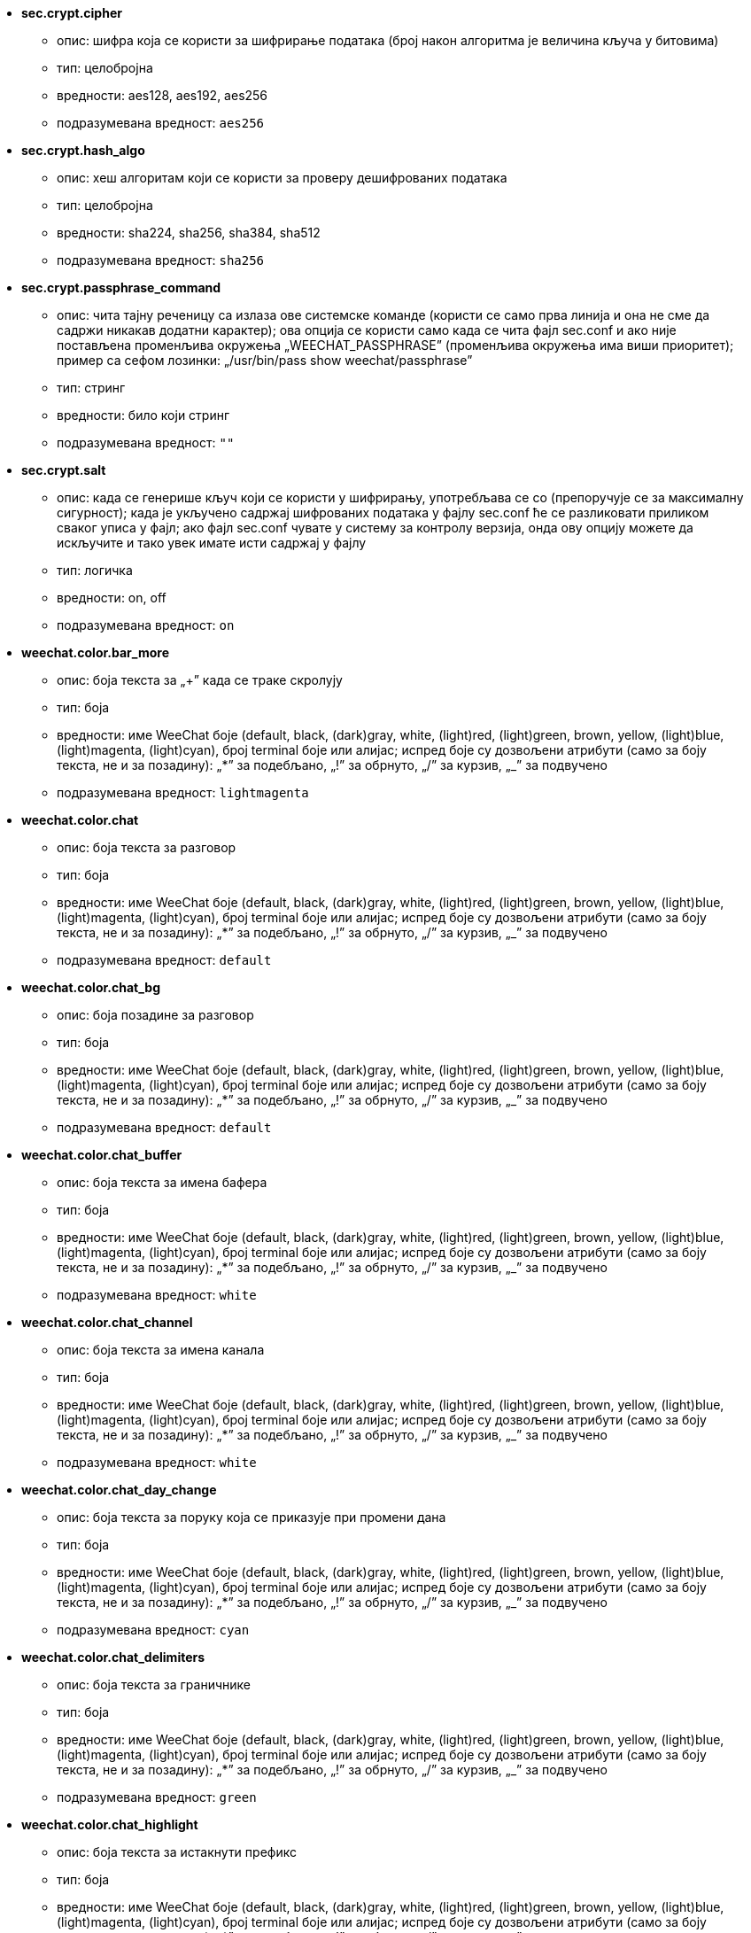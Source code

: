 //
// This file is auto-generated by script docgen.py.
// DO NOT EDIT BY HAND!
//

// tag::sec_options[]
* [[option_sec.crypt.cipher]] *sec.crypt.cipher*
** опис: pass:none[шифра која се користи за шифрирање података (број након алгоритма је величина кључа у битовима)]
** тип: целобројна
** вредности: aes128, aes192, aes256
** подразумевана вредност: `+aes256+`

* [[option_sec.crypt.hash_algo]] *sec.crypt.hash_algo*
** опис: pass:none[хеш алгоритам који се користи за проверу дешифрованих података]
** тип: целобројна
** вредности: sha224, sha256, sha384, sha512
** подразумевана вредност: `+sha256+`

* [[option_sec.crypt.passphrase_command]] *sec.crypt.passphrase_command*
** опис: pass:none[чита тајну реченицу са излаза ове системске команде (користи се само прва линија и она не сме да садржи никакав додатни карактер); ова опција се користи само када се чита фајл sec.conf и ако није постављена променљива окружења „WEECHAT_PASSPHRASE” (променљива окружења има виши приоритет); пример са сефом лозинки: „/usr/bin/pass show weechat/passphrase”]
** тип: стринг
** вредности: било који стринг
** подразумевана вредност: `+""+`

* [[option_sec.crypt.salt]] *sec.crypt.salt*
** опис: pass:none[када се генерише кључ који се користи у шифрирању, употребљава се со (препоручује се за максималну сигурност); када је укључено садржај шифрованих података у фајлу sec.conf ће се разликовати приликом сваког уписа у фајл; ако фајл sec.conf чувате у систему за контролу верзија, онда ову опцију можете да искључите и тако увек имате исти садржај у фајлу]
** тип: логичка
** вредности: on, off
** подразумевана вредност: `+on+`
// end::sec_options[]

// tag::weechat_options[]
* [[option_weechat.color.bar_more]] *weechat.color.bar_more*
** опис: pass:none[боја текста за „+” када се траке скролују]
** тип: боја
** вредности: име WeeChat боје (default, black, (dark)gray, white, (light)red, (light)green, brown, yellow, (light)blue, (light)magenta, (light)cyan), број terminal боје или алијас; испред боје су дозвољени атрибути (само за боју текста, не и за позадину): „*” за подебљано, „!” за обрнуто, „/” за курзив, „_” за подвучено
** подразумевана вредност: `+lightmagenta+`

* [[option_weechat.color.chat]] *weechat.color.chat*
** опис: pass:none[боја текста за разговор]
** тип: боја
** вредности: име WeeChat боје (default, black, (dark)gray, white, (light)red, (light)green, brown, yellow, (light)blue, (light)magenta, (light)cyan), број terminal боје или алијас; испред боје су дозвољени атрибути (само за боју текста, не и за позадину): „*” за подебљано, „!” за обрнуто, „/” за курзив, „_” за подвучено
** подразумевана вредност: `+default+`

* [[option_weechat.color.chat_bg]] *weechat.color.chat_bg*
** опис: pass:none[боја позадине за разговор]
** тип: боја
** вредности: име WeeChat боје (default, black, (dark)gray, white, (light)red, (light)green, brown, yellow, (light)blue, (light)magenta, (light)cyan), број terminal боје или алијас; испред боје су дозвољени атрибути (само за боју текста, не и за позадину): „*” за подебљано, „!” за обрнуто, „/” за курзив, „_” за подвучено
** подразумевана вредност: `+default+`

* [[option_weechat.color.chat_buffer]] *weechat.color.chat_buffer*
** опис: pass:none[боја текста за имена бафера]
** тип: боја
** вредности: име WeeChat боје (default, black, (dark)gray, white, (light)red, (light)green, brown, yellow, (light)blue, (light)magenta, (light)cyan), број terminal боје или алијас; испред боје су дозвољени атрибути (само за боју текста, не и за позадину): „*” за подебљано, „!” за обрнуто, „/” за курзив, „_” за подвучено
** подразумевана вредност: `+white+`

* [[option_weechat.color.chat_channel]] *weechat.color.chat_channel*
** опис: pass:none[боја текста за имена канала]
** тип: боја
** вредности: име WeeChat боје (default, black, (dark)gray, white, (light)red, (light)green, brown, yellow, (light)blue, (light)magenta, (light)cyan), број terminal боје или алијас; испред боје су дозвољени атрибути (само за боју текста, не и за позадину): „*” за подебљано, „!” за обрнуто, „/” за курзив, „_” за подвучено
** подразумевана вредност: `+white+`

* [[option_weechat.color.chat_day_change]] *weechat.color.chat_day_change*
** опис: pass:none[боја текста за поруку која се приказује при промени дана]
** тип: боја
** вредности: име WeeChat боје (default, black, (dark)gray, white, (light)red, (light)green, brown, yellow, (light)blue, (light)magenta, (light)cyan), број terminal боје или алијас; испред боје су дозвољени атрибути (само за боју текста, не и за позадину): „*” за подебљано, „!” за обрнуто, „/” за курзив, „_” за подвучено
** подразумевана вредност: `+cyan+`

* [[option_weechat.color.chat_delimiters]] *weechat.color.chat_delimiters*
** опис: pass:none[боја текста за граничнике]
** тип: боја
** вредности: име WeeChat боје (default, black, (dark)gray, white, (light)red, (light)green, brown, yellow, (light)blue, (light)magenta, (light)cyan), број terminal боје или алијас; испред боје су дозвољени атрибути (само за боју текста, не и за позадину): „*” за подебљано, „!” за обрнуто, „/” за курзив, „_” за подвучено
** подразумевана вредност: `+green+`

* [[option_weechat.color.chat_highlight]] *weechat.color.chat_highlight*
** опис: pass:none[боја текста за истакнути префикс]
** тип: боја
** вредности: име WeeChat боје (default, black, (dark)gray, white, (light)red, (light)green, brown, yellow, (light)blue, (light)magenta, (light)cyan), број terminal боје или алијас; испред боје су дозвољени атрибути (само за боју текста, не и за позадину): „*” за подебљано, „!” за обрнуто, „/” за курзив, „_” за подвучено
** подразумевана вредност: `+yellow+`

* [[option_weechat.color.chat_highlight_bg]] *weechat.color.chat_highlight_bg*
** опис: pass:none[боја позадине за истакнути префикс]
** тип: боја
** вредности: име WeeChat боје (default, black, (dark)gray, white, (light)red, (light)green, brown, yellow, (light)blue, (light)magenta, (light)cyan), број terminal боје или алијас; испред боје су дозвољени атрибути (само за боју текста, не и за позадину): „*” за подебљано, „!” за обрнуто, „/” за курзив, „_” за подвучено
** подразумевана вредност: `+magenta+`

* [[option_weechat.color.chat_host]] *weechat.color.chat_host*
** опис: pass:none[боја текста за имена хостова]
** тип: боја
** вредности: име WeeChat боје (default, black, (dark)gray, white, (light)red, (light)green, brown, yellow, (light)blue, (light)magenta, (light)cyan), број terminal боје или алијас; испред боје су дозвољени атрибути (само за боју текста, не и за позадину): „*” за подебљано, „!” за обрнуто, „/” за курзив, „_” за подвучено
** подразумевана вредност: `+cyan+`

* [[option_weechat.color.chat_inactive_buffer]] *weechat.color.chat_inactive_buffer*
** опис: pass:none[боја текста за разговор када је линија неактивна (бафер је спојен са другим баферима и није изабран)]
** тип: боја
** вредности: име WeeChat боје (default, black, (dark)gray, white, (light)red, (light)green, brown, yellow, (light)blue, (light)magenta, (light)cyan), број terminal боје или алијас; испред боје су дозвољени атрибути (само за боју текста, не и за позадину): „*” за подебљано, „!” за обрнуто, „/” за курзив, „_” за подвучено
** подразумевана вредност: `+default+`

* [[option_weechat.color.chat_inactive_window]] *weechat.color.chat_inactive_window*
** опис: pass:none[боја текста за разговор када је прозора неактиван (није тренутно изабрани прозор)]
** тип: боја
** вредности: име WeeChat боје (default, black, (dark)gray, white, (light)red, (light)green, brown, yellow, (light)blue, (light)magenta, (light)cyan), број terminal боје или алијас; испред боје су дозвољени атрибути (само за боју текста, не и за позадину): „*” за подебљано, „!” за обрнуто, „/” за курзив, „_” за подвучено
** подразумевана вредност: `+default+`

* [[option_weechat.color.chat_nick]] *weechat.color.chat_nick*
** опис: pass:none[боја текста за надимке у прозору разговора: користи се у неким серверским порукама и као последња опција у случају да се не пронађе боја за надимак; боја надимка у највећем броју случајева долази из опције option weechat.color.chat_nick_colors]
** тип: боја
** вредности: име WeeChat боје (default, black, (dark)gray, white, (light)red, (light)green, brown, yellow, (light)blue, (light)magenta, (light)cyan), број terminal боје или алијас; испред боје су дозвољени атрибути (само за боју текста, не и за позадину): „*” за подебљано, „!” за обрнуто, „/” за курзив, „_” за подвучено
** подразумевана вредност: `+lightcyan+`

* [[option_weechat.color.chat_nick_colors]] *weechat.color.chat_nick_colors*
** опис: pass:none[боја текста за надимке (листа боја раздвојених зарезима, дозвољена је и позадина у формату: „пп:по”, for example: „lightred:blue”)]
** тип: стринг
** вредности: било који стринг
** подразумевана вредност: `+"cyan,magenta,green,brown,lightblue,default,lightcyan,lightmagenta,lightgreen,blue"+`

* [[option_weechat.color.chat_nick_offline]] *weechat.color.chat_nick_offline*
** опис: pass:none[боја текста за надимак који није на мрежи (више није у листи надимака); ова боја се користи само онда када је опција weechat.look.color_nick_offline укључена]
** тип: боја
** вредности: име WeeChat боје (default, black, (dark)gray, white, (light)red, (light)green, brown, yellow, (light)blue, (light)magenta, (light)cyan), број terminal боје или алијас; испред боје су дозвољени атрибути (само за боју текста, не и за позадину): „*” за подебљано, „!” за обрнуто, „/” за курзив, „_” за подвучено
** подразумевана вредност: `+default+`

* [[option_weechat.color.chat_nick_offline_highlight]] *weechat.color.chat_nick_offline_highlight*
** опис: pass:none[боја текста за надимак ван мреже, а који се истиче; ова боја се користи само онда када је опција weechat.look.color_nick_offline укључена]
** тип: боја
** вредности: име WeeChat боје (default, black, (dark)gray, white, (light)red, (light)green, brown, yellow, (light)blue, (light)magenta, (light)cyan), број terminal боје или алијас; испред боје су дозвољени атрибути (само за боју текста, не и за позадину): „*” за подебљано, „!” за обрнуто, „/” за курзив, „_” за подвучено
** подразумевана вредност: `+default+`

* [[option_weechat.color.chat_nick_offline_highlight_bg]] *weechat.color.chat_nick_offline_highlight_bg*
** опис: pass:none[боја позадине за надимак ван мреже, а који се истиче; ова боја се користи само онда када је опција weechat.look.color_nick_offline укључена]
** тип: боја
** вредности: име WeeChat боје (default, black, (dark)gray, white, (light)red, (light)green, brown, yellow, (light)blue, (light)magenta, (light)cyan), број terminal боје или алијас; испред боје су дозвољени атрибути (само за боју текста, не и за позадину): „*” за подебљано, „!” за обрнуто, „/” за курзив, „_” за подвучено
** подразумевана вредност: `+blue+`

* [[option_weechat.color.chat_nick_other]] *weechat.color.chat_nick_other*
** опис: pass:none[боја текста за други надимак у приватном баферу]
** тип: боја
** вредности: име WeeChat боје (default, black, (dark)gray, white, (light)red, (light)green, brown, yellow, (light)blue, (light)magenta, (light)cyan), број terminal боје или алијас; испред боје су дозвољени атрибути (само за боју текста, не и за позадину): „*” за подебљано, „!” за обрнуто, „/” за курзив, „_” за подвучено
** подразумевана вредност: `+cyan+`

* [[option_weechat.color.chat_nick_prefix]] *weechat.color.chat_nick_prefix*
** опис: pass:none[боја префикса надимка (стринг који се приказује испред надимка у префиксу)]
** тип: боја
** вредности: име WeeChat боје (default, black, (dark)gray, white, (light)red, (light)green, brown, yellow, (light)blue, (light)magenta, (light)cyan), број terminal боје или алијас; испред боје су дозвољени атрибути (само за боју текста, не и за позадину): „*” за подебљано, „!” за обрнуто, „/” за курзив, „_” за подвучено
** подразумевана вредност: `+green+`

* [[option_weechat.color.chat_nick_self]] *weechat.color.chat_nick_self*
** опис: pass:none[боја текста за локални надимак у прозору разговора]
** тип: боја
** вредности: име WeeChat боје (default, black, (dark)gray, white, (light)red, (light)green, brown, yellow, (light)blue, (light)magenta, (light)cyan), број terminal боје или алијас; испред боје су дозвољени атрибути (само за боју текста, не и за позадину): „*” за подебљано, „!” за обрнуто, „/” за курзив, „_” за подвучено
** подразумевана вредност: `+white+`

* [[option_weechat.color.chat_nick_suffix]] *weechat.color.chat_nick_suffix*
** опис: pass:none[боја суфикса надимка (стринг који се приказује иза надимка у префиксу)]
** тип: боја
** вредности: име WeeChat боје (default, black, (dark)gray, white, (light)red, (light)green, brown, yellow, (light)blue, (light)magenta, (light)cyan), број terminal боје или алијас; испред боје су дозвољени атрибути (само за боју текста, не и за позадину): „*” за подебљано, „!” за обрнуто, „/” за курзив, „_” за подвучено
** подразумевана вредност: `+green+`

* [[option_weechat.color.chat_prefix_action]] *weechat.color.chat_prefix_action*
** опис: pass:none[боја текста за префикс акције]
** тип: боја
** вредности: име WeeChat боје (default, black, (dark)gray, white, (light)red, (light)green, brown, yellow, (light)blue, (light)magenta, (light)cyan), број terminal боје или алијас; испред боје су дозвољени атрибути (само за боју текста, не и за позадину): „*” за подебљано, „!” за обрнуто, „/” за курзив, „_” за подвучено
** подразумевана вредност: `+white+`

* [[option_weechat.color.chat_prefix_buffer]] *weechat.color.chat_prefix_buffer*
** опис: pass:none[боја текста за име бафера (испред префикса, када је више бафера спојено под једним бројем)]
** тип: боја
** вредности: име WeeChat боје (default, black, (dark)gray, white, (light)red, (light)green, brown, yellow, (light)blue, (light)magenta, (light)cyan), број terminal боје или алијас; испред боје су дозвољени атрибути (само за боју текста, не и за позадину): „*” за подебљано, „!” за обрнуто, „/” за курзив, „_” за подвучено
** подразумевана вредност: `+brown+`

* [[option_weechat.color.chat_prefix_buffer_inactive_buffer]] *weechat.color.chat_prefix_buffer_inactive_buffer*
** опис: pass:none[боја текста за име неактивног бафера (испред префикса, када је више бафера спојено под једним бројем и бафер није изабран)]
** тип: боја
** вредности: име WeeChat боје (default, black, (dark)gray, white, (light)red, (light)green, brown, yellow, (light)blue, (light)magenta, (light)cyan), број terminal боје или алијас; испред боје су дозвољени атрибути (само за боју текста, не и за позадину): „*” за подебљано, „!” за обрнуто, „/” за курзив, „_” за подвучено
** подразумевана вредност: `+default+`

* [[option_weechat.color.chat_prefix_error]] *weechat.color.chat_prefix_error*
** опис: pass:none[боја текста за префикс грешке]
** тип: боја
** вредности: име WeeChat боје (default, black, (dark)gray, white, (light)red, (light)green, brown, yellow, (light)blue, (light)magenta, (light)cyan), број terminal боје или алијас; испред боје су дозвољени атрибути (само за боју текста, не и за позадину): „*” за подебљано, „!” за обрнуто, „/” за курзив, „_” за подвучено
** подразумевана вредност: `+yellow+`

* [[option_weechat.color.chat_prefix_join]] *weechat.color.chat_prefix_join*
** опис: pass:none[боја текста са префикс приступања]
** тип: боја
** вредности: име WeeChat боје (default, black, (dark)gray, white, (light)red, (light)green, brown, yellow, (light)blue, (light)magenta, (light)cyan), број terminal боје или алијас; испред боје су дозвољени атрибути (само за боју текста, не и за позадину): „*” за подебљано, „!” за обрнуто, „/” за курзив, „_” за подвучено
** подразумевана вредност: `+lightgreen+`

* [[option_weechat.color.chat_prefix_more]] *weechat.color.chat_prefix_more*
** опис: pass:none[боја текста за „+” када је префикс сувише дугачак]
** тип: боја
** вредности: име WeeChat боје (default, black, (dark)gray, white, (light)red, (light)green, brown, yellow, (light)blue, (light)magenta, (light)cyan), број terminal боје или алијас; испред боје су дозвољени атрибути (само за боју текста, не и за позадину): „*” за подебљано, „!” за обрнуто, „/” за курзив, „_” за подвучено
** подразумевана вредност: `+lightmagenta+`

* [[option_weechat.color.chat_prefix_network]] *weechat.color.chat_prefix_network*
** опис: pass:none[боја текста за мрежни префикс]
** тип: боја
** вредности: име WeeChat боје (default, black, (dark)gray, white, (light)red, (light)green, brown, yellow, (light)blue, (light)magenta, (light)cyan), број terminal боје или алијас; испред боје су дозвољени атрибути (само за боју текста, не и за позадину): „*” за подебљано, „!” за обрнуто, „/” за курзив, „_” за подвучено
** подразумевана вредност: `+magenta+`

* [[option_weechat.color.chat_prefix_quit]] *weechat.color.chat_prefix_quit*
** опис: pass:none[боја текста за префикс напуштања]
** тип: боја
** вредности: име WeeChat боје (default, black, (dark)gray, white, (light)red, (light)green, brown, yellow, (light)blue, (light)magenta, (light)cyan), број terminal боје или алијас; испред боје су дозвољени атрибути (само за боју текста, не и за позадину): „*” за подебљано, „!” за обрнуто, „/” за курзив, „_” за подвучено
** подразумевана вредност: `+lightred+`

* [[option_weechat.color.chat_prefix_suffix]] *weechat.color.chat_prefix_suffix*
** опис: pass:none[боја текста за суфикс (иза префикса)]
** тип: боја
** вредности: име WeeChat боје (default, black, (dark)gray, white, (light)red, (light)green, brown, yellow, (light)blue, (light)magenta, (light)cyan), број terminal боје или алијас; испред боје су дозвољени атрибути (само за боју текста, не и за позадину): „*” за подебљано, „!” за обрнуто, „/” за курзив, „_” за подвучено
** подразумевана вредност: `+green+`

* [[option_weechat.color.chat_read_marker]] *weechat.color.chat_read_marker*
** опис: pass:none[боја текста за маркер непрочитаних података]
** тип: боја
** вредности: име WeeChat боје (default, black, (dark)gray, white, (light)red, (light)green, brown, yellow, (light)blue, (light)magenta, (light)cyan), број terminal боје или алијас; испред боје су дозвољени атрибути (само за боју текста, не и за позадину): „*” за подебљано, „!” за обрнуто, „/” за курзив, „_” за подвучено
** подразумевана вредност: `+magenta+`

* [[option_weechat.color.chat_read_marker_bg]] *weechat.color.chat_read_marker_bg*
** опис: pass:none[боја позадине за маркер непрочитаних података]
** тип: боја
** вредности: име WeeChat боје (default, black, (dark)gray, white, (light)red, (light)green, brown, yellow, (light)blue, (light)magenta, (light)cyan), број terminal боје или алијас; испред боје су дозвољени атрибути (само за боју текста, не и за позадину): „*” за подебљано, „!” за обрнуто, „/” за курзив, „_” за подвучено
** подразумевана вредност: `+default+`

* [[option_weechat.color.chat_server]] *weechat.color.chat_server*
** опис: pass:none[боја текста за имена сервера]
** тип: боја
** вредности: име WeeChat боје (default, black, (dark)gray, white, (light)red, (light)green, brown, yellow, (light)blue, (light)magenta, (light)cyan), број terminal боје или алијас; испред боје су дозвољени атрибути (само за боју текста, не и за позадину): „*” за подебљано, „!” за обрнуто, „/” за курзив, „_” за подвучено
** подразумевана вредност: `+brown+`

* [[option_weechat.color.chat_tags]] *weechat.color.chat_tags*
** опис: pass:none[боја текста за ознаке након порука (приказаних командом /debug tags)]
** тип: боја
** вредности: име WeeChat боје (default, black, (dark)gray, white, (light)red, (light)green, brown, yellow, (light)blue, (light)magenta, (light)cyan), број terminal боје или алијас; испред боје су дозвољени атрибути (само за боју текста, не и за позадину): „*” за подебљано, „!” за обрнуто, „/” за курзив, „_” за подвучено
** подразумевана вредност: `+red+`

* [[option_weechat.color.chat_text_found]] *weechat.color.chat_text_found*
** опис: pass:none[боја текста за маркер на линијама у којима је тражени текст пронађен]
** тип: боја
** вредности: име WeeChat боје (default, black, (dark)gray, white, (light)red, (light)green, brown, yellow, (light)blue, (light)magenta, (light)cyan), број terminal боје или алијас; испред боје су дозвољени атрибути (само за боју текста, не и за позадину): „*” за подебљано, „!” за обрнуто, „/” за курзив, „_” за подвучено
** подразумевана вредност: `+yellow+`

* [[option_weechat.color.chat_text_found_bg]] *weechat.color.chat_text_found_bg*
** опис: pass:none[боја позадине за маркер на линијама у којима је тражени текст пронађен]
** тип: боја
** вредности: име WeeChat боје (default, black, (dark)gray, white, (light)red, (light)green, brown, yellow, (light)blue, (light)magenta, (light)cyan), број terminal боје или алијас; испред боје су дозвољени атрибути (само за боју текста, не и за позадину): „*” за подебљано, „!” за обрнуто, „/” за курзив, „_” за подвучено
** подразумевана вредност: `+lightmagenta+`

* [[option_weechat.color.chat_time]] *weechat.color.chat_time*
** опис: pass:none[боја текста за време у прозору разговора]
** тип: боја
** вредности: име WeeChat боје (default, black, (dark)gray, white, (light)red, (light)green, brown, yellow, (light)blue, (light)magenta, (light)cyan), број terminal боје или алијас; испред боје су дозвољени атрибути (само за боју текста, не и за позадину): „*” за подебљано, „!” за обрнуто, „/” за курзив, „_” за подвучено
** подразумевана вредност: `+default+`

* [[option_weechat.color.chat_time_delimiters]] *weechat.color.chat_time_delimiters*
** опис: pass:none[боја текста за граничнике времена]
** тип: боја
** вредности: име WeeChat боје (default, black, (dark)gray, white, (light)red, (light)green, brown, yellow, (light)blue, (light)magenta, (light)cyan), број terminal боје или алијас; испред боје су дозвољени атрибути (само за боју текста, не и за позадину): „*” за подебљано, „!” за обрнуто, „/” за курзив, „_” за подвучено
** подразумевана вредност: `+brown+`

* [[option_weechat.color.chat_value]] *weechat.color.chat_value*
** опис: pass:none[боја текста за вредности]
** тип: боја
** вредности: име WeeChat боје (default, black, (dark)gray, white, (light)red, (light)green, brown, yellow, (light)blue, (light)magenta, (light)cyan), број terminal боје или алијас; испред боје су дозвољени атрибути (само за боју текста, не и за позадину): „*” за подебљано, „!” за обрнуто, „/” за курзив, „_” за подвучено
** подразумевана вредност: `+cyan+`

* [[option_weechat.color.chat_value_null]] *weechat.color.chat_value_null*
** опис: pass:none[боја текста за null вредности (недефинисане)]
** тип: боја
** вредности: име WeeChat боје (default, black, (dark)gray, white, (light)red, (light)green, brown, yellow, (light)blue, (light)magenta, (light)cyan), број terminal боје или алијас; испред боје су дозвољени атрибути (само за боју текста, не и за позадину): „*” за подебљано, „!” за обрнуто, „/” за курзив, „_” за подвучено
** подразумевана вредност: `+blue+`

* [[option_weechat.color.emphasized]] *weechat.color.emphasized*
** опис: pass:none[боја текста за наглашени текст (на пример, када се претражује текст); ова опција се користи само онда када је опција weechat.look.emphasized_attributes празан стринг (што је и подразумевана вредност)]
** тип: боја
** вредности: име WeeChat боје (default, black, (dark)gray, white, (light)red, (light)green, brown, yellow, (light)blue, (light)magenta, (light)cyan), број terminal боје или алијас; испред боје су дозвољени атрибути (само за боју текста, не и за позадину): „*” за подебљано, „!” за обрнуто, „/” за курзив, „_” за подвучено
** подразумевана вредност: `+yellow+`

* [[option_weechat.color.emphasized_bg]] *weechat.color.emphasized_bg*
** опис: pass:none[боја позадине за наглашени текст (на пример, када се претражује текст); ова опција се користи само онда када је опција weechat.look.emphasized_attributes празан стринг (што је и подразумевана вредност)]
** тип: боја
** вредности: име WeeChat боје (default, black, (dark)gray, white, (light)red, (light)green, brown, yellow, (light)blue, (light)magenta, (light)cyan), број terminal боје или алијас; испред боје су дозвољени атрибути (само за боју текста, не и за позадину): „*” за подебљано, „!” за обрнуто, „/” за курзив, „_” за подвучено
** подразумевана вредност: `+magenta+`

* [[option_weechat.color.input_actions]] *weechat.color.input_actions*
** опис: pass:none[боја текста за акције у линији уноса]
** тип: боја
** вредности: име WeeChat боје (default, black, (dark)gray, white, (light)red, (light)green, brown, yellow, (light)blue, (light)magenta, (light)cyan), број terminal боје или алијас; испред боје су дозвољени атрибути (само за боју текста, не и за позадину): „*” за подебљано, „!” за обрнуто, „/” за курзив, „_” за подвучено
** подразумевана вредност: `+lightgreen+`

* [[option_weechat.color.input_text_not_found]] *weechat.color.input_text_not_found*
** опис: pass:none[боја текста за неуспешну претрагу текста у линији уноса]
** тип: боја
** вредности: име WeeChat боје (default, black, (dark)gray, white, (light)red, (light)green, brown, yellow, (light)blue, (light)magenta, (light)cyan), број terminal боје или алијас; испред боје су дозвољени атрибути (само за боју текста, не и за позадину): „*” за подебљано, „!” за обрнуто, „/” за курзив, „_” за подвучено
** подразумевана вредност: `+red+`

* [[option_weechat.color.item_away]] *weechat.color.item_away*
** опис: pass:none[боја текста за ставку одсутности]
** тип: боја
** вредности: име WeeChat боје (default, black, (dark)gray, white, (light)red, (light)green, brown, yellow, (light)blue, (light)magenta, (light)cyan), број terminal боје или алијас; испред боје су дозвољени атрибути (само за боју текста, не и за позадину): „*” за подебљано, „!” за обрнуто, „/” за курзив, „_” за подвучено
** подразумевана вредност: `+yellow+`

* [[option_weechat.color.nicklist_away]] *weechat.color.nicklist_away*
** опис: pass:none[боја текста за надимке који су одсутни]
** тип: боја
** вредности: име WeeChat боје (default, black, (dark)gray, white, (light)red, (light)green, brown, yellow, (light)blue, (light)magenta, (light)cyan), број terminal боје или алијас; испред боје су дозвољени атрибути (само за боју текста, не и за позадину): „*” за подебљано, „!” за обрнуто, „/” за курзив, „_” за подвучено
** подразумевана вредност: `+cyan+`

* [[option_weechat.color.nicklist_group]] *weechat.color.nicklist_group*
** опис: pass:none[боја текста за групе у листи надимака]
** тип: боја
** вредности: име WeeChat боје (default, black, (dark)gray, white, (light)red, (light)green, brown, yellow, (light)blue, (light)magenta, (light)cyan), број terminal боје или алијас; испред боје су дозвољени атрибути (само за боју текста, не и за позадину): „*” за подебљано, „!” за обрнуто, „/” за курзив, „_” за подвучено
** подразумевана вредност: `+green+`

* [[option_weechat.color.separator]] *weechat.color.separator*
** опис: pass:none[боја за граничнике прозора (када су подељени) и граничнике поред трака (као што је листа надимака)]
** тип: боја
** вредности: име WeeChat боје (default, black, (dark)gray, white, (light)red, (light)green, brown, yellow, (light)blue, (light)magenta, (light)cyan), број terminal боје или алијас; испред боје су дозвољени атрибути (само за боју текста, не и за позадину): „*” за подебљано, „!” за обрнуто, „/” за курзив, „_” за подвучено
** подразумевана вредност: `+blue+`

* [[option_weechat.color.status_count_highlight]] *weechat.color.status_count_highlight*
** опис: pass:none[боја текста за укупан број истакнутих порука у врућој листи (статусна трака)]
** тип: боја
** вредности: име WeeChat боје (default, black, (dark)gray, white, (light)red, (light)green, brown, yellow, (light)blue, (light)magenta, (light)cyan), број terminal боје или алијас; испред боје су дозвољени атрибути (само за боју текста, не и за позадину): „*” за подебљано, „!” за обрнуто, „/” за курзив, „_” за подвучено
** подразумевана вредност: `+magenta+`

* [[option_weechat.color.status_count_msg]] *weechat.color.status_count_msg*
** опис: pass:none[боја текста за укупан број порука у врућој листи (статусна линија)]
** тип: боја
** вредности: име WeeChat боје (default, black, (dark)gray, white, (light)red, (light)green, brown, yellow, (light)blue, (light)magenta, (light)cyan), број terminal боје или алијас; испред боје су дозвољени атрибути (само за боју текста, не и за позадину): „*” за подебљано, „!” за обрнуто, „/” за курзив, „_” за подвучено
** подразумевана вредност: `+brown+`

* [[option_weechat.color.status_count_other]] *weechat.color.status_count_other*
** опис: pass:none[боја текста за укупан број осталих порука у врућој листи (статусна линија)]
** тип: боја
** вредности: име WeeChat боје (default, black, (dark)gray, white, (light)red, (light)green, brown, yellow, (light)blue, (light)magenta, (light)cyan), број terminal боје или алијас; испред боје су дозвољени атрибути (само за боју текста, не и за позадину): „*” за подебљано, „!” за обрнуто, „/” за курзив, „_” за подвучено
** подразумевана вредност: `+default+`

* [[option_weechat.color.status_count_private]] *weechat.color.status_count_private*
** опис: pass:none[боја текста за укупан број приватних порука у врућој листи (статусна трака)]
** тип: боја
** вредности: име WeeChat боје (default, black, (dark)gray, white, (light)red, (light)green, brown, yellow, (light)blue, (light)magenta, (light)cyan), број terminal боје или алијас; испред боје су дозвољени атрибути (само за боју текста, не и за позадину): „*” за подебљано, „!” за обрнуто, „/” за курзив, „_” за подвучено
** подразумевана вредност: `+green+`

* [[option_weechat.color.status_data_highlight]] *weechat.color.status_data_highlight*
** опис: pass:none[боја текста за бафер са истицањем (статусна трака)]
** тип: боја
** вредности: име WeeChat боје (default, black, (dark)gray, white, (light)red, (light)green, brown, yellow, (light)blue, (light)magenta, (light)cyan), број terminal боје или алијас; испред боје су дозвољени атрибути (само за боју текста, не и за позадину): „*” за подебљано, „!” за обрнуто, „/” за курзив, „_” за подвучено
** подразумевана вредност: `+lightmagenta+`

* [[option_weechat.color.status_data_msg]] *weechat.color.status_data_msg*
** опис: pass:none[боја текста за бафер са новим порукама (статусна трака)]
** тип: боја
** вредности: име WeeChat боје (default, black, (dark)gray, white, (light)red, (light)green, brown, yellow, (light)blue, (light)magenta, (light)cyan), број terminal боје или алијас; испред боје су дозвољени атрибути (само за боју текста, не и за позадину): „*” за подебљано, „!” за обрнуто, „/” за курзив, „_” за подвучено
** подразумевана вредност: `+yellow+`

* [[option_weechat.color.status_data_other]] *weechat.color.status_data_other*
** опис: pass:none[боја текста за бафер са новим подацима (што нису поруке) (статусна трака)]
** тип: боја
** вредности: име WeeChat боје (default, black, (dark)gray, white, (light)red, (light)green, brown, yellow, (light)blue, (light)magenta, (light)cyan), број terminal боје или алијас; испред боје су дозвољени атрибути (само за боју текста, не и за позадину): „*” за подебљано, „!” за обрнуто, „/” за курзив, „_” за подвучено
** подразумевана вредност: `+default+`

* [[option_weechat.color.status_data_private]] *weechat.color.status_data_private*
** опис: pass:none[боја текста за бафер са приватном поруком (статусна трака)]
** тип: боја
** вредности: име WeeChat боје (default, black, (dark)gray, white, (light)red, (light)green, brown, yellow, (light)blue, (light)magenta, (light)cyan), број terminal боје или алијас; испред боје су дозвољени атрибути (само за боју текста, не и за позадину): „*” за подебљано, „!” за обрнуто, „/” за курзив, „_” за подвучено
** подразумевана вредност: `+lightgreen+`

* [[option_weechat.color.status_filter]] *weechat.color.status_filter*
** опис: pass:none[боја текста за индикатор филтера у статусној траци]
** тип: боја
** вредности: име WeeChat боје (default, black, (dark)gray, white, (light)red, (light)green, brown, yellow, (light)blue, (light)magenta, (light)cyan), број terminal боје или алијас; испред боје су дозвољени атрибути (само за боју текста, не и за позадину): „*” за подебљано, „!” за обрнуто, „/” за курзив, „_” за подвучено
** подразумевана вредност: `+green+`

* [[option_weechat.color.status_more]] *weechat.color.status_more*
** опис: pass:none[боја текста за бафер са новим подацима (статусна трака)]
** тип: боја
** вредности: име WeeChat боје (default, black, (dark)gray, white, (light)red, (light)green, brown, yellow, (light)blue, (light)magenta, (light)cyan), број terminal боје или алијас; испред боје су дозвољени атрибути (само за боју текста, не и за позадину): „*” за подебљано, „!” за обрнуто, „/” за курзив, „_” за подвучено
** подразумевана вредност: `+yellow+`

* [[option_weechat.color.status_mouse]] *weechat.color.status_mouse*
** опис: pass:none[боја текста за индикатор миша у статусној траци]
** тип: боја
** вредности: име WeeChat боје (default, black, (dark)gray, white, (light)red, (light)green, brown, yellow, (light)blue, (light)magenta, (light)cyan), број terminal боје или алијас; испред боје су дозвољени атрибути (само за боју текста, не и за позадину): „*” за подебљано, „!” за обрнуто, „/” за курзив, „_” за подвучено
** подразумевана вредност: `+green+`

* [[option_weechat.color.status_name]] *weechat.color.status_name*
** опис: pass:none[боја текста за име текућег бафера у статусној траци]
** тип: боја
** вредности: име WeeChat боје (default, black, (dark)gray, white, (light)red, (light)green, brown, yellow, (light)blue, (light)magenta, (light)cyan), број terminal боје или алијас; испред боје су дозвољени атрибути (само за боју текста, не и за позадину): „*” за подебљано, „!” за обрнуто, „/” за курзив, „_” за подвучено
** подразумевана вредност: `+white+`

* [[option_weechat.color.status_name_ssl]] *weechat.color.status_name_ssl*
** опис: pass:none[боја текста за име текућег бафера у статусној траци, у случају да су подаци обезбеђени протоколом као што је SSL]
** тип: боја
** вредности: име WeeChat боје (default, black, (dark)gray, white, (light)red, (light)green, brown, yellow, (light)blue, (light)magenta, (light)cyan), број terminal боје или алијас; испред боје су дозвољени атрибути (само за боју текста, не и за позадину): „*” за подебљано, „!” за обрнуто, „/” за курзив, „_” за подвучено
** подразумевана вредност: `+lightgreen+`

* [[option_weechat.color.status_nicklist_count]] *weechat.color.status_nicklist_count*
** опис: pass:none[боја текста за укупан број надимака у листи надимака (статусна трака)]
** тип: боја
** вредности: име WeeChat боје (default, black, (dark)gray, white, (light)red, (light)green, brown, yellow, (light)blue, (light)magenta, (light)cyan), број terminal боје или алијас; испред боје су дозвољени атрибути (само за боју текста, не и за позадину): „*” за подебљано, „!” за обрнуто, „/” за курзив, „_” за подвучено
** подразумевана вредност: `+default+`

* [[option_weechat.color.status_number]] *weechat.color.status_number*
** опис: pass:none[боја текста за број текућег бафера у статусној траци]
** тип: боја
** вредности: име WeeChat боје (default, black, (dark)gray, white, (light)red, (light)green, brown, yellow, (light)blue, (light)magenta, (light)cyan), број terminal боје или алијас; испред боје су дозвољени атрибути (само за боју текста, не и за позадину): „*” за подебљано, „!” за обрнуто, „/” за курзив, „_” за подвучено
** подразумевана вредност: `+yellow+`

* [[option_weechat.color.status_time]] *weechat.color.status_time*
** опис: pass:none[боја текста за време (статусна трака)]
** тип: боја
** вредности: име WeeChat боје (default, black, (dark)gray, white, (light)red, (light)green, brown, yellow, (light)blue, (light)magenta, (light)cyan), број terminal боје или алијас; испред боје су дозвољени атрибути (само за боју текста, не и за позадину): „*” за подебљано, „!” за обрнуто, „/” за курзив, „_” за подвучено
** подразумевана вредност: `+default+`

* [[option_weechat.completion.base_word_until_cursor]] *weechat.completion.base_word_until_cursor*
** опис: pass:none[ако је укључено, на карактеру испред курсора се завршава базна реч која треба да се доврши; у супротном се базна реч завршава на првом размаку након курсора]
** тип: логичка
** вредности: on, off
** подразумевана вредност: `+on+`

* [[option_weechat.completion.command_inline]] *weechat.completion.command_inline*
** опис: pass:none[ако је укључено, команде у командној линији се довршавају (команда на почетку линије има виши приоритет и прва се користи); напомена: када се ова опција укључи, више се не врши аутоматско довршавање путања које почињу са „/” (ван аргумената команде)]
** тип: логичка
** вредности: on, off
** подразумевана вредност: `+on+`

* [[option_weechat.completion.default_template]] *weechat.completion.default_template*
** опис: pass:none[подразумевани шаблон довршавања (молимо вас да погледајте документацију у вези кодова шаблона и вредности: референтно упутство API додатака, функција „weechat_hook_command”)]
** тип: стринг
** вредности: било који стринг
** подразумевана вредност: `+"%(nicks)|%(irc_channels)"+`

* [[option_weechat.completion.nick_add_space]] *weechat.completion.nick_add_space*
** опис: pass:none[додавање размака након довршавања надимка (када надимак није прва реч на командној линији)]
** тип: логичка
** вредности: on, off
** подразумевана вредност: `+on+`

* [[option_weechat.completion.nick_case_sensitive]] *weechat.completion.nick_case_sensitive*
** опис: pass:none[довршавање надимака води рачуна о величини слова]
** тип: логичка
** вредности: on, off
** подразумевана вредност: `+off+`

* [[option_weechat.completion.nick_completer]] *weechat.completion.nick_completer*
** опис: pass:none[стринг који се умеће након довршавања надимка (када је надимак прва реч у командној линији)]
** тип: стринг
** вредности: било који стринг
** подразумевана вредност: `+": "+`

* [[option_weechat.completion.nick_first_only]] *weechat.completion.nick_first_only*
** опис: pass:none[довршава се само први пронађени надимак]
** тип: логичка
** вредности: on, off
** подразумевана вредност: `+off+`

* [[option_weechat.completion.nick_ignore_chars]] *weechat.completion.nick_ignore_chars*
** опис: pass:none[карактери који се игноришу при довршавању надимка]
** тип: стринг
** вредности: било који стринг
** подразумевана вредност: `+"[]`_-^"+`

* [[option_weechat.completion.partial_completion_alert]] *weechat.completion.partial_completion_alert*
** опис: pass:none[шаље упозорење (BEL) када се догоди делимично довршавање]
** тип: логичка
** вредности: on, off
** подразумевана вредност: `+on+`

* [[option_weechat.completion.partial_completion_command]] *weechat.completion.partial_completion_command*
** опис: pass:none[делимично довршавање имена команди (зауставља се када се пронађе више команда које почињу истим словима)]
** тип: логичка
** вредности: on, off
** подразумевана вредност: `+off+`

* [[option_weechat.completion.partial_completion_command_arg]] *weechat.completion.partial_completion_command_arg*
** опис: pass:none[делимично довршавање аргумената команде (зауставља се када се пронађе више аргумената са истим префиксом)]
** тип: логичка
** вредности: on, off
** подразумевана вредност: `+off+`

* [[option_weechat.completion.partial_completion_count]] *weechat.completion.partial_completion_count*
** опис: pass:none[у ставки траке се приказује укупан број за свако делимично довршавање]
** тип: логичка
** вредности: on, off
** подразумевана вредност: `+on+`

* [[option_weechat.completion.partial_completion_other]] *weechat.completion.partial_completion_other*
** опис: pass:none[делимично довршавање ван команди (зауставља се када се пронађе више речи које почињу истим словима)]
** тип: логичка
** вредности: on, off
** подразумевана вредност: `+off+`

* [[option_weechat.completion.partial_completion_templates]] *weechat.completion.partial_completion_templates*
** опис: pass:none[листа шаблона раздвојених запетама за које је делимично довршавање подразумевано укључено (тастером Tab уместо са shift-Tab); листа шаблон се налази у документацији: API референтно упутство за додатке, функција „weechat_hook_command”]
** тип: стринг
** вредности: било који стринг
** подразумевана вредност: `+"config_options"+`

* [[option_weechat.history.display_default]] *weechat.history.display_default*
** опис: pass:none[максимални број команди које се подразумевано приказују у списку историје (0 = без ограничења)]
** тип: целобројна
** вредности: 0 .. 2147483647
** подразумевана вредност: `+5+`

* [[option_weechat.history.max_buffer_lines_minutes]] *weechat.history.max_buffer_lines_minutes*
** опис: pass:none[максимални број минута у историји по баферу (0 = без ограничења); примери: 1440 = један дан, 10080 = једна недеља, 43200 = једна месец, 525600 = једна година; користите 0 САМО у случају да опција weechat.history.max_buffer_lines_number НИЈЕ постављена на 0]
** тип: целобројна
** вредности: 0 .. 2147483647
** подразумевана вредност: `+0+`

* [[option_weechat.history.max_buffer_lines_number]] *weechat.history.max_buffer_lines_number*
** опис: pass:none[максимални број линија у историји по баферу (0 = без ограничења); користите 0 САМО када опција weechat.history.max_buffer_lines_minutes НИЈЕ постављена на 0]
** тип: целобројна
** вредности: 0 .. 2147483647
** подразумевана вредност: `+4096+`

* [[option_weechat.history.max_commands]] *weechat.history.max_commands*
** опис: pass:none[максимални број корисничких команди у историји (0 = без ограничења, НЕ ПРЕПОРУЧУЈЕ СЕ: нема ограничења употребе меморије)]
** тип: целобројна
** вредности: 0 .. 2147483647
** подразумевана вредност: `+100+`

* [[option_weechat.history.max_visited_buffers]] *weechat.history.max_visited_buffers*
** опис: pass:none[максимални број посећених бафера који се чува у меморији]
** тип: целобројна
** вредности: 0 .. 1000
** подразумевана вредност: `+50+`

* [[option_weechat.look.align_end_of_lines]] *weechat.look.align_end_of_lines*
** опис: pass:none[поравнање за крајеве линија (све линије након прве): оне почињу испод ових података (време, бафер, префикс, суфикс, порука (подразумевано))]
** тип: целобројна
** вредности: time, buffer, prefix, suffix, message
** подразумевана вредност: `+message+`

* [[option_weechat.look.align_multiline_words]] *weechat.look.align_multiline_words*
** опис: pass:none[поравнање за вишелинијске речи сагласно са опцијом weechat.look.align_end_of_lines; ако је искључено, вишелинијске речи неће бити поравнате, што може бити корисно да се не преломе дугачке URL адресе]
** тип: логичка
** вредности: on, off
** подразумевана вредност: `+on+`

* [[option_weechat.look.bar_more_down]] *weechat.look.bar_more_down*
** опис: pass:none[стринг који се приказује када трака може да се скролује наниже (за траке чије се испуна разликује од „horizontal”)]
** тип: стринг
** вредности: било који стринг
** подразумевана вредност: `+"++"+`

* [[option_weechat.look.bar_more_left]] *weechat.look.bar_more_left*
** опис: pass:none[стринг који се приказује када трака може да се скролује у лево (за траке чија је испуна „horizontal”)]
** тип: стринг
** вредности: било који стринг
** подразумевана вредност: `+"<<"+`

* [[option_weechat.look.bar_more_right]] *weechat.look.bar_more_right*
** опис: pass:none[стринг који се приказује када трака може да се скролује у десно (за траке чија је испуна „horizontal”)]
** тип: стринг
** вредности: било који стринг
** подразумевана вредност: `+">>"+`

* [[option_weechat.look.bar_more_up]] *weechat.look.bar_more_up*
** опис: pass:none[стринг који се приказује када трака може да се скролује навише (за траке чија се испуна разликује од „horizontal”)]
** тип: стринг
** вредности: било који стринг
** подразумевана вредност: `+"--"+`

* [[option_weechat.look.bare_display_exit_on_input]] *weechat.look.bare_display_exit_on_input*
** опис: pass:none[режим огољеног приказа се напушта при било каквој промени уноса]
** тип: логичка
** вредности: on, off
** подразумевана вредност: `+on+`

* [[option_weechat.look.bare_display_time_format]] *weechat.look.bare_display_time_format*
** опис: pass:none[формат времена у режиму огољеног приказа (погледајте man strftime за спецификаторе датума/времена)]
** тип: стринг
** вредности: било који стринг
** подразумевана вредност: `+"%H:%M"+`

* [[option_weechat.look.buffer_auto_renumber]] *weechat.look.buffer_auto_renumber*
** опис: pass:none[аутоматска ренумерација бафера тако да постоје само суседни бројеви и да почињу од 1; ако је искључено, дозвољени су размаци између бројева бафера и први бафер може да има број већи од 1]
** тип: логичка
** вредности: on, off
** подразумевана вредност: `+on+`

* [[option_weechat.look.buffer_notify_default]] *weechat.look.buffer_notify_default*
** опис: pass:none[подразумевани ниво обавештавања за бафере (користи се да програму WeeChat каже да ли бафер мора да се прикаже у врућој листи или не, сагласно томе колика је важност поруке): all=све поруке (подразумевано), message=поруке+истицања, highlight=само истицања, none=никада се не приказује у врућој листи]
** тип: целобројна
** вредности: none, highlight, message, all
** подразумевана вредност: `+all+`

* [[option_weechat.look.buffer_position]] *weechat.look.buffer_position*
** опис: pass:none[позиција новог бафера: end = након краја листе (number = последњи број + 1) (подразумевано), first_gap = на првом доступном броју у листи (након краја листе, у случају да није доступан ниједан број); ова опција се користи само ако бафер нема броја распореда]
** тип: целобројна
** вредности: end, first_gap
** подразумевана вредност: `+end+`

* [[option_weechat.look.buffer_search_case_sensitive]] *weechat.look.buffer_search_case_sensitive*
** опис: pass:none[подразумевана текст претрага у баферу: прави се разлика у величини слова или не]
** тип: логичка
** вредности: on, off
** подразумевана вредност: `+off+`

* [[option_weechat.look.buffer_search_force_default]] *weechat.look.buffer_search_force_default*
** опис: pass:none[форсира подразумеване вредности за претрагу текста у баферу (уместо да се користе вредности последње претраге у баферу)]
** тип: логичка
** вредности: on, off
** подразумевана вредност: `+off+`

* [[option_weechat.look.buffer_search_regex]] *weechat.look.buffer_search_regex*
** опис: pass:none[подразумевана претрага текста у баферу: ако је укључено, тражи се према POSIX проширеном регуларном изразу, у супротном према простом стрингу претраге]
** тип: логичка
** вредности: on, off
** подразумевана вредност: `+off+`

* [[option_weechat.look.buffer_search_where]] *weechat.look.buffer_search_where*
** опис: pass:none[подразумевана претрага текста у баферу: у поруци, префиксу, префиксу и поруци]
** тип: целобројна
** вредности: prefix, message, prefix_message
** подразумевана вредност: `+prefix_message+`

* [[option_weechat.look.buffer_time_format]] *weechat.look.buffer_time_format*
** опис: pass:none[формат времена за сваку линију која се приказује у баферима (погледајте man strftime за спецификаторе датума/времена) (напомена: садржај се израчунава, тако да са форматом можете да користите и боје „${color:xxx}”, погледајте /help eval); на пример, време употребом скале сивих (неопходна је подршка за 256 боја): „${color:252}%H${color:245}%M${color:240}%S”]
** тип: стринг
** вредности: било који стринг
** подразумевана вредност: `+"%H:%M:%S"+`

* [[option_weechat.look.buffer_time_same]] *weechat.look.buffer_time_same*
** опис: pass:none[време приказано за поруку са истим временом као и претходна порука: употребите размак „ ” да сакријете време, неки други стринг који желите да се прикаже уместо времена, или празан стринг којим се могућност искључује (приказ времена) (напомена: садржај се израчунава, тако да уз формат можете да користите у боје „${color:xxx}”, погледајте /help eval)]
** тип: стринг
** вредности: било који стринг
** подразумевана вредност: `+""+`

* [[option_weechat.look.color_basic_force_bold]] *weechat.look.color_basic_force_bold*
** опис: pass:none[форсира атрибут „подебљано” за светле боје и „darkgray” у основним бојама (ова опција је подразумевано искључена: подебљано се користи само ако терминал подржава мање од 16 боја)]
** тип: логичка
** вредности: on, off
** подразумевана вредност: `+off+`

* [[option_weechat.look.color_inactive_buffer]] *weechat.look.color_inactive_buffer*
** опис: pass:none[за линије неактивног бафера се користи различита боја (када је линија из спојеног бафера који није изабран)]
** тип: логичка
** вредности: on, off
** подразумевана вредност: `+on+`

* [[option_weechat.look.color_inactive_message]] *weechat.look.color_inactive_message*
** опис: pass:none[за неактивну поруку се користи различита боја (када прозор није текући прозор, или ако је линија из спојеног бафера који није изабран)]
** тип: логичка
** вредности: on, off
** подразумевана вредност: `+on+`

* [[option_weechat.look.color_inactive_prefix]] *weechat.look.color_inactive_prefix*
** опис: pass:none[за неактиван префикс се користи различита боја (када прозор није текући прозор, или ако је линија из спојеног бафера који није изабран)]
** тип: логичка
** вредности: on, off
** подразумевана вредност: `+on+`

* [[option_weechat.look.color_inactive_prefix_buffer]] *weechat.look.color_inactive_prefix_buffer*
** опис: pass:none[за име неактивног бафера у префиксу се користи различита боја (када прозор није текући прозор, или ако је линија из спојеног бафера који није изабран)]
** тип: логичка
** вредности: on, off
** подразумевана вредност: `+on+`

* [[option_weechat.look.color_inactive_time]] *weechat.look.color_inactive_time*
** опис: pass:none[за неактивно време се користи различита боја (када прозор није текући прозор, или ако је линија из спојеног бафера који није изабран)]
** тип: логичка
** вредности: on, off
** подразумевана вредност: `+off+`

* [[option_weechat.look.color_inactive_window]] *weechat.look.color_inactive_window*
** опис: pass:none[за линије у неактивном прозору се користи различита боја (када прозор није текући прозор)]
** тип: логичка
** вредности: on, off
** подразумевана вредност: `+on+`

* [[option_weechat.look.color_nick_offline]] *weechat.look.color_nick_offline*
** опис: pass:none[за надимке који нису на мрежи се користи различита боја (више нису на листи надимака)]
** тип: логичка
** вредности: on, off
** подразумевана вредност: `+off+`

* [[option_weechat.look.color_pairs_auto_reset]] *weechat.look.color_pairs_auto_reset*
** опис: pass:none[табела парова боја се аутоматски ресетује када је број доступних боја мањи или једнак овом броју (-1 = искључује аутоматско ресетовање, па је тада потребно ручно „/color reset” када је табела пуна)]
** тип: целобројна
** вредности: -1 .. 256
** подразумевана вредност: `+5+`

* [[option_weechat.look.color_real_white]] *weechat.look.color_real_white*
** опис: pass:none[ако је постављено, користи се права бела боја, подразумевано је искључено за терминале са белом позадином (ако уопште не користите белу позадину, требало би да укључите ову опцију да бисте уместо подразумеване терминалове боје предњег плана видели праву белу)]
** тип: логичка
** вредности: on, off
** подразумевана вредност: `+off+`

* [[option_weechat.look.command_chars]] *weechat.look.command_chars*
** опис: pass:none[карактери који се користе за одређивање да ли је улазни стринг команда или не: улаз мора да почне једним од наведених карактера; коса црта („/”) се увек узима као префикс команде (пример: „.$”)]
** тип: стринг
** вредности: било који стринг
** подразумевана вредност: `+""+`

* [[option_weechat.look.command_incomplete]] *weechat.look.command_incomplete*
** опис: pass:none[ако је постављено, дозвољене су недовршене или двосмислене команде, на пример /he за /help]
** тип: логичка
** вредности: on, off
** подразумевана вредност: `+off+`

* [[option_weechat.look.confirm_quit]] *weechat.look.confirm_quit*
** опис: pass:none[ако је постављено, /quit команда мора да се потврди додатним аргументом „-yes” (погледајте /help quit)]
** тип: логичка
** вредности: on, off
** подразумевана вредност: `+off+`

* [[option_weechat.look.confirm_upgrade]] *weechat.look.confirm_upgrade*
** опис: pass:none[ако је постављено, команда /upgrade мора да се потврди додатним аргументом „-yes” (погледајте /help upgrade)]
** тип: логичка
** вредности: on, off
** подразумевана вредност: `+off+`

* [[option_weechat.look.day_change]] *weechat.look.day_change*
** опис: pass:none[приказ специјалне поруке када се мења дан]
** тип: логичка
** вредности: on, off
** подразумевана вредност: `+on+`

* [[option_weechat.look.day_change_message_1date]] *weechat.look.day_change_message_1date*
** опис: pass:none[порука која се приказује када се промени дан, са приказаним једним датумом (на пример, на почетку бафера) (погледајте man strftime за спецификаторе датума/времена) (напомена: садржај се израчунава, тако да можете користити боје у формату „${color:xxx}”, погледајте /help eval)]
** тип: стринг
** вредности: било који стринг
** подразумевана вредност: `+"-- %a, %d %b %Y --"+`

* [[option_weechat.look.day_change_message_2dates]] *weechat.look.day_change_message_2dates*
** опис: pass:none[порука која се приказује када се промени дан, са приказаним два датума (између две поруке); спецификатор другог датума мора да почне са два „%” јер се над овим стрингом strftime позива два пута (погледајте man strftime за спецификаторе датума/времена) (напомена: садржај се израчунава, тако да можете користити боје у формату „${color:xxx}”, погледајте /help eval)]
** тип: стринг
** вредности: било који стринг
** подразумевана вредност: `+"-- %%a, %%d %%b %%Y (%a, %d %b %Y) --"+`

* [[option_weechat.look.eat_newline_glitch]] *weechat.look.eat_newline_glitch*
** опис: pass:none[ако је постављено, eat_newline_glitch ће да се постави на 0; ово се користи да се на крај линије сваке не дода карактер нова линија, па да се текст не преломи када копирате/налепите текст из програма WeeChat у неку другу апликацију (ова опција је подразумевано искључена јер може да буде узрок озбиљних проблема са приказом)]
** тип: логичка
** вредности: on, off
** подразумевана вредност: `+off+`

* [[option_weechat.look.emphasized_attributes]] *weechat.look.emphasized_attributes*
** опис: pass:none[атрибути за наглашени текст: један или више карактера атрибута („*” за подебљано, „!” обрнуто, „/” за курзив, „_” за подвучено); ако је стринг празан, користе се боје дефинисане са weechat.color.emphasized*]
** тип: стринг
** вредности: било који стринг
** подразумевана вредност: `+""+`

* [[option_weechat.look.highlight]] *weechat.look.highlight*
** опис: pass:none[листа речи које се истичу раздвојених запетама; поређење не прави разлику у величини слова (употребите „(?-i)” на почетку речи ако желите да се величина слова узима у обзир), речи могу да почну или да се заврше са „*” чиме се добија делимично подударање; пример: „test,(?-i)*toto*,flash*”]
** тип: стринг
** вредности: било који стринг
** подразумевана вредност: `+""+`

* [[option_weechat.look.highlight_regex]] *weechat.look.highlight_regex*
** опис: pass:none[POSIX проширени регуларни израз који се користи за проверу да ли порука садржи истицање или не, барем једно подударање мора бити окружено граничницима (карактери који се разликују од: алфанумерика, „-”, „_” и „|”), регуларни израз не прави разлику у величини слова (употребите „(?-i)” не почетку ако желите да се величина слова узима у обзир), примери: „flashcode|flashy”, „(?-i)FlashCode|flashy”]
** тип: стринг
** вредности: било који стринг
** подразумевана вредност: `+""+`

* [[option_weechat.look.highlight_tags]] *weechat.look.highlight_tags*
** опис: pass:none[листа ознака које се истичу раздвојених запетама; поређење не прави разлику у величини слова; у свакој ознаки је дозвољен џокер „*”; „+” може да раздвоји више ознака чиме се наводи логичко „и” међу ознакама; примери: „nick_flashcode” за поруку од надимка „FlashCode”, „irc_notice+nick_toto*” за обавештења од надимка који почиње са „toto”]
** тип: стринг
** вредности: било који стринг
** подразумевана вредност: `+""+`

* [[option_weechat.look.hotlist_add_conditions]] *weechat.look.hotlist_add_conditions*
** опис: pass:none[услови под којима се бафер додаје у врућу листу (ако је за бафер ниво обавештавања одговарајући); можете да користите следеће услове: „window” (показивач на текући прозор), „buffer” (показивач на бафер који треба да се дода у врућу листу), „priority” (0 = низак, 1 = порука, 2 = приватно, 3 = истицање); подразумевано је да се бафер додаје на врућу листу ако сте одсутни, или ако се бафер не види на екрану (не приказује се ни у једном прозору), или ако је барем један релеј клијент повезан преко weechat протокола]
** тип: стринг
** вредности: било који стринг
** подразумевана вредност: `+"${away} || ${buffer.num_displayed} == 0 || ${info:relay_client_count,weechat,connected} > 0"+`

* [[option_weechat.look.hotlist_buffer_separator]] *weechat.look.hotlist_buffer_separator*
** опис: pass:none[стринг који се приказује између бафера у врућој листи]
** тип: стринг
** вредности: било који стринг
** подразумевана вредност: `+", "+`

* [[option_weechat.look.hotlist_count_max]] *weechat.look.hotlist_count_max*
** опис: pass:none[максималан број порука који се приказује у врућој листи за бафер: 0 = никада се не приказује број порука, други број = приказује се максимално N порука (од највишег до најнижег приоритета)]
** тип: целобројна
** вредности: 0 .. 4
** подразумевана вредност: `+2+`

* [[option_weechat.look.hotlist_count_min_msg]] *weechat.look.hotlist_count_min_msg*
** опис: pass:none[приказује број порука у случају да је укупан број порука већи или једнак овој вредности]
** тип: целобројна
** вредности: 1 .. 100
** подразумевана вредност: `+2+`

* [[option_weechat.look.hotlist_names_count]] *weechat.look.hotlist_names_count*
** опис: pass:none[максимални број имена у врућој листи (0 = не приказује се ниједно име, само бројеви бафера)]
** тип: целобројна
** вредности: 0 .. 10000
** подразумевана вредност: `+3+`

* [[option_weechat.look.hotlist_names_length]] *weechat.look.hotlist_names_length*
** опис: pass:none[макс дужина имена у врућој листи (0 = нема ограничења)]
** тип: целобројна
** вредности: 0 .. 32
** подразумевана вредност: `+0+`

* [[option_weechat.look.hotlist_names_level]] *weechat.look.hotlist_names_level*
** опис: pass:none[ниво за приказивање имена у врућој листи (комбинација: 1=join/part, 2=порука, 4=приватно, 8=истицање, на пример: 12=приватно+истицање)]
** тип: целобројна
** вредности: 1 .. 15
** подразумевана вредност: `+12+`

* [[option_weechat.look.hotlist_names_merged_buffers]] *weechat.look.hotlist_names_merged_buffers*
** опис: pass:none[ако је постављено, форсира приказ имена у врућој листи за спојене бафере]
** тип: логичка
** вредности: on, off
** подразумевана вредност: `+off+`

* [[option_weechat.look.hotlist_prefix]] *weechat.look.hotlist_prefix*
** опис: pass:none[текст који се приказује на почетку вруће листе]
** тип: стринг
** вредности: било који стринг
** подразумевана вредност: `+"H: "+`

* [[option_weechat.look.hotlist_remove]] *weechat.look.hotlist_remove*
** опис: pass:none[уклања бафере из вруће листе: buffer = уклања бафер по бафер, merged = уклања све видљиве спојене бафере одједном]
** тип: целобројна
** вредности: buffer, merged
** подразумевана вредност: `+merged+`

* [[option_weechat.look.hotlist_short_names]] *weechat.look.hotlist_short_names*
** опис: pass:none[ако је постављено, користи кратка имена за приказ имена бафера у врућој листи (почињу након првог „.” у имену)]
** тип: логичка
** вредности: on, off
** подразумевана вредност: `+on+`

* [[option_weechat.look.hotlist_sort]] *weechat.look.hotlist_sort*
** опис: pass:none[сортирање вруће листе: group_time_*: груписање по нивоу обавештавања (прво истицања) па онда сортирање по времену, group_number_*: груписање по нивоу обавештавања (прво истицања) па онда сортирање по броју, number_*: сортирање по броју; asc = растући редослед, desc = опадајући редослед]
** тип: целобројна
** вредности: group_time_asc, group_time_desc, group_number_asc, group_number_desc, number_asc, number_desc
** подразумевана вредност: `+group_time_asc+`

* [[option_weechat.look.hotlist_suffix]] *weechat.look.hotlist_suffix*
** опис: pass:none[текст који се приказује на крају вруће листе]
** тип: стринг
** вредности: било који стринг
** подразумевана вредност: `+""+`

* [[option_weechat.look.hotlist_unique_numbers]] *weechat.look.hotlist_unique_numbers*
** опис: pass:none[задржава у врућој листи само јединствене бројеве (ово се односи само ставке вруће листе за које се након броја НЕ приказује име)]
** тип: логичка
** вредности: on, off
** подразумевана вредност: `+on+`

* [[option_weechat.look.hotlist_update_on_buffer_switch]] *weechat.look.hotlist_update_on_buffer_switch*
** опис: pass:none[ажурирање вруће листе када се прелази на други бафер]
** тип: логичка
** вредности: on, off
** подразумевана вредност: `+on+`

* [[option_weechat.look.input_cursor_scroll]] *weechat.look.input_cursor_scroll*
** опис: pass:none[број карактера који се приказују након краја линије уноса када се скролује тако да се прикаже крај линије]
** тип: целобројна
** вредности: 0 .. 100
** подразумевана вредност: `+20+`

* [[option_weechat.look.input_share]] *weechat.look.input_share*
** опис: pass:none[за улаз свих бафера се деле команде, текст или оба (и даље постоји локална историја за сваки бафер)]
** тип: целобројна
** вредности: none, commands, text, all
** подразумевана вредност: `+none+`

* [[option_weechat.look.input_share_overwrite]] *weechat.look.input_share_overwrite*
** опис: pass:none[ако је постављено и улаз се дели, увек се преписује унос у циљном баферу]
** тип: логичка
** вредности: on, off
** подразумевана вредност: `+off+`

* [[option_weechat.look.input_undo_max]] *weechat.look.input_undo_max*
** опис: pass:none[макс број „поништавања” за командну линију, по баферу (0 = поништавање је искључено)]
** тип: целобројна
** вредности: 0 .. 65535
** подразумевана вредност: `+32+`

* [[option_weechat.look.item_away_message]] *weechat.look.item_away_message*
** опис: pass:none[приказивање серверске поруке о одсутности у ставки одсутности траке]
** тип: логичка
** вредности: on, off
** подразумевана вредност: `+on+`

* [[option_weechat.look.item_buffer_filter]] *weechat.look.item_buffer_filter*
** опис: pass:none[стринг који се користи за обавештавање да су неке линије у текућем баферу филтриране (ставка траке „buffer_filter”)]
** тип: стринг
** вредности: било који стринг
** подразумевана вредност: `+"*"+`

* [[option_weechat.look.item_buffer_zoom]] *weechat.look.item_buffer_zoom*
** опис: pass:none[стринг који се користи да покаже зум на спојени бафер (ставка траке „buffer_zoom”)]
** тип: стринг
** вредности: било који стринг
** подразумевана вредност: `+"!"+`

* [[option_weechat.look.item_mouse_status]] *weechat.look.item_mouse_status*
** опис: pass:none[стринг који се корити да покаже стање миша (ставка траке „mouse_status”)]
** тип: стринг
** вредности: било који стринг
** подразумевана вредност: `+"M"+`

* [[option_weechat.look.item_time_format]] *weechat.look.item_time_format*
** опис: pass:none[формат времена за „time” ставку траке (погледајте man strftime за спецификаторе датума/времена) (напомена: садржај се израчунава, тако да можете користите боје у формату „${color:xxx}”, погледајте /help eval)]
** тип: стринг
** вредности: било који стринг
** подразумевана вредност: `+"%H:%M"+`

* [[option_weechat.look.jump_current_to_previous_buffer]] *weechat.look.jump_current_to_previous_buffer*
** опис: pass:none[скок на претходни бафер који је био приказан када се скаче на број текућег бафера са /buffer *N (где је N број бафера), чиме је могуће једноставно пребацивање на други бафер, па повратак на текући бафер]
** тип: логичка
** вредности: on, off
** подразумевана вредност: `+on+`

* [[option_weechat.look.jump_previous_buffer_when_closing]] *weechat.look.jump_previous_buffer_when_closing*
** опис: pass:none[скок на претходно посећени бафер када се бафер затвара (ако је искључено, онда се скаче на бафер број - 1)]
** тип: логичка
** вредности: on, off
** подразумевана вредност: `+on+`

* [[option_weechat.look.jump_smart_back_to_buffer]] *weechat.look.jump_smart_back_to_buffer*
** опис: pass:none[скок назад на почетни бафер када се достигне крај вруће листе]
** тип: логичка
** вредности: on, off
** подразумевана вредност: `+on+`

* [[option_weechat.look.key_bind_safe]] *weechat.look.key_bind_safe*
** опис: pass:none[дозвољава се везивање само „сигурних” тастера (који почињу са ctrl или meta кодом)]
** тип: логичка
** вредности: on, off
** подразумевана вредност: `+on+`

* [[option_weechat.look.key_grab_delay]] *weechat.look.key_grab_delay*
** опис: pass:none[подразумевано кашњење (у милисекундама) за хватање тастера (користећи подразумевани тастер alt-k); ово кашњење може да се премости у команди /input (погледајте /help input)]
** тип: целобројна
** вредности: 1 .. 10000
** подразумевана вредност: `+800+`

* [[option_weechat.look.mouse]] *weechat.look.mouse*
** опис: pass:none[укључује подршку за миша]
** тип: логичка
** вредности: on, off
** подразумевана вредност: `+off+`

* [[option_weechat.look.mouse_timer_delay]] *weechat.look.mouse_timer_delay*
** опис: pass:none[кашњење (у милисекундама) за хватање догађаја миша: програм WeeChat ће чекати да протекне оволико времена пре нео што обради догађај]
** тип: целобројна
** вредности: 1 .. 10000
** подразумевана вредност: `+100+`

* [[option_weechat.look.nick_color_force]] *weechat.look.nick_color_force*
** опис: pass:none[за неке надимке се форсира боја: хеш израчунат са надимком у циљу проналажења боје се неће користити за ове надимке (формат је: „надимак1:боја1;надимак2:боја2”); претрага надимака пази на величину слова само када су мала, тако да ова опција може да се користи само за надимке исписане малим словима; боја може да укључи и позадину помоћу формата „текст,позадина”, на пример „yellow,red”]
** тип: стринг
** вредности: било који стринг
** подразумевана вредност: `+""+`

* [[option_weechat.look.nick_color_hash]] *weechat.look.nick_color_hash*
** опис: pass:none[хеш алгоритам који се користи за проналажење боје неког надимка: djb2 = варијанта djb2 (важна је позиција слова: анаграми надимка имају другачије боје), djb2_32 = варијанта djb2 која уместо 64-битног целог броја користи 32-битни, sum = збир слова, sum_32 = збир слова код којег се уместо 64-битног целог броја користи 32-битни]
** тип: целобројна
** вредности: djb2, sum, djb2_32, sum_32
** подразумевана вредност: `+djb2+`

* [[option_weechat.look.nick_color_hash_salt]] *weechat.look.nick_color_hash_salt*
** опис: pass:none[со за хеш алгоритам који се користи за проналажење боја надимака (на ову со се додаје надимак, па хеш алгоритам као улаз користи тај стринг); измена ове вредности меша боје надимака]
** тип: стринг
** вредности: било који стринг
** подразумевана вредност: `+""+`

* [[option_weechat.look.nick_color_stop_chars]] *weechat.look.nick_color_stop_chars*
** опис: pass:none[карактери који се користе за заустављање код израчунавања боје словима надимка (пре заустављања мора да се наиђе на барем један карактер ван ове листе) (пример: надимак „|nick|away” са „|” у карактерима ће вратити боју за надимак „|nick”); ова опција утиче на опцију weechat.look.nick_color_force, тако да надимак за форсирану боју не сме да садржи карактере који се овом опцијом игноришу]
** тип: стринг
** вредности: било који стринг
** подразумевана вредност: `+"_|["+`

* [[option_weechat.look.nick_prefix]] *weechat.look.nick_prefix*
** опис: pass:none[текст који се приказује испред надимка у префиксу поруке, на пример: „<”]
** тип: стринг
** вредности: било који стринг
** подразумевана вредност: `+""+`

* [[option_weechat.look.nick_suffix]] *weechat.look.nick_suffix*
** опис: pass:none[текст који се приказује иза надимка у префиксу поруке, на пример: „>”]
** тип: стринг
** вредности: било који стринг
** подразумевана вредност: `+""+`

* [[option_weechat.look.paste_auto_add_newline]] *weechat.look.paste_auto_add_newline*
** опис: pass:none[аутоматско додавање прелома реда на крај налепљеног текста у случају да постоји барем две линије и да ли се тражи потврда]
** тип: логичка
** вредности: on, off
** подразумевана вредност: `+on+`

* [[option_weechat.look.paste_bracketed]] *weechat.look.paste_bracketed*
** опис: pass:none[укључује терминалски „режим ограђеног налепљивања” (не подржавају га сви терминали/мултиплексери): у овом режиму се налепљени текст ограђује контролним низовима тако да програм WeeChat може направити разлику између налепљеног и откуцаног текста („ESC[200~”, након које следи налепљени текст, иза којег следи „ESC[201~”)]
** тип: логичка
** вредности: on, off
** подразумевана вредност: `+on+`

* [[option_weechat.look.paste_bracketed_timer_delay]] *weechat.look.paste_bracketed_timer_delay*
** опис: pass:none[Форсира крај ограђеног налепљивања након протека оволико времена (у секундама) ако се контролни низ та крај ограђеног налепљивања („ESC[201~”) није примио на време]
** тип: целобројна
** вредности: 1 .. 60
** подразумевана вредност: `+10+`

* [[option_weechat.look.paste_max_lines]] *weechat.look.paste_max_lines*
** опис: pass:none[макс број линија које могу да се налепе без питања корисника (-1 = искључује ову могућност); ова опција се користи само у случају да је у барем једној траци употребљена ставка траке „input_paste” (подразумевано се користи у траци „input”)]
** тип: целобројна
** вредности: -1 .. 2147483647
** подразумевана вредност: `+1+`

* [[option_weechat.look.prefix_action]] *weechat.look.prefix_action*
** опис: pass:none[префикс за поруке акције (напомена: садржај се израчунава, тако да можете користити боје у формату „${color:xxx}”, погледајте /help eval)]
** тип: стринг
** вредности: било који стринг
** подразумевана вредност: `+" *"+`

* [[option_weechat.look.prefix_align]] *weechat.look.prefix_align*
** опис: pass:none[поравнање префикса alignment (none, left, right (подраз.))]
** тип: целобројна
** вредности: none, left, right
** подразумевана вредност: `+right+`

* [[option_weechat.look.prefix_align_max]] *weechat.look.prefix_align_max*
** опис: pass:none[макс величина префикса (0 = без ограничења)]
** тип: целобројна
** вредности: 0 .. 128
** подразумевана вредност: `+0+`

* [[option_weechat.look.prefix_align_min]] *weechat.look.prefix_align_min*
** опис: pass:none[мин величина префикса]
** тип: целобројна
** вредности: 0 .. 128
** подразумевана вредност: `+0+`

* [[option_weechat.look.prefix_align_more]] *weechat.look.prefix_align_more*
** опис: pass:none[карактер који се приказује ако се префикс скрати (мора бити тачно један карактер на екрану)]
** тип: стринг
** вредности: било који стринг
** подразумевана вредност: `+"+"+`

* [[option_weechat.look.prefix_align_more_after]] *weechat.look.prefix_align_more_after*
** опис: pass:none[приказује карактер одсецања (подразумевано „+”) након текста (замењујући размак који би требало да се прикаже на овом месту); ако је искључено, карактер одсецања замењује последњи карактер текста]
** тип: логичка
** вредности: on, off
** подразумевана вредност: `+on+`

* [[option_weechat.look.prefix_buffer_align]] *weechat.look.prefix_buffer_align*
** опис: pass:none[поравнање префикса за име бафера, када је више бафера спојено под истим бројем (none, left, right (подразумевано))]
** тип: целобројна
** вредности: none, left, right
** подразумевана вредност: `+right+`

* [[option_weechat.look.prefix_buffer_align_max]] *weechat.look.prefix_buffer_align_max*
** опис: pass:none[макс величина за име бафера, када је више бафера спојено под истим бројем (0 = нема максималне величине)]
** тип: целобројна
** вредности: 0 .. 128
** подразумевана вредност: `+0+`

* [[option_weechat.look.prefix_buffer_align_more]] *weechat.look.prefix_buffer_align_more*
** опис: pass:none[карактер који се приказује ако се име бафера одсеца (када је више бафера спојено под истим бројем) (мора да буде тачно један карактер на екрану)]
** тип: стринг
** вредности: било који стринг
** подразумевана вредност: `+"+"+`

* [[option_weechat.look.prefix_buffer_align_more_after]] *weechat.look.prefix_buffer_align_more_after*
** опис: pass:none[приказује карактер одсецања (подразумевано „+”) након текста (замењујући размак који би требало да се прикаже на овом месту); ако је искључено, карактер одсецања замењује последњи карактер текста]
** тип: логичка
** вредности: on, off
** подразумевана вредност: `+on+`

* [[option_weechat.look.prefix_error]] *weechat.look.prefix_error*
** опис: pass:none[префикс за поруке о грешки (напомена: садржај се израчунава, тако да можете користити боје у формату „${color:xxx}”, погледајте /help eval)]
** тип: стринг
** вредности: било који стринг
** подразумевана вредност: `+"=!="+`

* [[option_weechat.look.prefix_join]] *weechat.look.prefix_join*
** опис: pass:none[префикс за поруке приступа (напомена: садржај се израчунава, тако да можете користити боје у формату „${color:xxx}”, погледајте /help eval)]
** тип: стринг
** вредности: било који стринг
** подразумевана вредност: `+"-->"+`

* [[option_weechat.look.prefix_network]] *weechat.look.prefix_network*
** опис: pass:none[префикс за мрежне поруке (напомена: садржај се израчунава, тако да можете користити боје у формату „${color:xxx}”, погледајте /help eval)]
** тип: стринг
** вредности: било који стринг
** подразумевана вредност: `+"--"+`

* [[option_weechat.look.prefix_quit]] *weechat.look.prefix_quit*
** опис: pass:none[префикс за поруке напуштања (напомена: садржај се израчунава, тако да можете користити боје у формату „${color:xxx}”, погледајте /help eval)]
** тип: стринг
** вредности: било који стринг
** подразумевана вредност: `+"<--"+`

* [[option_weechat.look.prefix_same_nick]] *weechat.look.prefix_same_nick*
** опис: pass:none[префикс који се приказује за поруку са истим надимком као и претходна, али не и наредна порука: употребите размак „ ” да сакријете префикс, неки други стринг који желите да се прикаже уместо префикса, или празан стринг ако желите да искључите ову могућност (приказиваће се префикс)]
** тип: стринг
** вредности: било који стринг
** подразумевана вредност: `+""+`

* [[option_weechat.look.prefix_same_nick_middle]] *weechat.look.prefix_same_nick_middle*
** опис: pass:none[префикс који се приказује за поруку са истим надимком који имају и претходна и наредна порука: употребите размак „ ” ако желите да сакријете префикс, неки други стринг који желите да се прикаже уместо префикса, или празан стринг ако желите да искључите ову могућност (приказиваће се префикс)]
** тип: стринг
** вредности: било који стринг
** подразумевана вредност: `+""+`

* [[option_weechat.look.prefix_suffix]] *weechat.look.prefix_suffix*
** опис: pass:none[стринг који се приказује након префикса]
** тип: стринг
** вредности: било који стринг
** подразумевана вредност: `+"|"+`

* [[option_weechat.look.quote_nick_prefix]] *weechat.look.quote_nick_prefix*
** опис: pass:none[текст који се приказује испред надимка када се цитира порука (погледајте /help cursor)]
** тип: стринг
** вредности: било који стринг
** подразумевана вредност: `+"<"+`

* [[option_weechat.look.quote_nick_suffix]] *weechat.look.quote_nick_suffix*
** опис: pass:none[текст који се приказује након надимка када се цитира порука (погледајте /help cursor)]
** тип: стринг
** вредности: било који стринг
** подразумевана вредност: `+">"+`

* [[option_weechat.look.quote_time_format]] *weechat.look.quote_time_format*
** опис: pass:none[формат времена када се цитира порука (погледајте /help cursor)]
** тип: стринг
** вредности: било који стринг
** подразумевана вредност: `+"%H:%M:%S"+`

* [[option_weechat.look.read_marker]] *weechat.look.read_marker*
** опис: pass:none[употреба маркера (линије или карактера) у баферима за означавање прве непрочитане линије]
** тип: целобројна
** вредности: none, line, char
** подразумевана вредност: `+line+`

* [[option_weechat.look.read_marker_always_show]] *weechat.look.read_marker_always_show*
** опис: pass:none[маркер читања се увек приказује, чак и ако се налази иза последње линије бафера]
** тип: логичка
** вредности: on, off
** подразумевана вредност: `+off+`

* [[option_weechat.look.read_marker_string]] *weechat.look.read_marker_string*
** опис: pass:none[стринг који се користи за исцртавање линије маркера читања (стринг се понавља све до краја линије)]
** тип: стринг
** вредности: било који стринг
** подразумевана вредност: `+"- "+`

* [[option_weechat.look.read_marker_update_on_buffer_switch]] *weechat.look.read_marker_update_on_buffer_switch*
** опис: pass:none[ажурирање маркера читања када се прелази на друге бафере]
** тип: логичка
** вредности: on, off
** подразумевана вредност: `+on+`

* [[option_weechat.look.save_config_on_exit]] *weechat.look.save_config_on_exit*
** опис: pass:none[чување конфигурације приликом напуштања програма]
** тип: логичка
** вредности: on, off
** подразумевана вредност: `+on+`

* [[option_weechat.look.save_config_with_fsync]] *weechat.look.save_config_with_fsync*
** опис: pass:none[за синхронизацију конфигурационог фајла са меморијским уређајем се користи fsync (погледајте man fsync); ово је спорије, али би требало да спречи евентуални губитак података у случају губитка напајања током чувања конфигурационог фајла]
** тип: логичка
** вредности: on, off
** подразумевана вредност: `+off+`

* [[option_weechat.look.save_layout_on_exit]] *weechat.look.save_layout_on_exit*
** опис: pass:none[чување распореда приликом напуштања програма (бафери, прозори, или оба)]
** тип: целобројна
** вредности: none, buffers, windows, all
** подразумевана вредност: `+none+`

* [[option_weechat.look.scroll_amount]] *weechat.look.scroll_amount*
** опис: pass:none[колико линија се скролује помоћу scroll_up и scroll_down]
** тип: целобројна
** вредности: 1 .. 2147483647
** подразумевана вредност: `+3+`

* [[option_weechat.look.scroll_bottom_after_switch]] *weechat.look.scroll_bottom_after_switch*
** опис: pass:none[скролује се на дно прозора када се пређе на други бафер (у прозорима се не памти скрол позиција); скроловање се ради само у баферима са форматираним садржајем (не ради се за слободни садржај)]
** тип: логичка
** вредности: on, off
** подразумевана вредност: `+off+`

* [[option_weechat.look.scroll_page_percent]] *weechat.look.scroll_page_percent*
** опис: pass:none[проценат екрана који се скролује када се скролује страница навише или наниже (на пример, 100 значи једна страница, 50 пола странице)]
** тип: целобројна
** вредности: 1 .. 100
** подразумевана вредност: `+100+`

* [[option_weechat.look.search_text_not_found_alert]] *weechat.look.search_text_not_found_alert*
** опис: pass:none[корисник се упозорава када се у баферу не пронађе текст који је тражио]
** тип: логичка
** вредности: on, off
** подразумевана вредност: `+on+`

* [[option_weechat.look.separator_horizontal]] *weechat.look.separator_horizontal*
** опис: pass:none[карактер који се користи за исцртавање хоризонталних сепаратора око трака и прозора (празна вредност ће помоћу ncurses да исцрта праву линију, али на неким терминалима може да изазове багове код избора URL адреса); ширина на екрану мора бити тачно један карактер]
** тип: стринг
** вредности: било који стринг
** подразумевана вредност: `+"-"+`

* [[option_weechat.look.separator_vertical]] *weechat.look.separator_vertical*
** опис: pass:none[карактер који се користи за исцртавање вертикалних сепаратора око трака и прозора (празна вредност ће помоћу ncurses да исцрта праву линију); ширина на екрану мора бити тачно један карактер]
** тип: стринг
** вредности: било који стринг
** подразумевана вредност: `+""+`

* [[option_weechat.look.tab_width]] *weechat.look.tab_width*
** опис: pass:none[број размака који се користи за приказ табулатора у порукама]
** тип: целобројна
** вредности: 1 .. 64
** подразумевана вредност: `+1+`

* [[option_weechat.look.time_format]] *weechat.look.time_format*
** опис: pass:none[формат времена за датуме који се конвертују у стрингове и приказују у порукама (погледајте man strftime за спецификаторе датума/времена)]
** тип: стринг
** вредности: било који стринг
** подразумевана вредност: `+"%a, %d %b %Y %T"+`

* [[option_weechat.look.window_auto_zoom]] *weechat.look.window_auto_zoom*
** опис: pass:none[аутоматско зумирање на текући прозор ако прозор терминала постане сувише мали да покаже све прозоре (употребите alt-z да вратите зум прозора када терминалски прозор постане довољно велики)]
** тип: логичка
** вредности: on, off
** подразумевана вредност: `+off+`

* [[option_weechat.look.window_separator_horizontal]] *weechat.look.window_separator_horizontal*
** опис: pass:none[приказ хоризонталног сепаратора између прозора]
** тип: логичка
** вредности: on, off
** подразумевана вредност: `+on+`

* [[option_weechat.look.window_separator_vertical]] *weechat.look.window_separator_vertical*
** опис: pass:none[приказ вертикалног сепаратора између прозора]
** тип: логичка
** вредности: on, off
** подразумевана вредност: `+on+`

* [[option_weechat.look.window_title]] *weechat.look.window_title*
** опис: pass:none[наслов прозора (терминала за Curses ГКИ), који се поставља приликом покретања програма; празан стринг ће задржати постојећи наслов (напомена: садржај се израчунава, погледајте /help eval); пример: „WeeChat ${info:version}”]
** тип: стринг
** вредности: било који стринг
** подразумевана вредност: `+""+`

* [[option_weechat.look.word_chars_highlight]] *weechat.look.word_chars_highlight*
** опис: pass:none[листа карактера раздвојених зарезима (или опсега карактера) који се сматрају за део речи које се истичу; свака ставка може бити један карактер, опсег карактера (формат је: a-z), класа  широких карактера (на пример „alnum”, погледајте man wctype); „!” испред ставке је чини негативном (тј. карактер се НЕ сматра као део речи); вредност „*” се подудара са било којим карактером; дозвољени су уникод карактери у формату \u1234, на пример \u00A0 за размак који не сме да се преломи (погледајте /help print за подржане формате)]
** тип: стринг
** вредности: било који стринг
** подразумевана вредност: `+"!\u00A0,-,_,|,alnum"+`

* [[option_weechat.look.word_chars_input]] *weechat.look.word_chars_input*
** опис: pass:none[листа карактера раздвојених зарезима (или опсег карактера) који се сматра за део речи у командној линији; свака ставка може бити један карактер, опсег карактера (формат: a-z), класа широких карактера (на пример „alnum”, погледајте man wctype); „!” испред ставке је чини негативном (тј. карактер се НЕ сматра као део речи); вредност „*” се подудара са било којим карактером; дозвољени су уникод карактери у формату \u1234, на пример \u00A0 за размак који не може да се преломи (погледајте /help print за подржане формате)]
** тип: стринг
** вредности: било који стринг
** подразумевана вредност: `+"!\u00A0,-,_,|,alnum"+`

* [[option_weechat.network.connection_timeout]] *weechat.network.connection_timeout*
** опис: pass:none[тајмаут (у секундама) који се чека на конекцију са удаљеним хостом (која се креира као процес дете)]
** тип: целобројна
** вредности: 1 .. 2147483647
** подразумевана вредност: `+60+`

* [[option_weechat.network.gnutls_ca_system]] *weechat.network.gnutls_ca_system*
** опис: pass:none[током покретања учитава подразумеване системске ауторитете сертификата; ово може да се искључи како би се уштедело нешто меморије, али само онда када уопште не користите SSL везе]
** тип: логичка
** вредности: on, off
** подразумевана вредност: `+on+`

* [[option_weechat.network.gnutls_ca_user]] *weechat.network.gnutls_ca_user*
** опис: pass:none[додатни фајл(ови) са ауторитетима сертификата; више фајлова може да се раздвоји тачка зарезима (свака путања се израчунава, погледајте функцију string_eval_path_home у референтном приручнику API додатака)]
** тип: стринг
** вредности: било који стринг
** подразумевана вредност: `+""+`

* [[option_weechat.network.gnutls_handshake_timeout]] *weechat.network.gnutls_handshake_timeout*
** опис: pass:none[тајмаут (у секундама) за gnutls успостављање везе]
** тип: целобројна
** вредности: 1 .. 2147483647
** подразумевана вредност: `+30+`

* [[option_weechat.network.proxy_curl]] *weechat.network.proxy_curl*
** опис: pass:none[име проксија који се користи за преузимање са URL адреса програмом Curl (користи се за преузимање листе скрипти и за позивање функције hook_process у скриптама); прокси мора бити дефинисан командом /proxy]
** тип: стринг
** вредности: било који стринг
** подразумевана вредност: `+""+`

* [[option_weechat.plugin.autoload]] *weechat.plugin.autoload*
** опис: pass:none[листа додатака раздвојена зарезима који се приликом покретања аутоматски учитавају, „*” значи сви пронађени додаци, име које почиње са „!” је негативна вредност која спречава да се тај додатак учита, џокер „*” се дозвољава у именима (примери: „*” или „*,!lua,!tcl”)]
** тип: стринг
** вредности: било који стринг
** подразумевана вредност: `+"*"+`

* [[option_weechat.plugin.debug]] *weechat.plugin.debug*
** опис: pass:none[дибаг поруке се подразумевано укључују за све додатке (опција је подразумевано искључена, што се снажно препоручује)]
** тип: логичка
** вредности: on, off
** подразумевана вредност: `+off+`

* [[option_weechat.plugin.extension]] *weechat.plugin.extension*
** опис: pass:none[листа екстензија имена фајлова за додатке раздвојених запетама]
** тип: стринг
** вредности: било који стринг
** подразумевана вредност: `+".so,.dll"+`

* [[option_weechat.plugin.path]] *weechat.plugin.path*
** опис: pass:none[путања за претраживање додатака (путања се израчунава, погледајте функцију string_eval_path_home у референтном приручнику API додатака)]
** тип: стринг
** вредности: било који стринг
** подразумевана вредност: `+"${weechat_data_dir}/plugins"+`

* [[option_weechat.plugin.save_config_on_unload]] *weechat.plugin.save_config_on_unload*
** опис: pass:none[чување конфигурације када се додаци уклањају из меморије]
** тип: логичка
** вредности: on, off
** подразумевана вредност: `+on+`

* [[option_weechat.signal.sighup]] *weechat.signal.sighup*
** опис: pass:none[команда која се извршава када се прими сигнал, више команди може да се раздвоји тачка зарезима (напомена: команде се израчунавају, погледајте /help eval)]
** тип: стринг
** вредности: било који стринг
** подразумевана вредност: `+"${if:${info:weechat_headless}?/reload:/quit -yes}"+`

* [[option_weechat.signal.sigquit]] *weechat.signal.sigquit*
** опис: pass:none[команда која се извршава када се прими сигнал, више команди може да се раздвоји тачка зарезима (напомена: команде се израчунавају, погледајте /help eval)]
** тип: стринг
** вредности: било који стринг
** подразумевана вредност: `+"/quit -yes"+`

* [[option_weechat.signal.sigterm]] *weechat.signal.sigterm*
** опис: pass:none[команда која се извршава када се прими сигнал, више команди може да се раздвоји тачка зарезима (напомена: команде се израчунавају, погледајте /help eval)]
** тип: стринг
** вредности: било који стринг
** подразумевана вредност: `+"/quit -yes"+`

* [[option_weechat.signal.sigusr1]] *weechat.signal.sigusr1*
** опис: pass:none[команда која се извршава када се прими сигнал, више команди може да се раздвоји тачка зарезима (напомена: команде се израчунавају, погледајте /help eval)]
** тип: стринг
** вредности: било који стринг
** подразумевана вредност: `+""+`

* [[option_weechat.signal.sigusr2]] *weechat.signal.sigusr2*
** опис: pass:none[команда која се извршава када се прими сигнал, више команди може да се раздвоји тачка зарезима (напомена: команде се израчунавају, погледајте /help eval)]
** тип: стринг
** вредности: било који стринг
** подразумевана вредност: `+""+`

* [[option_weechat.startup.command_after_plugins]] *weechat.startup.command_after_plugins*
** опис: pass:none[команда која се извршава када се покрене програм WeeChat, након учитавања додатака; више команди може да се раздвоји тачка зарезима (напомена: команде се израчунавају, погледајте /help eval)]
** тип: стринг
** вредности: било који стринг
** подразумевана вредност: `+""+`

* [[option_weechat.startup.command_before_plugins]] *weechat.startup.command_before_plugins*
** опис: pass:none[команда која се извршава када се покрене програм WeeChat, пре учитавања додатака; више команди може да се раздвоји тачка зарезима (напомена: команде се израчунавају, погледајте /help eval)]
** тип: стринг
** вредности: било који стринг
** подразумевана вредност: `+""+`

* [[option_weechat.startup.display_logo]] *weechat.startup.display_logo*
** опис: pass:none[приказивање WeeChat логоа приликом покретања]
** тип: логичка
** вредности: on, off
** подразумевана вредност: `+on+`

* [[option_weechat.startup.display_version]] *weechat.startup.display_version*
** опис: pass:none[приказивање WeeChat верзије приликом покретања]
** тип: логичка
** вредности: on, off
** подразумевана вредност: `+on+`

* [[option_weechat.startup.sys_rlimit]] *weechat.startup.sys_rlimit*
** опис: pass:none[поставља границе ресурса за WeeChat процес, формат је: „рес1:лимит1,рес2:лимит2”; име ресурса је крај константе (RLIMIT_XXX) исписано малим словима (за вредности погледајте man setrlimit); лимит -1 значи „неограничено”; пример: постављање неограничене величине за фајл језгра и максимално 1ГБ виртуелне меморије: „core:-1,as:1000000000”]
** тип: стринг
** вредности: било који стринг
** подразумевана вредност: `+""+`
// end::weechat_options[]

// tag::charset_options[]
* [[option_charset.default.decode]] *charset.default.decode*
** опис: pass:none[глобални скуп карактера у који се декодира: скуп карактера који се који се користи за декодирање долазних порука онда када нису у исправном UTF-8]
** тип: стринг
** вредности: било који стринг
** подразумевана вредност: `+"iso-8859-1"+`

* [[option_charset.default.encode]] *charset.default.encode*
** опис: pass:none[глобални скуп карактера у који се кодира: скуп карактера у који се кодирају одлазеће поруке (ако је празно, подразумевана вредност је UTF-8 јер је то интерни WeeChat скуп карактера)]
** тип: стринг
** вредности: било који стринг
** подразумевана вредност: `+""+`
// end::charset_options[]

// tag::logger_options[]
* [[option_logger.color.backlog_end]] *logger.color.backlog_end*
** опис: pass:none[боја за линију којом се завршавају старије линије]
** тип: боја
** вредности: име WeeChat боје (default, black, (dark)gray, white, (light)red, (light)green, brown, yellow, (light)blue, (light)magenta, (light)cyan), број terminal боје или алијас; испред боје су дозвољени атрибути (само за боју текста, не и за позадину): „*” за подебљано, „!” за обрнуто, „/” за курзив, „_” за подвучено
** подразумевана вредност: `+default+`

* [[option_logger.color.backlog_line]] *logger.color.backlog_line*
** опис: pass:none[боја за старије, користи се само ако је опција logger.file.color_lines искључена]
** тип: боја
** вредности: име WeeChat боје (default, black, (dark)gray, white, (light)red, (light)green, brown, yellow, (light)blue, (light)magenta, (light)cyan), број terminal боје или алијас; испред боје су дозвољени атрибути (само за боју текста, не и за позадину): „*” за подебљано, „!” за обрнуто, „/” за курзив, „_” за подвучено
** подразумевана вредност: `+default+`

* [[option_logger.file.auto_log]] *logger.file.auto_log*
** опис: pass:none[аутоматско чување садржаја бафера у фајлове (осим у случају да бафер искључује логовање)]
** тип: логичка
** вредности: on, off
** подразумевана вредност: `+on+`

* [[option_logger.file.color_lines]] *logger.file.color_lines*
** опис: pass:none[употреба ANSI кодова боја у линијама које се уписују у лог фајлове и приказ старијих линија уз употребу ових боја]
** тип: логичка
** вредности: on, off
** подразумевана вредност: `+off+`

* [[option_logger.file.flush_delay]] *logger.file.flush_delay*
** опис: pass:none[број секунди између спирања лог фајлова (0 = лог фајлови се уписују тренутно чим се свака линија испише)]
** тип: целобројна
** вредности: 0 .. 3600
** подразумевана вредност: `+120+`

* [[option_logger.file.fsync]] *logger.file.fsync*
** опис: pass:none[употреба fsync за синхронизацију лог фајла на меморијски уређај након спирања (погледајте man fsync); ово је спорије али би требало да спречи евентуални губитак података у случају нестанка напајања за време чувања лог фајла]
** тип: логичка
** вредности: on, off
** подразумевана вредност: `+off+`

* [[option_logger.file.info_lines]] *logger.file.info_lines*
** опис: pass:none[упис линије са информацијама у лог фајл када се започне или заустави логовање за бафер]
** тип: логичка
** вредности: on, off
** подразумевана вредност: `+off+`

* [[option_logger.file.mask]] *logger.file.mask*
** опис: pass:none[подразумевана маска имена фајла за лог фајлове (формат је „директоријум/до/фајла” или „фајл”, без почетног „/” јер се опција „path” употребљава за изградњу комплетне путање до фајла); дозвољене су локалне бафер променљиве (требало би да користите само променљиве које су дефинисане у свим баферима, на пример, НЕ би требало да користите ни $server ни $channel); дозвољени су спецификатори датума (погледајте man strftime)]
** тип: стринг
** вредности: било који стринг
** подразумевана вредност: `+"$plugin.$name.weechatlog"+`

* [[option_logger.file.name_lower_case]] *logger.file.name_lower_case*
** опис: pass:none[за имена лог фајлова се користе само мала слова]
** тип: логичка
** вредности: on, off
** подразумевана вредност: `+on+`

* [[option_logger.file.nick_prefix]] *logger.file.nick_prefix*
** опис: pass:none[текст који се исписује испред надимка у префиксу поруке, пример: „<”]
** тип: стринг
** вредности: било који стринг
** подразумевана вредност: `+""+`

* [[option_logger.file.nick_suffix]] *logger.file.nick_suffix*
** опис: pass:none[текст који се исписује иза надимка у префиксу поруке, пример: „>”]
** тип: стринг
** вредности: било који стринг
** подразумевана вредност: `+""+`

* [[option_logger.file.path]] *logger.file.path*
** опис: pass:none[путања за WeeChat лог фајлове; дозвољавају се спецификатори датума (погледајте man strftime) (путања се израчунава, погледајте функцију string_eval_path_home у референтном приручнику API додатака)]
** тип: стринг
** вредности: било који стринг
** подразумевана вредност: `+"${weechat_data_dir}/logs"+`

* [[option_logger.file.replacement_char]] *logger.file.replacement_char*
** опис: pass:none[карактер који замењује специјалне карактере у именима фајлова која се изграђују помоћу маске (као што је граничник за директоријуме)]
** тип: стринг
** вредности: било који стринг
** подразумевана вредност: `+"_"+`

* [[option_logger.file.time_format]] *logger.file.time_format*
** опис: pass:none[временска ознака која се користи у лог фајловима (погледајте man strftime за спецификаторе датума/времена)]
** тип: стринг
** вредности: било који стринг
** подразумевана вредност: `+"%Y-%m-%d %H:%M:%S"+`

* [[option_logger.look.backlog]] *logger.look.backlog*
** опис: pass:none[максимални број линија које се приказују из лог фајла када се креира нови бафер (0 = нема приказа старијих линија)]
** тип: целобројна
** вредности: 0 .. 2147483647
** подразумевана вредност: `+20+`

* [[option_logger.look.backlog_conditions]] *logger.look.backlog_conditions*
** опис: pass:none[услови под којима се приказују старије линије (напомена: садржај се израчунава, погледајте /help eval); празна вредност приказује старије линије на свим баферима; на пример, ако желите да се старије линије приказују само за приватне бафере: „${type} == private”]
** тип: стринг
** вредности: било који стринг
** подразумевана вредност: `+""+`
// end::logger_options[]

// tag::exec_options[]
* [[option_exec.color.flag_finished]] *exec.color.flag_finished*
** опис: pass:none[боја текста за заставицу команде у листи команди која је завршила извршавање]
** тип: боја
** вредности: име WeeChat боје (default, black, (dark)gray, white, (light)red, (light)green, brown, yellow, (light)blue, (light)magenta, (light)cyan), број terminal боје или алијас; испред боје су дозвољени атрибути (само за боју текста, не и за позадину): „*” за подебљано, „!” за обрнуто, „/” за курзив, „_” за подвучено
** подразумевана вредност: `+lightred+`

* [[option_exec.color.flag_running]] *exec.color.flag_running*
** опис: pass:none[боја текста за заставицу команде у листи команди која се тренутно извршава]
** тип: боја
** вредности: име WeeChat боје (default, black, (dark)gray, white, (light)red, (light)green, brown, yellow, (light)blue, (light)magenta, (light)cyan), број terminal боје или алијас; испред боје су дозвољени атрибути (само за боју текста, не и за позадину): „*” за подебљано, „!” за обрнуто, „/” за курзив, „_” за подвучено
** подразумевана вредност: `+lightgreen+`

* [[option_exec.command.default_options]] *exec.command.default_options*
** опис: pass:none[подразумеване опције за команду /exec (погледајте /help exec); пример: „-nosh -bg” ако желите да се све команде извршавају у позадини (без излаза), у без употребе командног окружења]
** тип: стринг
** вредности: било који стринг
** подразумевана вредност: `+""+`

* [[option_exec.command.purge_delay]] *exec.command.purge_delay*
** опис: pass:none[време пре чишћења завршених команди (у секундама, 0 = команде се чисте тренутно, -1 = чишћење се уопште не ради)]
** тип: целобројна
** вредности: -1 .. 25920000
** подразумевана вредност: `+0+`

* [[option_exec.command.shell]] *exec.command.shell*
** опис: pass:none[командно окружење које се користи из команду „/exec -sh”; може да буде само име окружења ако се налазу у PATH (на пример „bash”) или апсолутна путања до окружења (на пример „/bin/bash”); ако је вредност празна, користиће се „sh” (напомена: садржај се израчунава, погледајте /help eval)]
** тип: стринг
** вредности: било који стринг
** подразумевана вредност: `+"${env:SHELL}"+`
// end::exec_options[]

// tag::trigger_options[]
* [[option_trigger.color.flag_command]] *trigger.color.flag_command*
** опис: pass:none[боја текста за заставицу команде (у /trigger list)]
** тип: боја
** вредности: име WeeChat боје (default, black, (dark)gray, white, (light)red, (light)green, brown, yellow, (light)blue, (light)magenta, (light)cyan), број terminal боје или алијас; испред боје су дозвољени атрибути (само за боју текста, не и за позадину): „*” за подебљано, „!” за обрнуто, „/” за курзив, „_” за подвучено
** подразумевана вредност: `+lightgreen+`

* [[option_trigger.color.flag_conditions]] *trigger.color.flag_conditions*
** опис: pass:none[боја текста за заставицу услова (у /trigger list)]
** тип: боја
** вредности: име WeeChat боје (default, black, (dark)gray, white, (light)red, (light)green, brown, yellow, (light)blue, (light)magenta, (light)cyan), број terminal боје или алијас; испред боје су дозвољени атрибути (само за боју текста, не и за позадину): „*” за подебљано, „!” за обрнуто, „/” за курзив, „_” за подвучено
** подразумевана вредност: `+yellow+`

* [[option_trigger.color.flag_post_action]] *trigger.color.flag_post_action*
** опис: pass:none[боја текста за заставицу пост акције (у /trigger list)]
** тип: боја
** вредности: име WeeChat боје (default, black, (dark)gray, white, (light)red, (light)green, brown, yellow, (light)blue, (light)magenta, (light)cyan), број terminal боје или алијас; испред боје су дозвољени атрибути (само за боју текста, не и за позадину): „*” за подебљано, „!” за обрнуто, „/” за курзив, „_” за подвучено
** подразумевана вредност: `+lightblue+`

* [[option_trigger.color.flag_regex]] *trigger.color.flag_regex*
** опис: pass:none[боја текста за заставицу регуларног израза (у /trigger list)]
** тип: боја
** вредности: име WeeChat боје (default, black, (dark)gray, white, (light)red, (light)green, brown, yellow, (light)blue, (light)magenta, (light)cyan), број terminal боје или алијас; испред боје су дозвољени атрибути (само за боју текста, не и за позадину): „*” за подебљано, „!” за обрнуто, „/” за курзив, „_” за подвучено
** подразумевана вредност: `+lightcyan+`

* [[option_trigger.color.flag_return_code]] *trigger.color.flag_return_code*
** опис: pass:none[боја текста за заставицу повратног кода (у /trigger list)]
** тип: боја
** вредности: име WeeChat боје (default, black, (dark)gray, white, (light)red, (light)green, brown, yellow, (light)blue, (light)magenta, (light)cyan), број terminal боје или алијас; испред боје су дозвољени атрибути (само за боју текста, не и за позадину): „*” за подебљано, „!” за обрнуто, „/” за курзив, „_” за подвучено
** подразумевана вредност: `+lightmagenta+`

* [[option_trigger.color.regex]] *trigger.color.regex*
** опис: pass:none[боја текста за регуларне изразе]
** тип: боја
** вредности: име WeeChat боје (default, black, (dark)gray, white, (light)red, (light)green, brown, yellow, (light)blue, (light)magenta, (light)cyan), број terminal боје или алијас; испред боје су дозвољени атрибути (само за боју текста, не и за позадину): „*” за подебљано, „!” за обрнуто, „/” за курзив, „_” за подвучено
** подразумевана вредност: `+white+`

* [[option_trigger.color.replace]] *trigger.color.replace*
** опис: pass:none[боја текста за текст замене (у регуларним изразима)]
** тип: боја
** вредности: име WeeChat боје (default, black, (dark)gray, white, (light)red, (light)green, brown, yellow, (light)blue, (light)magenta, (light)cyan), број terminal боје или алијас; испред боје су дозвољени атрибути (само за боју текста, не и за позадину): „*” за подебљано, „!” за обрнуто, „/” за курзив, „_” за подвучено
** подразумевана вредност: `+cyan+`

* [[option_trigger.color.trigger]] *trigger.color.trigger*
** опис: pass:none[боја текста за име окидача]
** тип: боја
** вредности: име WeeChat боје (default, black, (dark)gray, white, (light)red, (light)green, brown, yellow, (light)blue, (light)magenta, (light)cyan), број terminal боје или алијас; испред боје су дозвољени атрибути (само за боју текста, не и за позадину): „*” за подебљано, „!” за обрнуто, „/” за курзив, „_” за подвучено
** подразумевана вредност: `+green+`

* [[option_trigger.color.trigger_disabled]] *trigger.color.trigger_disabled*
** опис: pass:none[боја текста за име искљученог окидача]
** тип: боја
** вредности: име WeeChat боје (default, black, (dark)gray, white, (light)red, (light)green, brown, yellow, (light)blue, (light)magenta, (light)cyan), број terminal боје или алијас; испред боје су дозвољени атрибути (само за боју текста, не и за позадину): „*” за подебљано, „!” за обрнуто, „/” за курзив, „_” за подвучено
** подразумевана вредност: `+red+`

* [[option_trigger.look.enabled]] *trigger.look.enabled*
** опис: pass:none[укључивање подршке за окидаче]
** тип: логичка
** вредности: on, off
** подразумевана вредност: `+on+`

* [[option_trigger.look.monitor_strip_colors]] *trigger.look.monitor_strip_colors*
** опис: pass:none[из вредности хеш табеле приказаних у монитор баферу ће се уклонити боје]
** тип: логичка
** вредности: on, off
** подразумевана вредност: `+off+`
// end::trigger_options[]

// tag::spell_options[]
* [[option_spell.check.commands]] *spell.check.commands*
** опис: pass:none[листа команди раздвојених запетама за које се укључује провера правописа (провера правописа се искључује за све остале команде)]
** тип: стринг
** вредности: било који стринг
** подразумевана вредност: `+"away,command,cycle,kick,kickban,me,msg,notice,part,query,quit,topic"+`

* [[option_spell.check.default_dict]] *spell.check.default_dict*
** опис: pass:none[подразумевани речник (или листа речника раздвојених запетама) који треба да се користе када бафер нема дефинисан ниједан речник (оставите празно ако желите да се искључи провера правописа у баферима у којима је нисте експлицитно укључили)]
** тип: стринг
** вредности: било који стринг
** подразумевана вредност: `+""+`

* [[option_spell.check.during_search]] *spell.check.during_search*
** опис: pass:none[провера речи за време претраге текста у баферу]
** тип: логичка
** вредности: on, off
** подразумевана вредност: `+off+`

* [[option_spell.check.enabled]] *spell.check.enabled*
** опис: pass:none[укључивање провере правописа у командној линији]
** тип: логичка
** вредности: on, off
** подразумевана вредност: `+off+`

* [[option_spell.check.real_time]] *spell.check.real_time*
** опис: pass:none[провера правописа речи у реалном времену (спорије, подразумевано је искључено: речи се проверавају само ако иза њих дође граничник)]
** тип: логичка
** вредности: on, off
** подразумевана вредност: `+off+`

* [[option_spell.check.suggestions]] *spell.check.suggestions*
** опис: pass:none[проја предлога који се приказује у ставки траке „spell_suggest” за сваки речник постављен у баферу (-1 = искључује предлоге, 0 = приказује све могуће предлоге у свим језицима)]
** тип: целобројна
** вредности: -1 .. 2147483647
** подразумевана вредност: `+-1+`

* [[option_spell.check.word_min_length]] *spell.check.word_min_length*
** опис: pass:none[минимална дужина речи да би се проверио правопис (употребите 0 ако желите да се проверавају све речи)]
** тип: целобројна
** вредности: 0 .. 2147483647
** подразумевана вредност: `+2+`

* [[option_spell.color.misspelled]] *spell.color.misspelled*
** опис: pass:none[боја текста за погрешно написане речи (трака уноса)]
** тип: боја
** вредности: име WeeChat боје (default, black, (dark)gray, white, (light)red, (light)green, brown, yellow, (light)blue, (light)magenta, (light)cyan), број terminal боје или алијас; испред боје су дозвољени атрибути (само за боју текста, не и за позадину): „*” за подебљано, „!” за обрнуто, „/” за курзив, „_” за подвучено
** подразумевана вредност: `+lightred+`

* [[option_spell.color.suggestion]] *spell.color.suggestion*
** опис: pass:none[боја текста за предлог исправке погрешно исписане рели у ставки траке „spell_suggest”]
** тип: боја
** вредности: име WeeChat боје (default, black, (dark)gray, white, (light)red, (light)green, brown, yellow, (light)blue, (light)magenta, (light)cyan), број terminal боје или алијас; испред боје су дозвољени атрибути (само за боју текста, не и за позадину): „*” за подебљано, „!” за обрнуто, „/” за курзив, „_” за подвучено
** подразумевана вредност: `+default+`

* [[option_spell.color.suggestion_delimiter_dict]] *spell.color.suggestion_delimiter_dict*
** опис: pass:none[боја текста за граничнике који се исписују између два речника у ставки траке „spell_suggest”]
** тип: боја
** вредности: име WeeChat боје (default, black, (dark)gray, white, (light)red, (light)green, brown, yellow, (light)blue, (light)magenta, (light)cyan), број terminal боје или алијас; испред боје су дозвољени атрибути (само за боју текста, не и за позадину): „*” за подебљано, „!” за обрнуто, „/” за курзив, „_” за подвучено
** подразумевана вредност: `+cyan+`

* [[option_spell.color.suggestion_delimiter_word]] *spell.color.suggestion_delimiter_word*
** опис: pass:none[боја текста за граничнике који се исписују између две речи у ставки траке „spell_suggest”]
** тип: боја
** вредности: име WeeChat боје (default, black, (dark)gray, white, (light)red, (light)green, brown, yellow, (light)blue, (light)magenta, (light)cyan), број terminal боје или алијас; испред боје су дозвољени атрибути (само за боју текста, не и за позадину): „*” за подебљано, „!” за обрнуто, „/” за курзив, „_” за подвучено
** подразумевана вредност: `+cyan+`

* [[option_spell.look.suggestion_delimiter_dict]] *spell.look.suggestion_delimiter_dict*
** опис: pass:none[граничник који се приказује између два речника у ставки траке „spell_suggest”]
** тип: стринг
** вредности: било који стринг
** подразумевана вредност: `+" / "+`

* [[option_spell.look.suggestion_delimiter_word]] *spell.look.suggestion_delimiter_word*
** опис: pass:none[граничник који се приказује између две речи у ставки траке „spell_suggest”]
** тип: стринг
** вредности: било који стринг
** подразумевана вредност: `+","+`
// end::spell_options[]

// tag::buflist_options[]
* [[option_buflist.format.buffer]] *buflist.format.buffer*
** опис: pass:none[формат сваке линије са бафером (напомена: садржај се израчунава, погледајте /help buflist); пример: стандардни формат за ставку траке „buflist” и само број бафера за број између великих заграда или за остале ставке траке („buflist2” и „buflist3”): „${if:${bar_item.name}==buflist?${format_number}${indent}${format_nick_prefix}${color_hotlist}${format_name}:[${number}\]}”]
** тип: стринг
** вредности: било који стринг
** подразумевана вредност: `+"${format_number}${indent}${format_nick_prefix}${color_hotlist}${format_name}"+`

* [[option_buflist.format.buffer_current]] *buflist.format.buffer_current*
** опис: pass:none[формат линије са текућим бафером (напомена: садржај се израчунава, погледајте /help buflist)]
** тип: стринг
** вредности: било који стринг
** подразумевана вредност: `+"${color:,blue}${format_buffer}"+`

* [[option_buflist.format.hotlist]] *buflist.format.hotlist*
** опис: pass:none[формат вруће листе (напомена: садржај се израчунава, погледајте /help buflist)]
** тип: стринг
** вредности: било који стринг
** подразумевана вредност: `+" ${color:green}(${hotlist}${color:green})"+`

* [[option_buflist.format.hotlist_highlight]] *buflist.format.hotlist_highlight*
** опис: pass:none[формат за бафер са „highlight” нивоом вруће листе (напомена: садржај се израчунава, погледајте /help buflist)]
** тип: стринг
** вредности: било који стринг
** подразумевана вредност: `+"${color:magenta}"+`

* [[option_buflist.format.hotlist_low]] *buflist.format.hotlist_low*
** опис: pass:none[формат за бафер са „low” нивоом врућ листе (напомена: садржај се израчунава, погледајте /help buflist)]
** тип: стринг
** вредности: било који стринг
** подразумевана вредност: `+"${color:white}"+`

* [[option_buflist.format.hotlist_message]] *buflist.format.hotlist_message*
** опис: pass:none[формат за бафер са „message” нивоом вруће листе (напомена: садржај се израчунава, погледајте /help buflist)]
** тип: стринг
** вредности: било који стринг
** подразумевана вредност: `+"${color:brown}"+`

* [[option_buflist.format.hotlist_none]] *buflist.format.hotlist_none*
** опис: pass:none[формат за бафер који се не налази у врућој листи (напомена: садржај се израчунава, погледајте /help buflist)]
** тип: стринг
** вредности: било који стринг
** подразумевана вредност: `+"${color:default}"+`

* [[option_buflist.format.hotlist_private]] *buflist.format.hotlist_private*
** опис: pass:none[формат за бафер са „private” нивоом вруће листе (напомена: садржај се израчунава, погледајте /help buflist)]
** тип: стринг
** вредности: било који стринг
** подразумевана вредност: `+"${color:green}"+`

* [[option_buflist.format.hotlist_separator]] *buflist.format.hotlist_separator*
** опис: pass:none[граничник за бројеве у врућој листи (напомена: садржај се израчунава, погледајте /help buflist)]
** тип: стринг
** вредности: било који стринг
** подразумевана вредност: `+"${color:default},"+`

* [[option_buflist.format.indent]] *buflist.format.indent*
** опис: pass:none[стринг који се приказује за увлачење канала и приватних бафера (напомена: садржај се израчунава /help buflist)]
** тип: стринг
** вредности: било који стринг
** подразумевана вредност: `+"  "+`

* [[option_buflist.format.lag]] *buflist.format.lag*
** опис: pass:none[формат за кашњење у баферу IRC сервера (напомена: садржај се израчунава, погледајте /help buflist)]
** тип: стринг
** вредности: било који стринг
** подразумевана вредност: `+" ${color:green}[${color:brown}${lag}${color:green}]"+`

* [[option_buflist.format.name]] *buflist.format.name*
** опис: pass:none[формат за име бафера (напомена: садржај се израчунава, погледајте /help buflist)]
** тип: стринг
** вредности: било који стринг
** подразумевана вредност: `+"${name}"+`

* [[option_buflist.format.nick_prefix]] *buflist.format.nick_prefix*
** опис: pass:none[формат за префикс надимка на каналу (напомена: садржај се израчунава, погледајте /help buflist)]
** тип: стринг
** вредности: било који стринг
** подразумевана вредност: `+"${color_nick_prefix}${nick_prefix}"+`

* [[option_buflist.format.number]] *buflist.format.number*
** опис: pass:none[формат за број бафера, ${number} је увучено број (напомена: садржај се извршава, погледајте /help buflist)]
** тип: стринг
** вредности: било који стринг
** подразумевана вредност: `+"${color:green}${number}${if:${number_displayed}?.: }"+`

* [[option_buflist.format.tls_version]] *buflist.format.tls_version*
** опис: pass:none[формат за TLS верзију у баферу IRC сервера (напомена: садржај се израчунава, погледајте /help buflist)]
** тип: стринг
** вредности: било који стринг
** подразумевана вредност: `+" ${color:default}(${if:${tls_version}==TLS1.3?${color:green}:${if:${tls_version}==TLS1.2?${color:yellow}:${color:red}}}${translate:${tls_version}}${color:default})"+`

* [[option_buflist.look.add_newline]] *buflist.look.add_newline*
** опис: pass:none[додаје прелом линије између приказаних бафера, тако да се сваки бафер приказује на одвојеној линији (препоручено); ако је искључено, преломи редова морају ручно да се додају у формате са „${\n}”, и више нису могуће акције мишем]
** тип: логичка
** вредности: on, off
** подразумевана вредност: `+on+`

* [[option_buflist.look.auto_scroll]] *buflist.look.auto_scroll*
** опис: pass:none[аутоматски скролује листу бафера тако да се текући бафер увек приказује (ово функционише само са траком на левој/десној позицији са „vertical” испуном); ова вредност је проценат линија које се приказује испред текућег бафера када се скролује (-1 = искључује скроловање); на пример, 50 значи да је текући бафер након скроловања у средини траке, 0 значи на врху траке, а 100 на дну]
** тип: целобројна
** вредности: -1 .. 100
** подразумевана вредност: `+50+`

* [[option_buflist.look.display_conditions]] *buflist.look.display_conditions*
** опис: pass:none[услови под којима се бафер приказује (напомена: садржај се израчунава, погледајте /help buflist); на пример, ако желите да сакријете серверске бафере онда када су спојени са основним бафером: „${buffer.hidden}==0 && ((${type}!=server && ${buffer.full_name}!=core.weechat) || ${buffer.active}==1)”]
** тип: стринг
** вредности: било који стринг
** подразумевана вредност: `+"${buffer.hidden}==0"+`

* [[option_buflist.look.enabled]] *buflist.look.enabled*
** опис: pass:none[укључује buflist]
** тип: логичка
** вредности: on, off
** подразумевана вредност: `+on+`

* [[option_buflist.look.mouse_jump_visited_buffer]] *buflist.look.mouse_jump_visited_buffer*
** опис: pass:none[ако је укључена, кликови левим/десним тастером миша на линију са текућим бафером врши скок на претходни/наредни посећени бафер]
** тип: логичка
** вредности: on, off
** подразумевана вредност: `+off+`

* [[option_buflist.look.mouse_move_buffer]] *buflist.look.mouse_move_buffer*
** опис: pass:none[ако је укључено, гестикулација мишем (превлачење и испуштање) померају бафере у листи]
** тип: логичка
** вредности: on, off
** подразумевана вредност: `+on+`

* [[option_buflist.look.mouse_wheel]] *buflist.look.mouse_wheel*
** опис: pass:none[ако је укључено, померање точкића миша горе/доле врши скок на претходни/наредни бафер у листи]
** тип: логичка
** вредности: on, off
** подразумевана вредност: `+on+`

* [[option_buflist.look.nick_prefix]] *buflist.look.nick_prefix*
** опис: pass:none[враћа префикс надимка и његову боју из листе надимака тако да у формату може да се користи ${nick_prefix}; ово може да буде споро у баферима са доста надимака у листи надимака, тако да је ова опција подразумевано искључена]
** тип: логичка
** вредности: on, off
** подразумевана вредност: `+off+`

* [[option_buflist.look.nick_prefix_empty]] *buflist.look.nick_prefix_empty*
** опис: pass:none[када је укључен префикс надимка, у случају да за бафер није дефинисан префикс надимка, приказује се размак]
** тип: логичка
** вредности: on, off
** подразумевана вредност: `+on+`

* [[option_buflist.look.signals_refresh]] *buflist.look.signals_refresh*
** опис: pass:none[листа додатних сигнала који се каче раздвојених запетама и окида освежавање листе бафера; ово може да буде корисно ако се у форматима употребљавају неке кориснички дефинисане променљиве којима је неоходно специфично освежавање]
** тип: стринг
** вредности: било који стринг
** подразумевана вредност: `+""+`

* [[option_buflist.look.sort]] *buflist.look.sort*
** опис: pass:none[листа поља по којима се сортирају бафери, раздвојена запетама; свако поље је hdata променљива бафера („var”), hdata променљива IRC сервера („irc_server.var”) или hdata променљива IRC канала („irc_channel.var”); испред поља може да се користи карактер „-” чиме се обрће редослед, а за поређење које не прави разлику у величини слова, може да се користи карактер „~”; пример: „-~short_name” за поређење које не води рачуна о величини слова и обрнуто сортирање по кратком имену бафера (напомена: садржај се израчунава, пре него што се издели у поља, али у то време је „bar_item” једина променљива која може да се користи, како би се направила разлика између различитих ставки листе бафера, на пример „${bar_item.name}”)]
** тип: стринг
** вредности: било који стринг
** подразумевана вредност: `+"number,-active"+`

* [[option_buflist.look.use_items]] *buflist.look.use_items*
** опис: pass:none[број buflist ставки траке које могу да се користе; имена ставки су: „buflist”, „buflist2”, „buflist3”; будите пажљиви, употреба више од једне ставке траке успорава приказ листе бафера]
** тип: целобројна
** вредности: 1 .. 3
** подразумевана вредност: `+1+`
// end::buflist_options[]

// tag::fifo_options[]
* [[option_fifo.file.enabled]] *fifo.file.enabled*
** опис: pass:none[укључивање FIFO пајпа]
** тип: логичка
** вредности: on, off
** подразумевана вредност: `+on+`

* [[option_fifo.file.path]] *fifo.file.path*
** опис: pass:none[путања за FIFO фајл; у путањи може да се користи PID програма WeeChat са ${info:pid} (путања се израчунава, погледајте функцију string_eval_path_home у референтном приручнику API додатака)]
** тип: стринг
** вредности: било који стринг
** подразумевана вредност: `+"${weechat_runtime_dir}/weechat_fifo_${info:pid}"+`
// end::fifo_options[]

// tag::typing_options[]
* [[option_typing.look.delay_purge_paused]] *typing.look.delay_purge_paused*
** опис: pass:none[број секунди након постављања статуса паузирано: ако се достигне, статус статус куцања се уклања]
** тип: целобројна
** вредности: 1 .. 2147483647
** подразумевана вредност: `+30+`

* [[option_typing.look.delay_purge_typing]] *typing.look.delay_purge_typing*
** опис: pass:none[број секунди након постављања статуса куцања: ако се достигне, статус куцања се уклања]
** тип: целобројна
** вредности: 1 .. 2147483647
** подразумевана вредност: `+6+`

* [[option_typing.look.delay_set_paused]] *typing.look.delay_set_paused*
** опис: pass:none[број секунди након уношења последњег карактера: ако се достигне, статус куцања постаје „паузирано” и не шаље се више ниједан сигнал куцања]
** тип: целобројна
** вредности: 1 .. 2147483647
** подразумевана вредност: `+10+`

* [[option_typing.look.enabled_nicks]] *typing.look.enabled_nicks*
** опис: pass:none[куцање је укључено за остале надимке (приказује инфо о куцању за надимке из текућег бафера)]
** тип: логичка
** вредности: on, off
** подразумевана вредност: `+off+`

* [[option_typing.look.enabled_self]] *typing.look.enabled_self*
** опис: pass:none[куцање је укључено за сопствене поруке (осталим корисницима се шаље инфо о куцању]
** тип: логичка
** вредности: on, off
** подразумевана вредност: `+off+`

* [[option_typing.look.input_min_chars]] *typing.look.input_min_chars*
** опис: pass:none[мин број карактера у поруци који окида слање сигнала о куцању]
** тип: целобројна
** вредности: 1 .. 2147483647
** подразумевана вредност: `+4+`

* [[option_typing.look.item_max_length]] *typing.look.item_max_length*
** опис: pass:none[макс број карактера који се приказује у ставци траке "typing" (0 = садржај се не одсеца)]
** тип: целобројна
** вредности: 0 .. 2147483647
** подразумевана вредност: `+0+`
// end::typing_options[]

// tag::xfer_options[]
* [[option_xfer.color.status_aborted]] *xfer.color.status_aborted*
** опис: pass:none[боја текста за „прекинут” статус]
** тип: боја
** вредности: име WeeChat боје (default, black, (dark)gray, white, (light)red, (light)green, brown, yellow, (light)blue, (light)magenta, (light)cyan), број terminal боје или алијас; испред боје су дозвољени атрибути (само за боју текста, не и за позадину): „*” за подебљано, „!” за обрнуто, „/” за курзив, „_” за подвучено
** подразумевана вредност: `+lightred+`

* [[option_xfer.color.status_active]] *xfer.color.status_active*
** опис: pass:none[боја текста за „активан” статус]
** тип: боја
** вредности: име WeeChat боје (default, black, (dark)gray, white, (light)red, (light)green, brown, yellow, (light)blue, (light)magenta, (light)cyan), број terminal боје или алијас; испред боје су дозвољени атрибути (само за боју текста, не и за позадину): „*” за подебљано, „!” за обрнуто, „/” за курзив, „_” за подвучено
** подразумевана вредност: `+lightblue+`

* [[option_xfer.color.status_connecting]] *xfer.color.status_connecting*
** опис: pass:none[боја текста за статус „connecting”]
** тип: боја
** вредности: име WeeChat боје (default, black, (dark)gray, white, (light)red, (light)green, brown, yellow, (light)blue, (light)magenta, (light)cyan), број terminal боје или алијас; испред боје су дозвољени атрибути (само за боју текста, не и за позадину): „*” за подебљано, „!” за обрнуто, „/” за курзив, „_” за подвучено
** подразумевана вредност: `+yellow+`

* [[option_xfer.color.status_done]] *xfer.color.status_done*
** опис: pass:none[боја текста за „завршен” статус]
** тип: боја
** вредности: име WeeChat боје (default, black, (dark)gray, white, (light)red, (light)green, brown, yellow, (light)blue, (light)magenta, (light)cyan), број terminal боје или алијас; испред боје су дозвољени атрибути (само за боју текста, не и за позадину): „*” за подебљано, „!” за обрнуто, „/” за курзив, „_” за подвучено
** подразумевана вредност: `+lightgreen+`

* [[option_xfer.color.status_failed]] *xfer.color.status_failed*
** опис: pass:none[боја текста за „није успео” статус]
** тип: боја
** вредности: име WeeChat боје (default, black, (dark)gray, white, (light)red, (light)green, brown, yellow, (light)blue, (light)magenta, (light)cyan), број terminal боје или алијас; испред боје су дозвољени атрибути (само за боју текста, не и за позадину): „*” за подебљано, „!” за обрнуто, „/” за курзив, „_” за подвучено
** подразумевана вредност: `+lightred+`

* [[option_xfer.color.status_waiting]] *xfer.color.status_waiting*
** опис: pass:none[боја текста за „чекање” статус]
** тип: боја
** вредности: име WeeChat боје (default, black, (dark)gray, white, (light)red, (light)green, brown, yellow, (light)blue, (light)magenta, (light)cyan), број terminal боје или алијас; испред боје су дозвољени атрибути (само за боју текста, не и за позадину): „*” за подебљано, „!” за обрнуто, „/” за курзив, „_” за подвучено
** подразумевана вредност: `+lightcyan+`

* [[option_xfer.color.text]] *xfer.color.text*
** опис: pass:none[боја текста у xfer баферу]
** тип: боја
** вредности: име WeeChat боје (default, black, (dark)gray, white, (light)red, (light)green, brown, yellow, (light)blue, (light)magenta, (light)cyan), број terminal боје или алијас; испред боје су дозвољени атрибути (само за боју текста, не и за позадину): „*” за подебљано, „!” за обрнуто, „/” за курзив, „_” за подвучено
** подразумевана вредност: `+default+`

* [[option_xfer.color.text_bg]] *xfer.color.text_bg*
** опис: pass:none[боја позадине у xfer баферу]
** тип: боја
** вредности: име WeeChat боје (default, black, (dark)gray, white, (light)red, (light)green, brown, yellow, (light)blue, (light)magenta, (light)cyan), број terminal боје или алијас; испред боје су дозвољени атрибути (само за боју текста, не и за позадину): „*” за подебљано, „!” за обрнуто, „/” за курзив, „_” за подвучено
** подразумевана вредност: `+default+`

* [[option_xfer.color.text_selected]] *xfer.color.text_selected*
** опис: pass:none[боја текста у изабраној линији xfer бафера]
** тип: боја
** вредности: име WeeChat боје (default, black, (dark)gray, white, (light)red, (light)green, brown, yellow, (light)blue, (light)magenta, (light)cyan), број terminal боје или алијас; испред боје су дозвољени атрибути (само за боју текста, не и за позадину): „*” за подебљано, „!” за обрнуто, „/” за курзив, „_” за подвучено
** подразумевана вредност: `+white+`

* [[option_xfer.file.auto_accept_chats]] *xfer.file.auto_accept_chats*
** опис: pass:none[аутоматско прихватање захтева за разговор (употребљавајте опрезно!)]
** тип: логичка
** вредности: on, off
** подразумевана вредност: `+off+`

* [[option_xfer.file.auto_accept_files]] *xfer.file.auto_accept_files*
** опис: pass:none[аутоматско прихватање долазних фајлова (употребљавајте опрезно!)]
** тип: логичка
** вредности: on, off
** подразумевана вредност: `+off+`

* [[option_xfer.file.auto_accept_nicks]] *xfer.file.auto_accept_nicks*
** опис: pass:none[листа надимака раздвојених запетама за које се долазни фајлови и разговори аутоматски прихватају; формат је „сервер.надимак” (за одређени сервер) или „надимак” (за све сервере); пример: „libera.FlashCode,andrew”]
** тип: стринг
** вредности: било који стринг
** подразумевана вредност: `+""+`

* [[option_xfer.file.auto_check_crc32]] *xfer.file.auto_check_crc32*
** опис: pass:none[аутоматска провера CRC32 контролне суме фајла ако се пронађе у имену фајла (8 хексадецималних карактера)]
** тип: логичка
** вредности: on, off
** подразумевана вредност: `+off+`

* [[option_xfer.file.auto_rename]] *xfer.file.auto_rename*
** опис: pass:none[измена имена долазном фајлу ако већ постоји (додаје се „.1”, „.2”, ...)]
** тип: логичка
** вредности: on, off
** подразумевана вредност: `+on+`

* [[option_xfer.file.auto_resume]] *xfer.file.auto_resume*
** опис: pass:none[аутоматски наставак трансфера фајла ако се веза са удаљеним хостом прекине]
** тип: логичка
** вредности: on, off
** подразумевана вредност: `+on+`

* [[option_xfer.file.convert_spaces]] *xfer.file.convert_spaces*
** опис: pass:none[конвертовање размака у доње црте када се шаљу и примају фајлови]
** тип: логичка
** вредности: on, off
** подразумевана вредност: `+on+`

* [[option_xfer.file.download_path]] *xfer.file.download_path*
** опис: pass:none[путања за писање долазних фајлова (путања се израчунава, погледајте функцију string_eval_path_home у референтном приручнику API додатака)]
** тип: стринг
** вредности: било који стринг
** подразумевана вредност: `+"${weechat_data_dir}/xfer"+`

* [[option_xfer.file.download_temporary_suffix]] *xfer.file.download_temporary_suffix*
** опис: pass:none[суфикс привременог фајла који се користи током трансфера долазног фајла, он се уклања након успешног завршетка трансфера; ако је празан стринг, не користи се никакав суфикс имена фајла током трансфера]
** тип: стринг
** вредности: било који стринг
** подразумевана вредност: `+".part"+`

* [[option_xfer.file.upload_path]] *xfer.file.upload_path*
** опис: pass:none[путања за читање фајлова за слање (путања се израчунава, погледајте функцију string_eval_path_home у референтном приручнику API додатака)]
** тип: стринг
** вредности: било који стринг
** подразумевана вредност: `+"~"+`

* [[option_xfer.file.use_nick_in_filename]] *xfer.file.use_nick_in_filename*
** опис: pass:none[употреба удаљеног надимка као префикс у имену локалног фајла када се прима фајл]
** тип: логичка
** вредности: on, off
** подразумевана вредност: `+on+`

* [[option_xfer.look.auto_open_buffer]] *xfer.look.auto_open_buffer*
** опис: pass:none[ауто отварање xfer бафера када се на листу дода нови xfer]
** тип: логичка
** вредности: on, off
** подразумевана вредност: `+on+`

* [[option_xfer.look.progress_bar_size]] *xfer.look.progress_bar_size*
** опис: pass:none[величина траке напретка, у карактерима (ако је 0, трака напретка је искључена)]
** тип: целобројна
** вредности: 0 .. 256
** подразумевана вредност: `+20+`

* [[option_xfer.look.pv_tags]] *xfer.look.pv_tags*
** опис: pass:none[листа ознака раздвојених запетама које се користе у приватним порукама, на пример: „notify_message”, „notify_private” или „notify_highlight”]
** тип: стринг
** вредности: било који стринг
** подразумевана вредност: `+"notify_private"+`

* [[option_xfer.network.blocksize]] *xfer.network.blocksize*
** опис: pass:none[величина блока за слање пакета, у бајтовима]
** тип: целобројна
** вредности: 1024 .. 102400
** подразумевана вредност: `+65536+`

* [[option_xfer.network.fast_send]] *xfer.network.fast_send*
** опис: pass:none[не чека се на ACK када се шаље фајл]
** тип: логичка
** вредности: on, off
** подразумевана вредност: `+on+`

* [[option_xfer.network.own_ip]] *xfer.network.own_ip*
** опис: pass:none[IP или DNS адреса која се користи за слање фајлова/разговора (ако је празно, користи се IP локалног интерфејса)]
** тип: стринг
** вредности: било који стринг
** подразумевана вредност: `+""+`

* [[option_xfer.network.port_range]] *xfer.network.port_range*
** опис: pass:none[ограничава одлазне фајлове/разговоре тако да користе само портове у наведеном опсегу (корисно за NAT) (синтакса: један порт, тј. 5000 или опсег портова, тј. 5000-5015, празна вредност значи било који порт, препоручује се употреба портова већих од 1024, јер само root може да користи портове испод 1024)]
** тип: стринг
** вредности: било који стринг
** подразумевана вредност: `+""+`

* [[option_xfer.network.send_ack]] *xfer.network.send_ack*
** опис: pass:none[слање acks када се примају фајлови; ако је искључено, трансфер може да се закочи у случају да пошиљалац чека на acks (на пример програм WeeChat који шаље фајл са опцијом xfer.network.fast_send постављеном на off); с друге стране, искључивање слања acks може спречити замрзавање у случају да се acks одмах не шаљу пошиљаоцу]
** тип: логичка
** вредности: on, off
** подразумевана вредност: `+on+`

* [[option_xfer.network.speed_limit_recv]] *xfer.network.speed_limit_recv*
** опис: pass:none[ограничење брзине за пријем фајлова, у килобајтима по секунди (0 значи без ограничења)]
** тип: целобројна
** вредности: 0 .. 2147483647
** подразумевана вредност: `+0+`

* [[option_xfer.network.speed_limit_send]] *xfer.network.speed_limit_send*
** опис: pass:none[ограничење брзине за слање фајлова, у килобајтима по секунди (0 значи без ограничења)]
** тип: целобројна
** вредности: 0 .. 2147483647
** подразумевана вредност: `+0+`

* [[option_xfer.network.timeout]] *xfer.network.timeout*
** опис: pass:none[тајмаут за xfer захтев (у секундама)]
** тип: целобројна
** вредности: 5 .. 2147483647
** подразумевана вредност: `+300+`
// end::xfer_options[]

// tag::irc_options[]
* [[option_irc.color.input_nick]] *irc.color.input_nick*
** опис: pass:none[боја за надимак у траци уноса]
** тип: боја
** вредности: име WeeChat боје (default, black, (dark)gray, white, (light)red, (light)green, brown, yellow, (light)blue, (light)magenta, (light)cyan), број terminal боје или алијас; испред боје су дозвољени атрибути (само за боју текста, не и за позадину): „*” за подебљано, „!” за обрнуто, „/” за курзив, „_” за подвучено
** подразумевана вредност: `+lightcyan+`

* [[option_irc.color.item_channel_modes]] *irc.color.item_channel_modes*
** опис: pass:none[боја за режиме канала, у близини имена канала]
** тип: боја
** вредности: име WeeChat боје (default, black, (dark)gray, white, (light)red, (light)green, brown, yellow, (light)blue, (light)magenta, (light)cyan), број terminal боје или алијас; испред боје су дозвољени атрибути (само за боју текста, не и за позадину): „*” за подебљано, „!” за обрнуто, „/” за курзив, „_” за подвучено
** подразумевана вредност: `+default+`

* [[option_irc.color.item_lag_counting]] *irc.color.item_lag_counting*
** опис: pass:none[боја за индикатор кашњења, када се броји (понг се не прима од сервера, кашњење се увећава)]
** тип: боја
** вредности: име WeeChat боје (default, black, (dark)gray, white, (light)red, (light)green, brown, yellow, (light)blue, (light)magenta, (light)cyan), број terminal боје или алијас; испред боје су дозвољени атрибути (само за боју текста, не и за позадину): „*” за подебљано, „!” за обрнуто, „/” за курзив, „_” за подвучено
** подразумевана вредност: `+default+`

* [[option_irc.color.item_lag_finished]] *irc.color.item_lag_finished*
** опис: pass:none[боја за индикатор кашњења, када се од сервера прима понг]
** тип: боја
** вредности: име WeeChat боје (default, black, (dark)gray, white, (light)red, (light)green, brown, yellow, (light)blue, (light)magenta, (light)cyan), број terminal боје или алијас; испред боје су дозвољени атрибути (само за боју текста, не и за позадину): „*” за подебљано, „!” за обрнуто, „/” за курзив, „_” за подвучено
** подразумевана вредност: `+yellow+`

* [[option_irc.color.item_nick_modes]] *irc.color.item_nick_modes*
** опис: pass:none[боја за режиме надимка у ставки траке „input_prompt”]
** тип: боја
** вредности: име WeeChat боје (default, black, (dark)gray, white, (light)red, (light)green, brown, yellow, (light)blue, (light)magenta, (light)cyan), број terminal боје или алијас; испред боје су дозвољени атрибути (само за боју текста, не и за позадину): „*” за подебљано, „!” за обрнуто, „/” за курзив, „_” за подвучено
** подразумевана вредност: `+default+`

* [[option_irc.color.item_tls_version_deprecated]] *irc.color.item_tls_version_deprecated*
** опис: pass:none[боја за застареле TLS верзије у ставки траке „tls_version”]
** тип: боја
** вредности: име WeeChat боје (default, black, (dark)gray, white, (light)red, (light)green, brown, yellow, (light)blue, (light)magenta, (light)cyan), број terminal боје или алијас; испред боје су дозвољени атрибути (само за боју текста, не и за позадину): „*” за подебљано, „!” за обрнуто, „/” за курзив, „_” за подвучено
** подразумевана вредност: `+yellow+`

* [[option_irc.color.item_tls_version_insecure]] *irc.color.item_tls_version_insecure*
** опис: pass:none[боја за небезбедне TLS верзије у ставки траке „tls_version”]
** тип: боја
** вредности: име WeeChat боје (default, black, (dark)gray, white, (light)red, (light)green, brown, yellow, (light)blue, (light)magenta, (light)cyan), број terminal боје или алијас; испред боје су дозвољени атрибути (само за боју текста, не и за позадину): „*” за подебљано, „!” за обрнуто, „/” за курзив, „_” за подвучено
** подразумевана вредност: `+red+`

* [[option_irc.color.item_tls_version_ok]] *irc.color.item_tls_version_ok*
** опис: pass:none[боја за више подржане TLS верзије у ставки траке „tls_version”]
** тип: боја
** вредности: име WeeChat боје (default, black, (dark)gray, white, (light)red, (light)green, brown, yellow, (light)blue, (light)magenta, (light)cyan), број terminal боје или алијас; испред боје су дозвољени атрибути (само за боју текста, не и за позадину): „*” за подебљано, „!” за обрнуто, „/” за курзив, „_” за подвучено
** подразумевана вредност: `+green+`

* [[option_irc.color.message_account]] *irc.color.message_account*
** опис: pass:none[боја за текст у account порукама]
** тип: боја
** вредности: име WeeChat боје (default, black, (dark)gray, white, (light)red, (light)green, brown, yellow, (light)blue, (light)magenta, (light)cyan), број terminal боје или алијас; испред боје су дозвољени атрибути (само за боју текста, не и за позадину): „*” за подебљано, „!” за обрнуто, „/” за курзив, „_” за подвучено
** подразумевана вредност: `+cyan+`

* [[option_irc.color.message_chghost]] *irc.color.message_chghost*
** опис: pass:none[боја за текст у chghost порукама]
** тип: боја
** вредности: име WeeChat боје (default, black, (dark)gray, white, (light)red, (light)green, brown, yellow, (light)blue, (light)magenta, (light)cyan), број terminal боје или алијас; испред боје су дозвољени атрибути (само за боју текста, не и за позадину): „*” за подебљано, „!” за обрнуто, „/” за курзив, „_” за подвучено
** подразумевана вредност: `+brown+`

* [[option_irc.color.message_join]] *irc.color.message_join*
** опис: pass:none[боја за текст у join порукама]
** тип: боја
** вредности: име WeeChat боје (default, black, (dark)gray, white, (light)red, (light)green, brown, yellow, (light)blue, (light)magenta, (light)cyan), број terminal боје или алијас; испред боје су дозвољени атрибути (само за боју текста, не и за позадину): „*” за подебљано, „!” за обрнуто, „/” за курзив, „_” за подвучено
** подразумевана вредност: `+green+`

* [[option_irc.color.message_kick]] *irc.color.message_kick*
** опис: pass:none[боја за текст у kick/kill порукама]
** тип: боја
** вредности: име WeeChat боје (default, black, (dark)gray, white, (light)red, (light)green, brown, yellow, (light)blue, (light)magenta, (light)cyan), број terminal боје или алијас; испред боје су дозвољени атрибути (само за боју текста, не и за позадину): „*” за подебљано, „!” за обрнуто, „/” за курзив, „_” за подвучено
** подразумевана вредност: `+red+`

* [[option_irc.color.message_quit]] *irc.color.message_quit*
** опис: pass:none[боја за текст у part/quit порукама]
** тип: боја
** вредности: име WeeChat боје (default, black, (dark)gray, white, (light)red, (light)green, brown, yellow, (light)blue, (light)magenta, (light)cyan), број terminal боје или алијас; испред боје су дозвољени атрибути (само за боју текста, не и за позадину): „*” за подебљано, „!” за обрнуто, „/” за курзив, „_” за подвучено
** подразумевана вредност: `+red+`

* [[option_irc.color.mirc_remap]] *irc.color.mirc_remap*
** опис: pass:none[ремапирање mirc боја у порукама користећи хеш табелу: кључеви су „fg,bg” као цели бројеви између -1 (није наведена) и 15, вредности су WeeChat имена или бројеви боја (формат је: „1,-1:боја1;2,7:боја2”), пример: „1,-1:darkgray;1,2:white,blue” да се црна ремапира на „darkgray” и црна на плавој позадини у „white,blue”; подразумеване WeeChat боје за IRC кодове: 0=white, 1=black, 2=blue, 3=green, 4=lightred, 5=red, 6=magenta, 7=brown, 8=yellow, 9=lightgreen, 10=cyan, 11=lightcyan, 12=lightblue, 13=lightmagenta, 14=darkgray, 15=gray]
** тип: стринг
** вредности: било који стринг
** подразумевана вредност: `+"1,-1:darkgray"+`

* [[option_irc.color.nick_prefixes]] *irc.color.nick_prefixes*
** опис: pass:none[боја за префиксе надимака употребом карактера режима (o=оп, h=полуоп, v=глас, ...), формат је: „o:боја1;h:боја2;v:боја3” (ако се режим не пронађе, програм WeeChat ће покушати са наредним режимима који су примењени са сервера („PREFIX”); за дефинисање подразумеване боје која се користи у случају да се у листи не пронађе ниједан режим може да се употреби специјални режим „*”)]
** тип: стринг
** вредности: било који стринг
** подразумевана вредност: `+"y:lightred;q:lightred;a:lightcyan;o:lightgreen;h:lightmagenta;v:yellow;*:lightblue"+`

* [[option_irc.color.notice]] *irc.color.notice*
** опис: pass:none[боја за текст „Обавештење” у обавештењима]
** тип: боја
** вредности: име WeeChat боје (default, black, (dark)gray, white, (light)red, (light)green, brown, yellow, (light)blue, (light)magenta, (light)cyan), број terminal боје или алијас; испред боје су дозвољени атрибути (само за боју текста, не и за позадину): „*” за подебљано, „!” за обрнуто, „/” за курзив, „_” за подвучено
** подразумевана вредност: `+green+`

* [[option_irc.color.reason_kick]] *irc.color.reason_kick*
** опис: pass:none[боја за разлог у kick/kill порукама]
** тип: боја
** вредности: име WeeChat боје (default, black, (dark)gray, white, (light)red, (light)green, brown, yellow, (light)blue, (light)magenta, (light)cyan), број terminal боје или алијас; испред боје су дозвољени атрибути (само за боју текста, не и за позадину): „*” за подебљано, „!” за обрнуто, „/” за курзив, „_” за подвучено
** подразумевана вредност: `+default+`

* [[option_irc.color.reason_quit]] *irc.color.reason_quit*
** опис: pass:none[боја за разлог у part/quit порукама]
** тип: боја
** вредности: име WeeChat боје (default, black, (dark)gray, white, (light)red, (light)green, brown, yellow, (light)blue, (light)magenta, (light)cyan), број terminal боје или алијас; испред боје су дозвољени атрибути (само за боју текста, не и за позадину): „*” за подебљано, „!” за обрнуто, „/” за курзив, „_” за подвучено
** подразумевана вредност: `+default+`

* [[option_irc.color.topic_current]] *irc.color.topic_current*
** опис: pass:none[боја за тему текућег канала (када се приступа каналу или користи /topic)]
** тип: боја
** вредности: име WeeChat боје (default, black, (dark)gray, white, (light)red, (light)green, brown, yellow, (light)blue, (light)magenta, (light)cyan), број terminal боје или алијас; испред боје су дозвољени атрибути (само за боју текста, не и за позадину): „*” за подебљано, „!” за обрнуто, „/” за курзив, „_” за подвучено
** подразумевана вредност: `+default+`

* [[option_irc.color.topic_new]] *irc.color.topic_new*
** опис: pass:none[боја за тему новог канала (када се измени тема)]
** тип: боја
** вредности: име WeeChat боје (default, black, (dark)gray, white, (light)red, (light)green, brown, yellow, (light)blue, (light)magenta, (light)cyan), број terminal боје или алијас; испред боје су дозвољени атрибути (само за боју текста, не и за позадину): „*” за подебљано, „!” за обрнуто, „/” за курзив, „_” за подвучено
** подразумевана вредност: `+white+`

* [[option_irc.color.topic_old]] *irc.color.topic_old*
** опис: pass:none[боја за стару тему канала (када се тема измени)]
** тип: боја
** вредности: име WeeChat боје (default, black, (dark)gray, white, (light)red, (light)green, brown, yellow, (light)blue, (light)magenta, (light)cyan), број terminal боје или алијас; испред боје су дозвољени атрибути (само за боју текста, не и за позадину): „*” за подебљано, „!” за обрнуто, „/” за курзив, „_” за подвучено
** подразумевана вредност: `+default+`

* [[option_irc.look.buffer_open_before_autojoin]] *irc.look.buffer_open_before_autojoin*
** опис: pass:none[бафер канала се отвара пре него што се од сервера прими JOIN онда када је за сервер постављено аутоматско приступање каналима (опцијом сервера „autojoin”); ово је корисно да се приликом покретања увек отворе канали са истим бројем бафера]
** тип: логичка
** вредности: on, off
** подразумевана вредност: `+on+`

* [[option_irc.look.buffer_open_before_join]] *irc.look.buffer_open_before_join*
** опис: pass:none[бафер канала се отвара пре него што се од сервера прими JOIN онда када се ручно приступа каналима на серверу (командом /join)]
** тип: логичка
** вредности: on, off
** подразумевана вредност: `+off+`

* [[option_irc.look.buffer_switch_autojoin]] *irc.look.buffer_switch_autojoin*
** опис: pass:none[аутоматски прелазак на бафер канала када му се аутоматски приступи (опцијом сервера „autojoin”)]
** тип: логичка
** вредности: on, off
** подразумевана вредност: `+on+`

* [[option_irc.look.buffer_switch_join]] *irc.look.buffer_switch_join*
** опис: pass:none[аутоматски прелазак на бафер канала онда када му се ручно приступа (командом /join)]
** тип: логичка
** вредности: on, off
** подразумевана вредност: `+on+`

* [[option_irc.look.color_nicks_in_names]] *irc.look.color_nicks_in_names*
** опис: pass:none[у излазу команде /names се користе обојени надимци (или листа надимака која се приказује приликом приступања каналу)]
** тип: логичка
** вредности: on, off
** подразумевана вредност: `+off+`

* [[option_irc.look.color_nicks_in_nicklist]] *irc.look.color_nicks_in_nicklist*
** опис: pass:none[у листи надимака се користе обојени надимци]
** тип: логичка
** вредности: on, off
** подразумевана вредност: `+off+`

* [[option_irc.look.color_nicks_in_server_messages]] *irc.look.color_nicks_in_server_messages*
** опис: pass:none[у порукама са сервера се користе обојени надимци]
** тип: логичка
** вредности: on, off
** подразумевана вредност: `+on+`

* [[option_irc.look.color_pv_nick_like_channel]] *irc.look.color_pv_nick_like_channel*
** опис: pass:none[иста боја надимка се користи и за канал и за приватни разговор]
** тип: логичка
** вредности: on, off
** подразумевана вредност: `+on+`

* [[option_irc.look.ctcp_time_format]] *irc.look.ctcp_time_format*
** опис: pass:none[формат времена који се користи у одговору на CTCP поруку TIME (погледајте man strftime за спецификаторе датума/времена)]
** тип: стринг
** вредности: било који стринг
** подразумевана вредност: `+"%a, %d %b %Y %T %z"+`

* [[option_irc.look.display_account_message]] *irc.look.display_account_message*
** опис: pass:none[приказ ACCOUNT порука које се примају када је укључена могућност account-notify]
** тип: логичка
** вредности: on, off
** подразумевана вредност: `+on+`

* [[option_irc.look.display_away]] *irc.look.display_away*
** опис: pass:none[приказ поруке када се (де)маркира као одсутан (off: не приказује/шаље се ништа, local: приказује се локално, channel: слање акције каналу)]
** тип: целобројна
** вредности: off, local, channel
** подразумевана вредност: `+local+`

* [[option_irc.look.display_ctcp_blocked]] *irc.look.display_ctcp_blocked*
** опис: pass:none[приказ CTCP поруке чак и ако је блокирана]
** тип: логичка
** вредности: on, off
** подразумевана вредност: `+on+`

* [[option_irc.look.display_ctcp_reply]] *irc.look.display_ctcp_reply*
** опис: pass:none[приказ CTCP одговора који шаље програм WeeChat]
** тип: логичка
** вредности: on, off
** подразумевана вредност: `+on+`

* [[option_irc.look.display_ctcp_unknown]] *irc.look.display_ctcp_unknown*
** опис: pass:none[приказ CTCP поруке чак и ако је непознат CTCP]
** тип: логичка
** вредности: on, off
** подразумевана вредност: `+on+`

* [[option_irc.look.display_extended_join]] *irc.look.display_extended_join*
** опис: pass:none[приказ додатних информација у JOIN порукама: име налога и реално име (мора бити укључена могућност extended-join)]
** тип: логичка
** вредности: on, off
** подразумевана вредност: `+on+`

* [[option_irc.look.display_host_join]] *irc.look.display_host_join*
** опис: pass:none[приказ хоста у порукама приступа]
** тип: логичка
** вредности: on, off
** подразумевана вредност: `+on+`

* [[option_irc.look.display_host_join_local]] *irc.look.display_host_join_local*
** опис: pass:none[приказ хоста у порукама приступа из локалног клијента]
** тип: логичка
** вредности: on, off
** подразумевана вредност: `+on+`

* [[option_irc.look.display_host_quit]] *irc.look.display_host_quit*
** опис: pass:none[приказ хоста у порукама напуштања/изласка]
** тип: логичка
** вредности: on, off
** подразумевана вредност: `+on+`

* [[option_irc.look.display_join_message]] *irc.look.display_join_message*
** опис: pass:none[листа порука раздвојених запетама које треба да се прикажу након приступа каналу: 324 = режими канала, 329 = датум креирања канала, 332 = тема, 333 = надимак/име за тему, 353 = имена на каналу, 366 = укупан број имена]
** тип: стринг
** вредности: било који стринг
** подразумевана вредност: `+"329,332,333,366"+`

* [[option_irc.look.display_old_topic]] *irc.look.display_old_topic*
** опис: pass:none[приказ старе теме када се измени тема]
** тип: логичка
** вредности: on, off
** подразумевана вредност: `+on+`

* [[option_irc.look.display_pv_away_once]] *irc.look.display_pv_away_once*
** опис: pass:none[порука одсутности саговорника се приказује само једном у приватном разговору]
** тип: логичка
** вредности: on, off
** подразумевана вредност: `+on+`

* [[option_irc.look.display_pv_back]] *irc.look.display_pv_back*
** опис: pass:none[приказ поруке када се саговорник врати у приватни разговор (након изласка са сервера)]
** тип: логичка
** вредности: on, off
** подразумевана вредност: `+on+`

* [[option_irc.look.display_pv_warning_address]] *irc.look.display_pv_warning_address*
** опис: pass:none[приказ упозорења у приватном баферу ако се промени адреса удаљеног надимка; ова опција је подразумевано искључена јер сервери као што је bitlbee чине да се ово упозорење прикаже и онда када се то не очекује (адреса удаљеног надимка се током пријављивања мења више пута)]
** тип: логичка
** вредности: on, off
** подразумевана вредност: `+off+`

* [[option_irc.look.highlight_channel]] *irc.look.highlight_channel*
** опис: pass:none[листа речи раздвојених запетама које треба да се истакну у баферима канала (не прави се разлика у величини слова, употребите „(?-i)” на почетку речи ако желите да се поштује разлика између малих и великих слова; специјалне променљиве $nick, $channel и $server се замењују својим вредностима), ове речи се додају у особину бафера „highlight_words” само онда када се бафер креира (не утичу на већ постојеће бафере), празан стринг искључује подразумевано истицање надимака, примери: „$nick”, „(?-i)$nick”]
** тип: стринг
** вредности: било који стринг
** подразумевана вредност: `+"$nick"+`

* [[option_irc.look.highlight_pv]] *irc.look.highlight_pv*
** опис: pass:none[листа речи раздвојених запетама које треба да се истакну у приватним баферима (не прави се разлика у величини слова, употребите „(?-i)” на почетку речи ако желите да се поштује разлика између малих и великих слова; специјалне променљиве $nick, $channel и $server се замењују својим вредностима), ове речи се додају у особину бафера „highlight_words” само онда када се бафер креира (не утичу на већ постојеће бафере), празан стринг искључује подразумевано истицање надимака, примери: „$nick”, „(?-i)$nick”]
** тип: стринг
** вредности: било који стринг
** подразумевана вредност: `+"$nick"+`

* [[option_irc.look.highlight_server]] *irc.look.highlight_server*
** опис: pass:none[листа речи раздвојених запетама које треба да се истакну у серверским баферима (не прави се разлика у величини слова, употребите „(?-i)” на почетку речи ако желите да се поштује разлика између малих и великих слова; специјалне променљиве $nick, $channel и $server се замењују својим вредностима), ове речи се додају у особину бафера „highlight_words” само онда када се бафер креира (не утичу на већ постојеће бафере), празан стринг искључује подразумевано истицање надимака, примери: „$nick”, „(?-i)$nick”]
** тип: стринг
** вредности: било који стринг
** подразумевана вредност: `+"$nick"+`

* [[option_irc.look.highlight_tags_restrict]] *irc.look.highlight_tags_restrict*
** опис: pass:none[ограничава истицање на ове ознаке у irc баферима (како би се истицале само корисничке поруке, а не и поруке од сервера); ознаке морају да се раздвоје запетама и „+” може да се користи за логичко „и” између ознака; и ознакама је дозвољен џокер „*”; празна вредност дозвољава истицање било које ознаке]
** тип: стринг
** вредности: било који стринг
** подразумевана вредност: `+"irc_privmsg,irc_notice"+`

* [[option_irc.look.item_channel_modes_hide_args]] *irc.look.item_channel_modes_hide_args*
** опис: pass:none[hide channel modes arguments if at least one of these modes is in channel modes („*” to always hide all arguments, empty value to never hide arguments); example: „kf” to hide arguments if „k” or „f” are in channel modes]
** тип: стринг
** вредности: било који стринг
** подразумевана вредност: `+"k"+`

* [[option_irc.look.item_display_server]] *irc.look.item_display_server*
** опис: pass:none[име ставке траке у којој се приказује IRC сервер (за статусну линију)]
** тип: целобројна
** вредности: buffer_plugin, buffer_name
** подразумевана вредност: `+buffer_plugin+`

* [[option_irc.look.item_nick_modes]] *irc.look.item_nick_modes*
** опис: pass:none[приказ режима надимка у ставки траке „input_prompt”]
** тип: логичка
** вредности: on, off
** подразумевана вредност: `+on+`

* [[option_irc.look.item_nick_prefix]] *irc.look.item_nick_prefix*
** опис: pass:none[приказ префикса надимка у ставки траке „input_prompt”]
** тип: логичка
** вредности: on, off
** подразумевана вредност: `+on+`

* [[option_irc.look.join_auto_add_chantype]] *irc.look.join_auto_add_chantype*
** опис: pass:none[тип канала се аутоматски додаје испред имена канала приликом команде /join ако име канала не почиње са важећим типом канала за сервер; на пример: „/join weechat” ће уствари да пошаље „/join #weechat”]
** тип: логичка
** вредности: on, off
** подразумевана вредност: `+off+`

* [[option_irc.look.msgbuffer_fallback]] *irc.look.msgbuffer_fallback*
** опис: pass:none[подразумевани циљни бафер за msgbuffer опције када је циљ приватни и када се тај приватни бафер не пронађе]
** тип: целобројна
** вредности: current, server
** подразумевана вредност: `+current+`

* [[option_irc.look.new_channel_position]] *irc.look.new_channel_position*
** опис: pass:none[форсира позицију новог канала у листи бафера (none = подразумевана позиција (требало би да буде последњи бафер), next = текући бафер + 1, near_server = након последњег канала/приватног сервера)]
** тип: целобројна
** вредности: none, next, near_server
** подразумевана вредност: `+none+`

* [[option_irc.look.new_pv_position]] *irc.look.new_pv_position*
** опис: pass:none[форсира позицију новог приватног бафера у листи бафера (none = подразумевана позиција (требало би да буде последњи бафер), next = текући бафер + 1, near_server = након последњег канала/приватног сервера)]
** тип: целобројна
** вредности: none, next, near_server
** подразумевана вредност: `+none+`

* [[option_irc.look.nick_completion_smart]] *irc.look.nick_completion_smart*
** опис: pass:none[паметно довршавање за надимке (најпре довршава оне који су последњи говорили): speakers = сви говорници (укључујући и истакнуте), speakers_highlights = само говорници који су истакнути]
** тип: целобројна
** вредности: off, speakers, speakers_highlights
** подразумевана вредност: `+speakers+`

* [[option_irc.look.nick_mode]] *irc.look.nick_mode*
** опис: pass:none[приказ режима надимка (оп, право гласа, ...) испред надимка (none = никада, prefix = само у префиксу (подразумевано), action = само у акционим порукама, both = префикс + акционе поруке)]
** тип: целобројна
** вредности: none, prefix, action, both
** подразумевана вредност: `+prefix+`

* [[option_irc.look.nick_mode_empty]] *irc.look.nick_mode_empty*
** опис: pass:none[приказ размака ако је режим за надимак укључен, али надимак нема режим (није оп, нема право гласа, ...)]
** тип: логичка
** вредности: on, off
** подразумевана вредност: `+off+`

* [[option_irc.look.nicks_hide_password]] *irc.look.nicks_hide_password*
** опис: pass:none[листа надимака раздвојених запетама за које ће се лозинке скривати када се шаље порука, на пример, да се у поруци коју исписује „/msg nickserv identify password” сакрије лозинка, пример: „nickserv,nickbot”]
** тип: стринг
** вредности: било који стринг
** подразумевана вредност: `+"nickserv"+`

* [[option_irc.look.notice_as_pv]] *irc.look.notice_as_pv*
** опис: pass:none[приказ обавештења као приватних порука (ако је ауто, користи се приватни бафер ако се пронађе)]
** тип: целобројна
** вредности: auto, never, always
** подразумевана вредност: `+auto+`

* [[option_irc.look.notice_welcome_redirect]] *irc.look.notice_welcome_redirect*
** опис: pass:none[аутоматско преусмеравање поздравних обавештења канала у бафер канала; таква обавештења као циљ имају надимак, али име канала на почетку поруке обавештења, на пример ENTRYMSG обавештења која шаље Atheme IRC Services и која изгледају овако: „[#канал\] Добро дошли на овај канал...”]
** тип: логичка
** вредности: on, off
** подразумевана вредност: `+on+`

* [[option_irc.look.notice_welcome_tags]] *irc.look.notice_welcome_tags*
** опис: pass:none[листа ознака раздвојених запетама које се користе у поздравним обавештењима преусмереним на канал, на пример: „notify_private”]
** тип: стринг
** вредности: било који стринг
** подразумевана вредност: `+""+`

* [[option_irc.look.notify_tags_ison]] *irc.look.notify_tags_ison*
** опис: pass:none[листа ознака раздвојених запетама које се користе у порукама обавештења да се надимак повезао или прекинуо везу са сервером (резултат команде ison или monitor), на пример: „notify_message”, „notify_private” или „notify_highlight”]
** тип: стринг
** вредности: било који стринг
** подразумевана вредност: `+"notify_message"+`

* [[option_irc.look.notify_tags_whois]] *irc.look.notify_tags_whois*
** опис: pass:none[листа ознака раздвојених запетама које се користе у порукама обавештења када се статус одсуства надимка промени (резултат команде whois), на пример: „notify_message”, „notify_private” или „notify_highlight”]
** тип: стринг
** вредности: било који стринг
** подразумевана вредност: `+"notify_message"+`

* [[option_irc.look.part_closes_buffer]] *irc.look.part_closes_buffer*
** опис: pass:none[затварање бафера када се на каналу изврши /part]
** тип: логичка
** вредности: on, off
** подразумевана вредност: `+off+`

* [[option_irc.look.pv_buffer]] *irc.look.pv_buffer*
** опис: pass:none[спајање приватних бафера]
** тип: целобројна
** вредности: independent, merge_by_server, merge_all
** подразумевана вредност: `+independent+`

* [[option_irc.look.pv_tags]] *irc.look.pv_tags*
** опис: pass:none[листа ознака раздвојених запетама које се користе у приватним порукама, на пример: „notify_message”, „notify_private” или „notify_highlight”]
** тип: стринг
** вредности: било који стринг
** подразумевана вредност: `+"notify_private"+`

* [[option_irc.look.raw_messages]] *irc.look.raw_messages*
** опис: pass:none[број сирових порука које ће се чувати у меморији онда када се бафер сирових података затвори (поруке ће се приказати онда када се отвори бафер сирових података)]
** тип: целобројна
** вредности: 0 .. 65535
** подразумевана вредност: `+256+`

* [[option_irc.look.server_buffer]] *irc.look.server_buffer*
** опис: pass:none[спајање серверских бафера; ова опција нема ефекта ако се распоред сачува и у конфликту је са овом вредности (погледајте /help layout)]
** тип: целобројна
** вредности: merge_with_core, merge_without_core, independent
** подразумевана вредност: `+merge_with_core+`

* [[option_irc.look.smart_filter]] *irc.look.smart_filter*
** опис: pass:none[ако надимак не говори на каналу неколико минута, филтрирају се join/part/quit/nick поруке за њега (морате да креирате филтер на ознаку „irc_smart_filter”, погледајте /help filter)]
** тип: логичка
** вредности: on, off
** подразумевана вредност: `+on+`

* [[option_irc.look.smart_filter_account]] *irc.look.smart_filter_account*
** опис: pass:none[укључивање паметног филтера за „account” поруке]
** тип: логичка
** вредности: on, off
** подразумевана вредност: `+on+`

* [[option_irc.look.smart_filter_chghost]] *irc.look.smart_filter_chghost*
** опис: pass:none[укључивање паметног филтера за „chghost” поруке]
** тип: логичка
** вредности: on, off
** подразумевана вредност: `+on+`

* [[option_irc.look.smart_filter_delay]] *irc.look.smart_filter_delay*
** опис: pass:none[време за почетак филтрирања join/part/quit порука (у минутима): ако надимак није говорио у последњих N минута, join/part/quit се филтирира]
** тип: целобројна
** вредности: 1 .. 10080
** подразумевана вредност: `+5+`

* [[option_irc.look.smart_filter_join]] *irc.look.smart_filter_join*
** опис: pass:none[укључивање паметног филтера за „join” поруке]
** тип: логичка
** вредности: on, off
** подразумевана вредност: `+on+`

* [[option_irc.look.smart_filter_join_unmask]] *irc.look.smart_filter_join_unmask*
** опис: pass:none[време након кога се уклања маскирање join поруке која је филтирана ознаком „irc_smart_filter” (у минутима): ако је надимак приступио пре максимално N минута и онда каже нешто на каналу (порука, обавештење или ажурирање теме), са join се уклања маскирање, као и ако се надимак промени након овог приступања (0 = искључено: маскирање се никада не уклања са join)]
** тип: целобројна
** вредности: 0 .. 10080
** подразумевана вредност: `+30+`

* [[option_irc.look.smart_filter_mode]] *irc.look.smart_filter_mode*
** опис: pass:none[укључивање паметног филтера за „mode” поруке: „*” за филтрирање свих режима, „+” за филтрирање свих режима у префиксима сервера (на пример „ovh”), „xyz” за филтрирање само режима x/y/z, „-xyz” за филтрирање свих режима осим x/y/z; примери: „ovh”: филтрирају се режими o/v/h, „-bkl”: филтрирају се сви режими осим b/k/l]
** тип: стринг
** вредности: било који стринг
** подразумевана вредност: `+"+"+`

* [[option_irc.look.smart_filter_nick]] *irc.look.smart_filter_nick*
** опис: pass:none[укључивање паметног филтера за „nick” поруке (измене надимка)]
** тип: логичка
** вредности: on, off
** подразумевана вредност: `+on+`

* [[option_irc.look.smart_filter_quit]] *irc.look.smart_filter_quit*
** опис: pass:none[укључивање паметног филтера за „part” и „quit” поруке]
** тип: логичка
** вредности: on, off
** подразумевана вредност: `+on+`

* [[option_irc.look.temporary_servers]] *irc.look.temporary_servers*
** опис: pass:none[укључивање аутоматског додавања привремених сервера командом /connect]
** тип: логичка
** вредности: on, off
** подразумевана вредност: `+off+`

* [[option_irc.look.topic_strip_colors]] *irc.look.topic_strip_colors*
** опис: pass:none[уклањање боја из теме (користи се само онда када се приказује наслов бафера)]
** тип: логичка
** вредности: on, off
** подразумевана вредност: `+off+`

* [[option_irc.look.typing_status_nicks]] *irc.look.typing_status_nicks*
** опис: pass:none[приказивање надимака који куцају у ставци траке „typing” (опција typing.look.enabled_nicks мора бити укључена и на серверу мора бити укључена опција „message-tags”)]
** тип: логичка
** вредности: on, off
** подразумевана вредност: `+off+`

* [[option_irc.look.typing_status_self]] *irc.look.typing_status_self*
** опис: pass:none[слање сопственог статуса куцања каналима тако да остали корисници виде када куцате поруку (опција typing.look.enabled_self мора бити укључена и на серверу мора бити укључена опција „message-tags”)]
** тип: логичка
** вредности: on, off
** подразумевана вредност: `+off+`

* [[option_irc.network.autoreconnect_delay_growing]] *irc.network.autoreconnect_delay_growing*
** опис: pass:none[фактор увећавања паузе пре аутоматског поновног повезивања са сервером (1 = увек иста пауза, 2 = пауза*2 за сваки наредни покушај, итд.)]
** тип: целобројна
** вредности: 1 .. 100
** подразумевана вредност: `+2+`

* [[option_irc.network.autoreconnect_delay_max]] *irc.network.autoreconnect_delay_max*
** опис: pass:none[максимална пауза пре аутоматског поновног повезивања са сервером (у секундама, 0 = нема ограничења)]
** тип: целобројна
** вредности: 0 .. 604800
** подразумевана вредност: `+600+`

* [[option_irc.network.ban_mask_default]] *irc.network.ban_mask_default*
** опис: pass:none[подразумевана маска забране за команде /ban, /unban и /kickban; променљиве $nick, $user, $ident и $host се замењују својим вредностима (издвојеним из „надимак!корисник@хост”); $ident је исто што и $user ако $user не почиње са „~”, у супротном се поставља на „*”; ова подразумевана маска се користи само ако програм WeeChat зна на ком хосту је надимак]
** тип: стринг
** вредности: било који стринг
** подразумевана вредност: `+"*!$ident@$host"+`

* [[option_irc.network.colors_receive]] *irc.network.colors_receive*
** опис: pass:none[када је искључено, кодови боја у долазним порукама се игноришу]
** тип: логичка
** вредности: on, off
** подразумевана вредност: `+on+`

* [[option_irc.network.colors_send]] *irc.network.colors_send*
** опис: pass:none[кориснику се дозвољава да шаље боје специјалним кодовима (ctrl-c + a кôд и необавезна боја: b=подебљано, cxx=боја, cxx,yy=боја+позадина, i=курзив, o=боја се искључује/атрибути, r=обрнуто, u=подвучено)]
** тип: логичка
** вредности: on, off
** подразумевана вредност: `+on+`

* [[option_irc.network.lag_check]] *irc.network.lag_check*
** опис: pass:none[интервал између две провере кашњења (у секундама, 0 = без провере)]
** тип: целобројна
** вредности: 0 .. 604800
** подразумевана вредност: `+60+`

* [[option_irc.network.lag_max]] *irc.network.lag_max*
** опис: pass:none[максимално кашњење (у секундама): ако се достигне ово кашњење, програм WeeChat ће сматрати да се одговор од сервера (понг) никада неће примити, па ће одустати од бројања кашњења (0 = никада се не одустаје)]
** тип: целобројна
** вредности: 0 .. 604800
** подразумевана вредност: `+1800+`

* [[option_irc.network.lag_min_show]] *irc.network.lag_min_show*
** опис: pass:none[минимално кашњење које се приказује (у милисекундама)]
** тип: целобројна
** вредности: 0 .. 86400000
** подразумевана вредност: `+500+`

* [[option_irc.network.lag_reconnect]] *irc.network.lag_reconnect*
** опис: pass:none[веза са сервером се поново успоставља ако је кашњење веће или једнако овој вредности, 0 = нема поновног успостављања везе); ова вредност мора бити мања или једнака од irc.network.lag_max]
** тип: целобројна
** вредности: 0 .. 604800
** подразумевана вредност: `+300+`

* [[option_irc.network.lag_refresh_interval]] *irc.network.lag_refresh_interval*
** опис: pass:none[интервал између сва освежавања ставке кашњења, када се кашњење повећава (у секундама)]
** тип: целобројна
** вредности: 1 .. 3600
** подразумевана вредност: `+1+`

* [[option_irc.network.notify_check_ison]] *irc.network.notify_check_ison*
** опис: pass:none[интервал између две провере има ли обавештења IRC командом „ison” (у минутима)]
** тип: целобројна
** вредности: 1 .. 10080
** подразумевана вредност: `+1+`

* [[option_irc.network.notify_check_whois]] *irc.network.notify_check_whois*
** опис: pass:none[интервал између две провере има ли обавештења IRC командом „whois” (у минутима)]
** тип: целобројна
** вредности: 1 .. 10080
** подразумевана вредност: `+5+`

* [[option_irc.network.sasl_fail_unavailable]] *irc.network.sasl_fail_unavailable*
** опис: pass:none[изазива неуспех SASL аутентификације када се SASL захтева, али није доступан на серверу; када је ова опција укључена, има ефекат само ако је за сервер вредност опције „sasl_fail” постављена на „reconnect” или „disconnect”]
** тип: логичка
** вредности: on, off
** подразумевана вредност: `+on+`

* [[option_irc.network.send_unknown_commands]] *irc.network.send_unknown_commands*
** опис: pass:none[слање непознатих команди серверу]
** тип: логичка
** вредности: on, off
** подразумевана вредност: `+off+`

* [[option_irc.network.whois_double_nick]] *irc.network.whois_double_nick*
** опис: pass:none[дуплирање надимка у команди /whois command (ако је наведен само један надимак), како би се у одговору добило време неактивности; на пример: „/whois nick” ће послати „whois nick nick”]
** тип: логичка
** вредности: on, off
** подразумевана вредност: `+off+`

* [[option_irc.server_default.addresses]] *irc.server_default.addresses*
** опис: pass:none[листа имехоста/порт или IP/порт за сервер (раздвојених запетама) (напомена: садржај се израчунава, погледајте /help eval; опције сервера се израчунавају са ${irc_server.xxx} и ${server} се замењује са именом сервера)]
** тип: стринг
** вредности: било који стринг
** подразумевана вредност: `+""+`

* [[option_irc.server_default.anti_flood_prio_high]] *irc.server_default.anti_flood_prio_high*
** опис: pass:none[спречавање засипања за ред са високим приоритетом: број секунди између две корисникове поруке које се шаљу IRC серверу (0 = нема спречавања засипања)]
** тип: целобројна
** вредности: 0 .. 60
** подразумевана вредност: `+2+`

* [[option_irc.server_default.anti_flood_prio_low]] *irc.server_default.anti_flood_prio_low*
** опис: pass:none[спречавање засипања за ред са ниским приоритетом: број секунди између две поруке које се шаљу IRC серверу (поруке као што су аутоматски CTCP одговори) (0 = нема спречавања засипања)]
** тип: целобројна
** вредности: 0 .. 60
** подразумевана вредност: `+2+`

* [[option_irc.server_default.autoconnect]] *irc.server_default.autoconnect*
** опис: pass:none[аутоматско повезивање са сервером током покретања се програма WeeChat]
** тип: логичка
** вредности: on, off
** подразумевана вредност: `+off+`

* [[option_irc.server_default.autojoin]] *irc.server_default.autojoin*
** опис: pass:none[листа канала раздвојених запетама којима треба да се приступи након успостављања везе са сервером (и након извршавања команде + додатно време у случају да су постављени); канали којима је неопходан кључ за приступ морају да се наведу на почетку листе, и сви кључеви морају да се задају након канала (раздвојени запетом или размаком) (пример: „#channel1,#channel2,#channel3 key1,key2” где су #channel1 и #channel2 заштићени са key1 и key2) (напомена: садржај се израчунава, погледајте /help eval; опције сервера се израчунавају са ${irc_server.xxx} и ${server} се замењује са именом сервера)]
** тип: стринг
** вредности: било који стринг
** подразумевана вредност: `+""+`

* [[option_irc.server_default.autoreconnect]] *irc.server_default.autoreconnect*
** опис: pass:none[аутоматско поновно повезивање са сервером када се веза прекине]
** тип: логичка
** вредности: on, off
** подразумевана вредност: `+on+`

* [[option_irc.server_default.autoreconnect_delay]] *irc.server_default.autoreconnect_delay*
** опис: pass:none[време (у секундама) пре него што се покуша поновно повезивање са сервером]
** тип: целобројна
** вредности: 1 .. 65535
** подразумевана вредност: `+10+`

* [[option_irc.server_default.autorejoin]] *irc.server_default.autorejoin*
** опис: pass:none[аутоматско поновно приступање каналу након избацивања; можете да дефинишете бафер локалну на каналу ако желите да премостите ову вредност (име променљиве: „autorejoin”, вредност: „on” или „off”)]
** тип: логичка
** вредности: on, off
** подразумевана вредност: `+off+`

* [[option_irc.server_default.autorejoin_delay]] *irc.server_default.autorejoin_delay*
** опис: pass:none[време (у секундама) пре него што се обави аутоматско поновно приступање каналу (након избацивања)]
** тип: целобројна
** вредности: 0 .. 86400
** подразумевана вредност: `+30+`

* [[option_irc.server_default.away_check]] *irc.server_default.away_check*
** опис: pass:none[интервал између две провере на одсутност (у минутима, 0 = провера се не врши)]
** тип: целобројна
** вредности: 0 .. 10080
** подразумевана вредност: `+0+`

* [[option_irc.server_default.away_check_max_nicks]] *irc.server_default.away_check_max_nicks*
** опис: pass:none[на каналима са великим бројем надимака се не врши провера одсутности надимка (0 = неограничено)]
** тип: целобројна
** вредности: 0 .. 1000000
** подразумевана вредност: `+25+`

* [[option_irc.server_default.capabilities]] *irc.server_default.capabilities*
** опис: pass:none[листа могућности клијента (client capabilities) раздвојених запетама које треба да се укључе за сервер у случају да су доступне (погледајте /help cap за листу могућности које подржава програм WeeChat); дозвољен је џокер „*”; могућност која почиње са „!” није укључена (пример: „*,!account-*,!extended-join”)]
** тип: стринг
** вредности: било који стринг
** подразумевана вредност: `+"*"+`

* [[option_irc.server_default.charset_message]] *irc.server_default.charset_message*
** опис: pass:none[део IRC поруке (примљене или послате) који се декодира/кодира у циљни скуп карактера; порука = комплетна IRC порука (подразумевано), канал = почевши само од имена канала (ако се пронађе, ако не онда се узима текст), текст = почевши само од текста (требало би да пробате ову вредност ако имате проблеме са кодирањем имена канала)]
** тип: целобројна
** вредности: message, channel, text
** подразумевана вредност: `+message+`

* [[option_irc.server_default.command]] *irc.server_default.command*
** опис: pass:none[команд(а/е) која се извршава након успостављања везе са сервером и пре ауто-приступа каналима (више команди може да се раздвоји са „;”, користите „\;” за тачка запету, специјалне променљиве $nick, $channel и $server се замењују са својим вредностима) (напомена: команде се израчунавају, погледајте /help eval; опције сервера се израчунавају са ${irc_server.xxx} и ${server} се замењује са именом сервера)]
** тип: стринг
** вредности: било који стринг
** подразумевана вредност: `+""+`

* [[option_irc.server_default.command_delay]] *irc.server_default.command_delay*
** опис: pass:none[време (у секундама) након извршавања команде и пре ауто-приступа каналима (пример: давање мало времена за аутентификацију пре него што се приступи каналима)]
** тип: целобројна
** вредности: 0 .. 3600
** подразумевана вредност: `+0+`

* [[option_irc.server_default.connection_timeout]] *irc.server_default.connection_timeout*
** опис: pass:none[време (у секундама) између TCP повезивања са сервером и пријема поруке 001, ако се достигне овај тајмаут пре него што се прими порука 001, програм WeeChat ће прекинути везу са сервером]
** тип: целобројна
** вредности: 1 .. 3600
** подразумевана вредност: `+60+`

* [[option_irc.server_default.default_chantypes]] *irc.server_default.default_chantypes*
** опис: pass:none[префикси типа канала који треба да се користе у случају да их сервер не шаље у поруци 005 (подразумевана вредност је „#&”)]
** тип: стринг
** вредности: било који стринг
** подразумевана вредност: `+"#&"+`

* [[option_irc.server_default.ipv6]] *irc.server_default.ipv6*
** опис: pass:none[за комуникацију са сервером се користи IPv6 протокол (покушава се IPv6 па се прелази на IPv4 ако не ради); ако је искључено, користи се само IPv4]
** тип: логичка
** вредности: on, off
** подразумевана вредност: `+on+`

* [[option_irc.server_default.local_hostname]] *irc.server_default.local_hostname*
** опис: pass:none[прилагођено хост/IP локално име за сервер (није обавезно, ако је празно користи се име локалног хоста)]
** тип: стринг
** вредности: било који стринг
** подразумевана вредност: `+""+`

* [[option_irc.server_default.msg_kick]] *irc.server_default.msg_kick*
** опис: pass:none[подразумевана порука избацивања која се користи са командама „/kick” и „/kickban” (напомена: садржај се израчунава, погледајте /help eval; специјалне променљиве ${nick}, (сопствени надимак), ${target} (циљни надимак), ${channel} и ${server} се замењују својим вредностима)]
** тип: стринг
** вредности: било који стринг
** подразумевана вредност: `+""+`

* [[option_irc.server_default.msg_part]] *irc.server_default.msg_part*
** опис: pass:none[подразумевана поздравна порука (приликом напуштања канала) (напомена: садржај се израчунава, погледајте /help eval; специјалне променљиве ${nick}, ${channel} и ${server} се замењују својим вредностима; „%v” се замењује верзијом програма WeeChat ако у стрингу не постоји ниједно ${...})]
** тип: стринг
** вредности: било који стринг
** подразумевана вредност: `+"WeeChat ${info:version}"+`

* [[option_irc.server_default.msg_quit]] *irc.server_default.msg_quit*
** опис: pass:none[подразумевана порука изласка (прекидања везе са сервером) (напомена: садржај се израчунава, погледајте /help eval; специјалне променљиве ${nick}, ${channel} и ${server} се замењују својим вредностима; „%v” се замењује верзијом програма WeeChat ако у стрингу не постоји ниједно ${...})]
** тип: стринг
** вредности: било који стринг
** подразумевана вредност: `+"WeeChat ${info:version}"+`

* [[option_irc.server_default.nicks]] *irc.server_default.nicks*
** опис: pass:none[надимци који треба да се користе на серверу (раздвојени запетом) (напомена: садржај се израчунава, погледајте /help eval; опције сервера се израчунавају са ${irc_server.xxx} и ${server} се замењује са именом сервера)]
** тип: стринг
** вредности: било који стринг
** подразумевана вредност: `+""+`

* [[option_irc.server_default.nicks_alternate]] *irc.server_default.nicks_alternate*
** опис: pass:none[узима се алтернативни надимак када су сви наведени надимци већ заузети на серверу: додаје неколико „_” све док надимак не буде дужине 9, па онда замењује последњи карактер (или два последња карактера) бројем од 1 до 99, све док се не пронађе надимак који је на серверу слободан]
** тип: логичка
** вредности: on, off
** подразумевана вредност: `+on+`

* [[option_irc.server_default.notify]] *irc.server_default.notify*
** опис: pass:none[листа обавештавања за сервер (не би требало да мењате ову опцију, употребите команду /notify)]
** тип: стринг
** вредности: било који стринг
** подразумевана вредност: `+""+`

* [[option_irc.server_default.password]] *irc.server_default.password*
** опис: pass:none[лозинка за сервер (напомена: садржај се израчунава, погледајте /help eval; опције сервера се израчунавају са ${irc_server.xxx} и ${server} се замењује са именом сервера)]
** тип: стринг
** вредности: било који стринг
** подразумевана вредност: `+""+`

* [[option_irc.server_default.proxy]] *irc.server_default.proxy*
** опис: pass:none[име проксија који се користи за овај сервер (необавезно, прокси мора бити дефинисан командом /proxy)]
** тип: стринг
** вредности: било који стринг
** подразумевана вредност: `+""+`

* [[option_irc.server_default.realname]] *irc.server_default.realname*
** опис: pass:none[реално име које че се користити на серверу (напомена: садржај се израчунава, погледајте /help eval; опције сервера се израчунавају са ${irc_server.xxx} и ${server} се замењује са именом сервера)]
** тип: стринг
** вредности: било који стринг
** подразумевана вредност: `+""+`

* [[option_irc.server_default.sasl_fail]] *irc.server_default.sasl_fail*
** опис: pass:none[радња која се преузима у случају да SASL аутентификација не успе: „continue” да се игнорише проблем аутентификације, „reconnect” да се закаже поновно повезивање са сервером, „disconnect” да се прекине веза са сервером (погледајте и опцију irc.network.sasl_fail_unavailable)]
** тип: целобројна
** вредности: continue, reconnect, disconnect
** подразумевана вредност: `+reconnect+`

* [[option_irc.server_default.sasl_key]] *irc.server_default.sasl_key*
** опис: pass:none[фајл са ECC приватним кључем за механизам „ecdsa-nist256p-challenge” (путања се израчунава, погледајте функцију string_eval_path_home у референтном приручнику API додатака)]
** тип: стринг
** вредности: било који стринг
** подразумевана вредност: `+""+`

* [[option_irc.server_default.sasl_mechanism]] *irc.server_default.sasl_mechanism*
** опис: pass:none[механизам SASL аутентификације: „plain” за просту текст лозинку, „scram-sha-1” за SCRAM аутентификацију са SHA-1 digest алгоритмом, „scram-sha-256” за SCRAM аутентификацију са SHA-256 digest алгоритмом, „scram-sha-512” за SCRAM аутентификацију са SHA-512 digest алгоритмом, „ecdsa-nist256p-challenge” за аутентификацију са изазовом базираним на кључу, „external” за аутентификацију употребом SSL сертификата са клијентске стране]
** тип: целобројна
** вредности: plain, scram-sha-1, scram-sha-256, scram-sha-512, ecdsa-nist256p-challenge, external
** подразумевана вредност: `+plain+`

* [[option_irc.server_default.sasl_password]] *irc.server_default.sasl_password*
** опис: pass:none[лозинка за SASL аутентификацију; ова опција се не користи за механизме „ecdsa-nist256p-challenge” и „external” (напомена: садржај се израчунава, погледајте /help eval; опције сервера се израчунавају са ${irc_server.xxx} и ${server} се замењује са именом сервера)]
** тип: стринг
** вредности: било који стринг
** подразумевана вредност: `+""+`

* [[option_irc.server_default.sasl_timeout]] *irc.server_default.sasl_timeout*
** опис: pass:none[тајмаут (у секундама) пре него што се одустане од SASL аутентификације]
** тип: целобројна
** вредности: 1 .. 3600
** подразумевана вредност: `+15+`

* [[option_irc.server_default.sasl_username]] *irc.server_default.sasl_username*
** опис: pass:none[корисничко име за SASL аутентификацију; ова опција се не користи за механизам „external” (напомена: садржај се израчунава, погледајте /help eval; опције сервера се израчунавају са ${irc_server.xxx} и ${server} се замењује са именом сервера)]
** тип: стринг
** вредности: било који стринг
** подразумевана вредност: `+""+`

* [[option_irc.server_default.split_msg_max_length]] *irc.server_default.split_msg_max_length*
** опис: pass:none[одлазне IRC поруке се деле тако да стају у овај број карактера; подразумевана вредност је 512, ово је безбедна и препоручена вредност; вредност 0 искључује поделу (не препоручује се, осим ако знате шта радите); дозвољене вредности су 0 или било који цео број између 128 и 4096; ова опција би требало да се промени само за нестандардне IRC сервере, као што су на пример гејтвеји као bitlbee]
** тип: целобројна
** вредности: 0 .. 4096
** подразумевана вредност: `+512+`

* [[option_irc.server_default.ssl]] *irc.server_default.ssl*
** опис: pass:none[за комуникацију са сервером се користи SSL]
** тип: логичка
** вредности: on, off
** подразумевана вредност: `+off+`

* [[option_irc.server_default.ssl_cert]] *irc.server_default.ssl_cert*
** опис: pass:none[Фајл SSL сертификата који се користи за аутоматску идентификацију вашег надимка (путања се израчунава, функцију погледајте string_eval_path_home у референтном приручнику API додатака)]
** тип: стринг
** вредности: било који стринг
** подразумевана вредност: `+""+`

* [[option_irc.server_default.ssl_dhkey_size]] *irc.server_default.ssl_dhkey_size*
** опис: pass:none[величина кључа који се користи током Дифи-Хелман размене кључа]
** тип: целобројна
** вредности: 0 .. 2147483647
** подразумевана вредност: `+2048+`

* [[option_irc.server_default.ssl_fingerprint]] *irc.server_default.ssl_fingerprint*
** опис: pass:none[отисак сертификата којем се верује и који сервер прихвата; дозвољене су само хексадецималне цифре (0-9, a-f): 128 карактера за SHA-512, 64 карактера за SHA-256, 40 карактера за SHA-1 (није безбедно, не препоручује се); више отисака може да се раздвоји запетама; ако је ова опција постављена, остале провере над сертификатом се НЕ врше (опција „ssl_verify”) (напомена: садржај се израчунава, погледајте /help eval; опције сервера се израчунавају са ${irc_server.xxx} и ${server} се замењује са именом сервера)]
** тип: стринг
** вредности: било који стринг
** подразумевана вредност: `+""+`

* [[option_irc.server_default.ssl_password]] *irc.server_default.ssl_password*
** опис: pass:none[лозинка за приватни кључ SSL сертификата; користи се ако ако је gnutls верзија >= 3.1.0 (напомена: садржај се израчунава, погледајте /help eval; опције сервера се израчунавају са ${irc_server.xxx} и ${server} се замењује са именом сервера)]
** тип: стринг
** вредности: било који стринг
** подразумевана вредност: `+""+`

* [[option_irc.server_default.ssl_priorities]] *irc.server_default.ssl_priorities*
** опис: pass:none[стринг са приоритетима за gnutls (за синтаксу погледајте документацију функције gnutls_priority_init у gnutls упутству, уобичајени стрингови су: „PERFORMANCE”, „NORMAL”, „SECURE128”, „SECURE256”, „EXPORT”, „NONE”)]
** тип: стринг
** вредности: било који стринг
** подразумевана вредност: `+"NORMAL:-VERS-SSL3.0"+`

* [[option_irc.server_default.ssl_verify]] *irc.server_default.ssl_verify*
** опис: pass:none[провера да ли се SSL конекцији потпуно верује]
** тип: логичка
** вредности: on, off
** подразумевана вредност: `+on+`

* [[option_irc.server_default.usermode]] *irc.server_default.usermode*
** опис: pass:none[кориснички режим(и) који треба да се поставе након повезивања са сервером и пре извршавања команде и ауто-приступа каналима; примери: „+R” (да се постави режим „R”), „+R-i” (да се постави режим „R” и уклони „i”); погледајте /help mode за комплетну синтаксу режима (напомена: садржај се израчунава, погледајте /help eval; опције сервера се израчунавају са ${irc_server.xxx} и ${server} се замењује са именом сервера)]
** тип: стринг
** вредности: било који стринг
** подразумевана вредност: `+""+`

* [[option_irc.server_default.username]] *irc.server_default.username*
** опис: pass:none[корисничко име које се користи на серверу (напомена: садржај се израчунава, погледајте /help eval; опције сервера се израчунавају са ${irc_server.xxx} и ${server} се замењује са именом сервера)]
** тип: стринг
** вредности: било који стринг
** подразумевана вредност: `+""+`
// end::irc_options[]

// tag::relay_options[]
* [[option_relay.color.client]] *relay.color.client*
** опис: pass:none[боја текста за опис клијента]
** тип: боја
** вредности: име WeeChat боје (default, black, (dark)gray, white, (light)red, (light)green, brown, yellow, (light)blue, (light)magenta, (light)cyan), број terminal боје или алијас; испред боје су дозвољени атрибути (само за боју текста, не и за позадину): „*” за подебљано, „!” за обрнуто, „/” за курзив, „_” за подвучено
** подразумевана вредност: `+cyan+`

* [[option_relay.color.status_active]] *relay.color.status_active*
** опис: pass:none[боја текста за статус „connected”]
** тип: боја
** вредности: име WeeChat боје (default, black, (dark)gray, white, (light)red, (light)green, brown, yellow, (light)blue, (light)magenta, (light)cyan), број terminal боје или алијас; испред боје су дозвољени атрибути (само за боју текста, не и за позадину): „*” за подебљано, „!” за обрнуто, „/” за курзив, „_” за подвучено
** подразумевана вредност: `+green+`

* [[option_relay.color.status_auth_failed]] *relay.color.status_auth_failed*
** опис: pass:none[боја текста за статус „authentication failed”]
** тип: боја
** вредности: име WeeChat боје (default, black, (dark)gray, white, (light)red, (light)green, brown, yellow, (light)blue, (light)magenta, (light)cyan), број terminal боје или алијас; испред боје су дозвољени атрибути (само за боју текста, не и за позадину): „*” за подебљано, „!” за обрнуто, „/” за курзив, „_” за подвучено
** подразумевана вредност: `+lightmagenta+`

* [[option_relay.color.status_connecting]] *relay.color.status_connecting*
** опис: pass:none[боја текста за статус „connecting”]
** тип: боја
** вредности: име WeeChat боје (default, black, (dark)gray, white, (light)red, (light)green, brown, yellow, (light)blue, (light)magenta, (light)cyan), број terminal боје или алијас; испред боје су дозвољени атрибути (само за боју текста, не и за позадину): „*” за подебљано, „!” за обрнуто, „/” за курзив, „_” за подвучено
** подразумевана вредност: `+white+`

* [[option_relay.color.status_disconnected]] *relay.color.status_disconnected*
** опис: pass:none[боја текста за статус „disconnected”]
** тип: боја
** вредности: име WeeChat боје (default, black, (dark)gray, white, (light)red, (light)green, brown, yellow, (light)blue, (light)magenta, (light)cyan), број terminal боје или алијас; испред боје су дозвољени атрибути (само за боју текста, не и за позадину): „*” за подебљано, „!” за обрнуто, „/” за курзив, „_” за подвучено
** подразумевана вредност: `+lightred+`

* [[option_relay.color.status_waiting_auth]] *relay.color.status_waiting_auth*
** опис: pass:none[боја текста за статус „waiting authentication”]
** тип: боја
** вредности: име WeeChat боје (default, black, (dark)gray, white, (light)red, (light)green, brown, yellow, (light)blue, (light)magenta, (light)cyan), број terminal боје или алијас; испред боје су дозвољени атрибути (само за боју текста, не и за позадину): „*” за подебљано, „!” за обрнуто, „/” за курзив, „_” за подвучено
** подразумевана вредност: `+yellow+`

* [[option_relay.color.text]] *relay.color.text*
** опис: pass:none[боја текста у релеј баферу]
** тип: боја
** вредности: име WeeChat боје (default, black, (dark)gray, white, (light)red, (light)green, brown, yellow, (light)blue, (light)magenta, (light)cyan), број terminal боје или алијас; испред боје су дозвољени атрибути (само за боју текста, не и за позадину): „*” за подебљано, „!” за обрнуто, „/” за курзив, „_” за подвучено
** подразумевана вредност: `+default+`

* [[option_relay.color.text_bg]] *relay.color.text_bg*
** опис: pass:none[боја позадине у релеј баферу]
** тип: боја
** вредности: име WeeChat боје (default, black, (dark)gray, white, (light)red, (light)green, brown, yellow, (light)blue, (light)magenta, (light)cyan), број terminal боје или алијас; испред боје су дозвољени атрибути (само за боју текста, не и за позадину): „*” за подебљано, „!” за обрнуто, „/” за курзив, „_” за подвучено
** подразумевана вредност: `+default+`

* [[option_relay.color.text_selected]] *relay.color.text_selected*
** опис: pass:none[боја текста изабране линије у релеј баферу]
** тип: боја
** вредности: име WeeChat боје (default, black, (dark)gray, white, (light)red, (light)green, brown, yellow, (light)blue, (light)magenta, (light)cyan), број terminal боје или алијас; испред боје су дозвољени атрибути (само за боју текста, не и за позадину): „*” за подебљано, „!” за обрнуто, „/” за курзив, „_” за подвучено
** подразумевана вредност: `+white+`

* [[option_relay.irc.backlog_max_minutes]] *relay.irc.backlog_max_minutes*
** опис: pass:none[максимални број минута у старијим линијама по IRC каналу (0 = без ограничења, примери: 1440 = један дан, 10080 = једна недеља, 43200 = један месец, 525600 = једна година)]
** тип: целобројна
** вредности: 0 .. 2147483647
** подразумевана вредност: `+0+`

* [[option_relay.irc.backlog_max_number]] *relay.irc.backlog_max_number*
** опис: pass:none[максимални број старијих линија по IRC каналу (0 = без ограничења)]
** тип: целобројна
** вредности: 0 .. 2147483647
** подразумевана вредност: `+1024+`

* [[option_relay.irc.backlog_since_last_disconnect]] *relay.irc.backlog_since_last_disconnect*
** опис: pass:none[старије линије се приказују од тренутка последњег прекида везе са клијентом]
** тип: логичка
** вредности: on, off
** подразумевана вредност: `+on+`

* [[option_relay.irc.backlog_since_last_message]] *relay.irc.backlog_since_last_message*
** опис: pass:none[старије линије се приказују од ваше последње поруке]
** тип: логичка
** вредности: on, off
** подразумевана вредност: `+off+`

* [[option_relay.irc.backlog_tags]] *relay.irc.backlog_tags*
** опис: pass:none[листа ознака порука раздвојених запетама које се приказују у старијим линијама по IRC каналу (подржане су следеће ознаке: „irc_join”, „irc_part”, „irc_quit”, „irc_nick”, „irc_privmsg”), „*” = све подржане ознаке]
** тип: стринг
** вредности: било који стринг
** подразумевана вредност: `+"irc_privmsg"+`

* [[option_relay.irc.backlog_time_format]] *relay.irc.backlog_time_format*
** опис: pass:none[формат времена у линијама старијих порука (погледајте man strftime за формат) (не користи се ако је клијент укључио „server-time” могућност сервера, јер се време шаље као irc ознака); празан стринг = време је искључено у линијама старијих порука]
** тип: стринг
** вредности: било који стринг
** подразумевана вредност: `+"[%H:%M] "+`

* [[option_relay.look.auto_open_buffer]] *relay.look.auto_open_buffer*
** опис: pass:none[ауто отварање релеј бафера када се повезује нови корисник]
** тип: логичка
** вредности: on, off
** подразумевана вредност: `+on+`

* [[option_relay.look.raw_messages]] *relay.look.raw_messages*
** опис: pass:none[број сирових порука које ће се чувати у меморији онда када се бафер сирових података затвори (поруке ће се приказати онда када се отвори бафер сирових података)]
** тип: целобројна
** вредности: 0 .. 65535
** подразумевана вредност: `+256+`

* [[option_relay.network.allow_empty_password]] *relay.network.allow_empty_password*
** опис: pass:none[у релеју се дозвољава празна лозинка (требало би да се укључи само током тестирања или у локалној мрежи)]
** тип: логичка
** вредности: on, off
** подразумевана вредност: `+off+`

* [[option_relay.network.allowed_ips]] *relay.network.allowed_ips*
** опис: pass:none[POSIX проширени регуларни израз са IP адресама којима је дозвољено да користе релеј (без разликовања величине слова, употребите „(?-i)” на почетку ако желите да се разликују мала и велика слова), пример: „^(123\.45\.67\.89|192\.160\..*)$”]
** тип: стринг
** вредности: било који стринг
** подразумевана вредност: `+""+`

* [[option_relay.network.auth_timeout]] *relay.network.auth_timeout*
** опис: pass:none[тајмаут (у секундама) за аутентификацију клијента: веза се прекида ако се клијент не аутентификује након протека овог времена и статус клијента се поставља на „аутентификација није успела” (0 = чека се довека)]
** тип: целобројна
** вредности: 0 .. 2147483647
** подразумевана вредност: `+60+`

* [[option_relay.network.bind_address]] *relay.network.bind_address*
** опис: pass:none[адреса на коју се везује (ако је празно, веза може да се успостави на свим интерфејсима, употребите „127.0.0.1” ако желите да дозволите успостављање везе само са локалне машине)]
** тип: стринг
** вредности: било који стринг
** подразумевана вредност: `+""+`

* [[option_relay.network.clients_purge_delay]] *relay.network.clients_purge_delay*
** опис: pass:none[време за чишћење клијената који су прекинули везу (у минутима, 0 = клијенти се чисте тренутно, -1 = никада се не чисти)]
** тип: целобројна
** вредности: -1 .. 43200
** подразумевана вредност: `+0+`

* [[option_relay.network.compression_level]] *relay.network.compression_level*
** опис: pass:none[ниво компресије за пакете који се шаљу клијенту WeeChat протоколом (0 = компресија је искључена, 1 = ниска компресија ... 9 = најбоља компресија)]
** тип: целобројна
** вредности: 0 .. 9
** подразумевана вредност: `+6+`

* [[option_relay.network.ipv6]] *relay.network.ipv6*
** опис: pass:none[подразумевано се слуша на IPv6 сокету (уз IPv4 који је подразумеван); протоколи IPv4 и IPv6 могу да се форсирају (појединачно или заједно) у имену протокола (погледајте /help relay)]
** тип: логичка
** вредности: on, off
** подразумевана вредност: `+on+`

* [[option_relay.network.max_clients]] *relay.network.max_clients*
** опис: pass:none[максимални број клијената који се повезују на порт (0 = без ограничења)]
** тип: целобројна
** вредности: 0 .. 2147483647
** подразумевана вредност: `+5+`

* [[option_relay.network.nonce_size]] *relay.network.nonce_size*
** опис: pass:none[величина нонса (у бајтовима), који се генерише када се клијент повеже; клијент мора да користи овај нонс, надовезан на клијентски нонс и лозинку када хешира лозинку у „init” команди weechat протокола]
** тип: целобројна
** вредности: 8 .. 128
** подразумевана вредност: `+16+`

* [[option_relay.network.password]] *relay.network.password*
** опис: pass:none[лозинка која се захтева од клијената за приступ овом релеју (празна вредност значи да лозинка није потребна, погледајте опцију relay.network.allow_empty_password) (напомена: садржај се израчунава, погледајте /help eval)]
** тип: стринг
** вредности: било који стринг
** подразумевана вредност: `+""+`

* [[option_relay.network.password_hash_algo]] *relay.network.password_hash_algo*
** опис: pass:none[листа хеш алгоритама раздвојених запетама који се користе за аутентификацију лозинке у weechat протоколу, могу бити: „plain” (лозинка је чисти текст, не хешира се), „sha256”, „sha512”, „pbkdf2+sha256”, „pbkdf2+sha512”), „*” значи сви алгоритми, име које почиње са „!” је негативна вредност којим се спречава употреба тог алгоритма, у именима је дозвољена употреба џокера „*” (примери: „*”, „pbkdf2*”, „*,!plain”)]
** тип: стринг
** вредности: било који стринг
** подразумевана вредност: `+"*"+`

* [[option_relay.network.password_hash_iterations]] *relay.network.password_hash_iterations*
** опис: pass:none[број итерација који се захтева од клијента у weechat протоколу када се за аутентификацију користи лозинка хеширана PBKDF2 алгоритмом ; више итерација је боље у смислу безбедности, али је спорије за израчунавање; ако је ваш CPU спор, овај број не би требало да буде сувише велики]
** тип: целобројна
** вредности: 1 .. 1000000
** подразумевана вредност: `+100000+`

* [[option_relay.network.ssl_cert_key]] *relay.network.ssl_cert_key*
** опис: pass:none[фајл са SSL сертификатом и приватним кључем (за опслуживање клијената преко SSL) (путања се израчунава, погледајте функцију string_eval_path_home у референтном приручнику API додатака)]
** тип: стринг
** вредности: било који стринг
** подразумевана вредност: `+"${weechat_config_dir}/ssl/relay.pem"+`

* [[option_relay.network.ssl_priorities]] *relay.network.ssl_priorities*
** опис: pass:none[стринг са приоритетима за gnutls (за синтаксу погледајте документацију функције gnutls_priority_init у gnutls упутству, уобичајени стрингови су: „PERFORMANCE”, „NORMAL”, „SECURE128”, „SECURE256”, „EXPORT”, „NONE”)]
** тип: стринг
** вредности: било који стринг
** подразумевана вредност: `+"NORMAL:-VERS-SSL3.0"+`

* [[option_relay.network.totp_secret]] *relay.network.totp_secret*
** опис: pass:none[тајна за генерисање Time-based One-Time Password (TOTP), кодирана у base32 (само слова и цифре од 2 до 7); у weechat протоколу се, уз лозинку, користи као други фактор, не сме бити празна (празна вредност значи да се TOTP не захтева) (напомена: садржај се израчунава, погледајте /help eval)]
** тип: стринг
** вредности: било који стринг
** подразумевана вредност: `+""+`

* [[option_relay.network.totp_window]] *relay.network.totp_window*
** опис: pass:none[Број Time-based One-Time Passwords лозинки које се прихватају пре и након текуће: 0 = прихвата се само текућа лозинка, 1 = прихвата се једна лозинка пре, текућа и једна након, 2 = прихватају се две лозинке пре, текућа и два након, ...; велики број умањује ниво безбедности (препоручене вредности су 0 или 1)]
** тип: целобројна
** вредности: 0 .. 256
** подразумевана вредност: `+0+`

* [[option_relay.network.websocket_allowed_origins]] *relay.network.websocket_allowed_origins*
** опис: pass:none[POSIX проширени регуларни израз са пореклима која се дозвољавају у вебсокетима (без разликовања малих и великих слова, ако желите да се прави разлика, употребите „(?-i)” на почетку), пример: „^https?://(www\.)?example\.(com|org)”]
** тип: стринг
** вредности: било који стринг
** подразумевана вредност: `+""+`

* [[option_relay.weechat.commands]] *relay.weechat.commands*
** опис: pass:none[листа команди раздвојених запетама које су дозвољене/забрањене када се од клијента приме улазни подаци (текст или команда); „*” значи било која команда, име које почиње са „!” је негативна вредност којом се спречава да се команда изврши, у именима је дозвољен џокер „*”; ова опција би требало да се постави ако релеј клијент није безбедан (неко би могао да га користи за покретање команди); на пример „*,!exec,!quit” дозвољава све команде осим /exec и /quit]
** тип: стринг
** вредности: било који стринг
** подразумевана вредност: `+""+`
// end::relay_options[]

// tag::javascript_options[]
* [[option_javascript.look.check_license]] *javascript.look.check_license*
** опис: pass:none[провера лиценце скрипти када се учитавају: ако се лиценца разликује од лиценце додатка, исписује се упозорење]
** тип: логичка
** вредности: on, off
** подразумевана вредност: `+off+`

* [[option_javascript.look.eval_keep_context]] *javascript.look.eval_keep_context*
** опис: pass:none[задржава се контекст између два позива израчунавања изворног кода (опција „eval” команде script или info „%s_eval”); за израчунавање кода скрипте се користи скривена скрипта; ако је ова опција искључена, ова скривена скрипта се уклања из меморије након сваког израчунавања: ово троши мање меморије, али је спорије]
** тип: логичка
** вредности: on, off
** подразумевана вредност: `+on+`
// end::javascript_options[]

// tag::ruby_options[]
* [[option_ruby.look.check_license]] *ruby.look.check_license*
** опис: pass:none[провера лиценце скрипти када се учитавају: ако се лиценца разликује од лиценце додатка, исписује се упозорење]
** тип: логичка
** вредности: on, off
** подразумевана вредност: `+off+`

* [[option_ruby.look.eval_keep_context]] *ruby.look.eval_keep_context*
** опис: pass:none[задржава се контекст између два позива израчунавања изворног кода (опција „eval” команде script или info „%s_eval”); за израчунавање кода скрипте се користи скривена скрипта; ако је ова опција искључена, ова скривена скрипта се уклања из меморије након сваког израчунавања: ово троши мање меморије, али је спорије]
** тип: логичка
** вредности: on, off
** подразумевана вредност: `+on+`
// end::ruby_options[]

// tag::guile_options[]
* [[option_guile.look.check_license]] *guile.look.check_license*
** опис: pass:none[провера лиценце скрипти када се учитавају: ако се лиценца разликује од лиценце додатка, исписује се упозорење]
** тип: логичка
** вредности: on, off
** подразумевана вредност: `+off+`

* [[option_guile.look.eval_keep_context]] *guile.look.eval_keep_context*
** опис: pass:none[задржава се контекст између два позива израчунавања изворног кода (опција „eval” команде script или info „%s_eval”); за израчунавање кода скрипте се користи скривена скрипта; ако је ова опција искључена, ова скривена скрипта се уклања из меморије након сваког израчунавања: ово троши мање меморије, али је спорије]
** тип: логичка
** вредности: on, off
** подразумевана вредност: `+on+`
// end::guile_options[]

// tag::tcl_options[]
* [[option_tcl.look.check_license]] *tcl.look.check_license*
** опис: pass:none[провера лиценце скрипти када се учитавају: ако се лиценца разликује од лиценце додатка, исписује се упозорење]
** тип: логичка
** вредности: on, off
** подразумевана вредност: `+off+`

* [[option_tcl.look.eval_keep_context]] *tcl.look.eval_keep_context*
** опис: pass:none[задржава се контекст између два позива израчунавања изворног кода (опција „eval” команде script или info „%s_eval”); за израчунавање кода скрипте се користи скривена скрипта; ако је ова опција искључена, ова скривена скрипта се уклања из меморије након сваког израчунавања: ово троши мање меморије, али је спорије]
** тип: логичка
** вредности: on, off
** подразумевана вредност: `+on+`
// end::tcl_options[]

// tag::perl_options[]
* [[option_perl.look.check_license]] *perl.look.check_license*
** опис: pass:none[провера лиценце скрипти када се учитавају: ако се лиценца разликује од лиценце додатка, исписује се упозорење]
** тип: логичка
** вредности: on, off
** подразумевана вредност: `+off+`

* [[option_perl.look.eval_keep_context]] *perl.look.eval_keep_context*
** опис: pass:none[задржава се контекст између два позива израчунавања изворног кода (опција „eval” команде script или info „%s_eval”); за израчунавање кода скрипте се користи скривена скрипта; ако је ова опција искључена, ова скривена скрипта се уклања из меморије након сваког израчунавања: ово троши мање меморије, али је спорије]
** тип: логичка
** вредности: on, off
** подразумевана вредност: `+on+`
// end::perl_options[]

// tag::php_options[]
* [[option_php.look.check_license]] *php.look.check_license*
** опис: pass:none[провера лиценце скрипти када се учитавају: ако се лиценца разликује од лиценце додатка, исписује се упозорење]
** тип: логичка
** вредности: on, off
** подразумевана вредност: `+off+`

* [[option_php.look.eval_keep_context]] *php.look.eval_keep_context*
** опис: pass:none[задржава се контекст између два позива израчунавања изворног кода (опција „eval” команде script или info „%s_eval”); за израчунавање кода скрипте се користи скривена скрипта; ако је ова опција искључена, ова скривена скрипта се уклања из меморије након сваког израчунавања: ово троши мање меморије, али је спорије]
** тип: логичка
** вредности: on, off
** подразумевана вредност: `+on+`
// end::php_options[]

// tag::lua_options[]
* [[option_lua.look.check_license]] *lua.look.check_license*
** опис: pass:none[провера лиценце скрипти када се учитавају: ако се лиценца разликује од лиценце додатка, исписује се упозорење]
** тип: логичка
** вредности: on, off
** подразумевана вредност: `+off+`

* [[option_lua.look.eval_keep_context]] *lua.look.eval_keep_context*
** опис: pass:none[задржава се контекст између два позива израчунавања изворног кода (опција „eval” команде script или info „%s_eval”); за израчунавање кода скрипте се користи скривена скрипта; ако је ова опција искључена, ова скривена скрипта се уклања из меморије након сваког израчунавања: ово троши мање меморије, али је спорије]
** тип: логичка
** вредности: on, off
** подразумевана вредност: `+on+`
// end::lua_options[]

// tag::python_options[]
* [[option_python.look.check_license]] *python.look.check_license*
** опис: pass:none[провера лиценце скрипти када се учитавају: ако се лиценца разликује од лиценце додатка, исписује се упозорење]
** тип: логичка
** вредности: on, off
** подразумевана вредност: `+off+`

* [[option_python.look.eval_keep_context]] *python.look.eval_keep_context*
** опис: pass:none[задржава се контекст између два позива израчунавања изворног кода (опција „eval” команде script или info „%s_eval”); за израчунавање кода скрипте се користи скривена скрипта; ако је ова опција искључена, ова скривена скрипта се уклања из меморије након сваког израчунавања: ово троши мање меморије, али је спорије]
** тип: логичка
** вредности: on, off
** подразумевана вредност: `+on+`
// end::python_options[]

// tag::script_options[]
* [[option_script.color.status_autoloaded]] *script.color.status_autoloaded*
** опис: pass:none[боја за статус „аутоучитана” („a”)]
** тип: боја
** вредности: име WeeChat боје (default, black, (dark)gray, white, (light)red, (light)green, brown, yellow, (light)blue, (light)magenta, (light)cyan), број terminal боје или алијас; испред боје су дозвољени атрибути (само за боју текста, не и за позадину): „*” за подебљано, „!” за обрнуто, „/” за курзив, „_” за подвучено
** подразумевана вредност: `+cyan+`

* [[option_script.color.status_held]] *script.color.status_held*
** опис: pass:none[боја за статус „задржана” („H”)]
** тип: боја
** вредности: име WeeChat боје (default, black, (dark)gray, white, (light)red, (light)green, brown, yellow, (light)blue, (light)magenta, (light)cyan), број terminal боје или алијас; испред боје су дозвољени атрибути (само за боју текста, не и за позадину): „*” за подебљано, „!” за обрнуто, „/” за курзив, „_” за подвучено
** подразумевана вредност: `+white+`

* [[option_script.color.status_installed]] *script.color.status_installed*
** опис: pass:none[боја за статус „инсталирана” („i”)]
** тип: боја
** вредности: име WeeChat боје (default, black, (dark)gray, white, (light)red, (light)green, brown, yellow, (light)blue, (light)magenta, (light)cyan), број terminal боје или алијас; испред боје су дозвољени атрибути (само за боју текста, не и за позадину): „*” за подебљано, „!” за обрнуто, „/” за курзив, „_” за подвучено
** подразумевана вредност: `+lightcyan+`

* [[option_script.color.status_obsolete]] *script.color.status_obsolete*
** опис: pass:none[боја за статус „застарела” („N”)]
** тип: боја
** вредности: име WeeChat боје (default, black, (dark)gray, white, (light)red, (light)green, brown, yellow, (light)blue, (light)magenta, (light)cyan), број terminal боје или алијас; испред боје су дозвољени атрибути (само за боју текста, не и за позадину): „*” за подебљано, „!” за обрнуто, „/” за курзив, „_” за подвучено
** подразумевана вредност: `+lightmagenta+`

* [[option_script.color.status_popular]] *script.color.status_popular*
** опис: pass:none[боја за статус „популарна” („*”)]
** тип: боја
** вредности: име WeeChat боје (default, black, (dark)gray, white, (light)red, (light)green, brown, yellow, (light)blue, (light)magenta, (light)cyan), број terminal боје или алијас; испред боје су дозвољени атрибути (само за боју текста, не и за позадину): „*” за подебљано, „!” за обрнуто, „/” за курзив, „_” за подвучено
** подразумевана вредност: `+yellow+`

* [[option_script.color.status_running]] *script.color.status_running*
** опис: pass:none[боја за статус „извршава се” („r”)]
** тип: боја
** вредности: име WeeChat боје (default, black, (dark)gray, white, (light)red, (light)green, brown, yellow, (light)blue, (light)magenta, (light)cyan), број terminal боје или алијас; испред боје су дозвољени атрибути (само за боју текста, не и за позадину): „*” за подебљано, „!” за обрнуто, „/” за курзив, „_” за подвучено
** подразумевана вредност: `+lightgreen+`

* [[option_script.color.status_unknown]] *script.color.status_unknown*
** опис: pass:none[боја за статус „непозната” („?”)]
** тип: боја
** вредности: име WeeChat боје (default, black, (dark)gray, white, (light)red, (light)green, brown, yellow, (light)blue, (light)magenta, (light)cyan), број terminal боје или алијас; испред боје су дозвољени атрибути (само за боју текста, не и за позадину): „*” за подебљано, „!” за обрнуто, „/” за курзив, „_” за подвучено
** подразумевана вредност: `+lightred+`

* [[option_script.color.text]] *script.color.text*
** опис: pass:none[боја текста у скрипт баферу]
** тип: боја
** вредности: име WeeChat боје (default, black, (dark)gray, white, (light)red, (light)green, brown, yellow, (light)blue, (light)magenta, (light)cyan), број terminal боје или алијас; испред боје су дозвољени атрибути (само за боју текста, не и за позадину): „*” за подебљано, „!” за обрнуто, „/” за курзив, „_” за подвучено
** подразумевана вредност: `+default+`

* [[option_script.color.text_bg]] *script.color.text_bg*
** опис: pass:none[боја позадине у скрипт баферу]
** тип: боја
** вредности: име WeeChat боје (default, black, (dark)gray, white, (light)red, (light)green, brown, yellow, (light)blue, (light)magenta, (light)cyan), број terminal боје или алијас; испред боје су дозвољени атрибути (само за боју текста, не и за позадину): „*” за подебљано, „!” за обрнуто, „/” за курзив, „_” за подвучено
** подразумевана вредност: `+default+`

* [[option_script.color.text_bg_selected]] *script.color.text_bg_selected*
** опис: pass:none[боја позадине за изабрану линију у скрипт баферу]
** тип: боја
** вредности: име WeeChat боје (default, black, (dark)gray, white, (light)red, (light)green, brown, yellow, (light)blue, (light)magenta, (light)cyan), број terminal боје или алијас; испред боје су дозвољени атрибути (само за боју текста, не и за позадину): „*” за подебљано, „!” за обрнуто, „/” за курзив, „_” за подвучено
** подразумевана вредност: `+red+`

* [[option_script.color.text_date]] *script.color.text_date*
** опис: pass:none[боја текста за датуме у скрипт баферу]
** тип: боја
** вредности: име WeeChat боје (default, black, (dark)gray, white, (light)red, (light)green, brown, yellow, (light)blue, (light)magenta, (light)cyan), број terminal боје или алијас; испред боје су дозвољени атрибути (само за боју текста, не и за позадину): „*” за подебљано, „!” за обрнуто, „/” за курзив, „_” за подвучено
** подразумевана вредност: `+default+`

* [[option_script.color.text_date_selected]] *script.color.text_date_selected*
** опис: pass:none[боја текста за датуме у изабраној линији скрипт бафера]
** тип: боја
** вредности: име WeeChat боје (default, black, (dark)gray, white, (light)red, (light)green, brown, yellow, (light)blue, (light)magenta, (light)cyan), број terminal боје или алијас; испред боје су дозвољени атрибути (само за боју текста, не и за позадину): „*” за подебљано, „!” за обрнуто, „/” за курзив, „_” за подвучено
** подразумевана вредност: `+white+`

* [[option_script.color.text_delimiters]] *script.color.text_delimiters*
** опис: pass:none[боја текста за граничнике у скрипт баферу]
** тип: боја
** вредности: име WeeChat боје (default, black, (dark)gray, white, (light)red, (light)green, brown, yellow, (light)blue, (light)magenta, (light)cyan), број terminal боје или алијас; испред боје су дозвољени атрибути (само за боју текста, не и за позадину): „*” за подебљано, „!” за обрнуто, „/” за курзив, „_” за подвучено
** подразумевана вредност: `+default+`

* [[option_script.color.text_description]] *script.color.text_description*
** опис: pass:none[боја текста за опис у скрипт баферу]
** тип: боја
** вредности: име WeeChat боје (default, black, (dark)gray, white, (light)red, (light)green, brown, yellow, (light)blue, (light)magenta, (light)cyan), број terminal боје или алијас; испред боје су дозвољени атрибути (само за боју текста, не и за позадину): „*” за подебљано, „!” за обрнуто, „/” за курзив, „_” за подвучено
** подразумевана вредност: `+default+`

* [[option_script.color.text_description_selected]] *script.color.text_description_selected*
** опис: pass:none[боја текста за опис у изабраној линији скрипт бафера]
** тип: боја
** вредности: име WeeChat боје (default, black, (dark)gray, white, (light)red, (light)green, brown, yellow, (light)blue, (light)magenta, (light)cyan), број terminal боје или алијас; испред боје су дозвољени атрибути (само за боју текста, не и за позадину): „*” за подебљано, „!” за обрнуто, „/” за курзив, „_” за подвучено
** подразумевана вредност: `+white+`

* [[option_script.color.text_extension]] *script.color.text_extension*
** опис: pass:none[боја текста за екстензију у скрипт баферу]
** тип: боја
** вредности: име WeeChat боје (default, black, (dark)gray, white, (light)red, (light)green, brown, yellow, (light)blue, (light)magenta, (light)cyan), број terminal боје или алијас; испред боје су дозвољени атрибути (само за боју текста, не и за позадину): „*” за подебљано, „!” за обрнуто, „/” за курзив, „_” за подвучено
** подразумевана вредност: `+default+`

* [[option_script.color.text_extension_selected]] *script.color.text_extension_selected*
** опис: pass:none[боја текста за екстензију у изабраној линији скрипт бафера]
** тип: боја
** вредности: име WeeChat боје (default, black, (dark)gray, white, (light)red, (light)green, brown, yellow, (light)blue, (light)magenta, (light)cyan), број terminal боје или алијас; испред боје су дозвољени атрибути (само за боју текста, не и за позадину): „*” за подебљано, „!” за обрнуто, „/” за курзив, „_” за подвучено
** подразумевана вредност: `+white+`

* [[option_script.color.text_name]] *script.color.text_name*
** опис: pass:none[боја текста за име скрипте у скрипт баферу]
** тип: боја
** вредности: име WeeChat боје (default, black, (dark)gray, white, (light)red, (light)green, brown, yellow, (light)blue, (light)magenta, (light)cyan), број terminal боје или алијас; испред боје су дозвољени атрибути (само за боју текста, не и за позадину): „*” за подебљано, „!” за обрнуто, „/” за курзив, „_” за подвучено
** подразумевана вредност: `+cyan+`

* [[option_script.color.text_name_selected]] *script.color.text_name_selected*
** опис: pass:none[боја текста за име скрипте у изабраној линији скрипт бафера]
** тип: боја
** вредности: име WeeChat боје (default, black, (dark)gray, white, (light)red, (light)green, brown, yellow, (light)blue, (light)magenta, (light)cyan), број terminal боје или алијас; испред боје су дозвољени атрибути (само за боју текста, не и за позадину): „*” за подебљано, „!” за обрнуто, „/” за курзив, „_” за подвучено
** подразумевана вредност: `+lightcyan+`

* [[option_script.color.text_selected]] *script.color.text_selected*
** опис: pass:none[боја текста за изабрану линију у скрипт баферу]
** тип: боја
** вредности: име WeeChat боје (default, black, (dark)gray, white, (light)red, (light)green, brown, yellow, (light)blue, (light)magenta, (light)cyan), број terminal боје или алијас; испред боје су дозвољени атрибути (само за боју текста, не и за позадину): „*” за подебљано, „!” за обрнуто, „/” за курзив, „_” за подвучено
** подразумевана вредност: `+white+`

* [[option_script.color.text_tags]] *script.color.text_tags*
** опис: pass:none[боја текста за ознаке у скрипт баферу]
** тип: боја
** вредности: име WeeChat боје (default, black, (dark)gray, white, (light)red, (light)green, brown, yellow, (light)blue, (light)magenta, (light)cyan), број terminal боје или алијас; испред боје су дозвољени атрибути (само за боју текста, не и за позадину): „*” за подебљано, „!” за обрнуто, „/” за курзив, „_” за подвучено
** подразумевана вредност: `+brown+`

* [[option_script.color.text_tags_selected]] *script.color.text_tags_selected*
** опис: pass:none[боја текста за ознаке у изабраној линији скрипт бафера]
** тип: боја
** вредности: име WeeChat боје (default, black, (dark)gray, white, (light)red, (light)green, brown, yellow, (light)blue, (light)magenta, (light)cyan), број terminal боје или алијас; испред боје су дозвољени атрибути (само за боју текста, не и за позадину): „*” за подебљано, „!” за обрнуто, „/” за курзив, „_” за подвучено
** подразумевана вредност: `+yellow+`

* [[option_script.color.text_version]] *script.color.text_version*
** опис: pass:none[боја текста за верзију у скрипт баферу]
** тип: боја
** вредности: име WeeChat боје (default, black, (dark)gray, white, (light)red, (light)green, brown, yellow, (light)blue, (light)magenta, (light)cyan), број terminal боје или алијас; испред боје су дозвољени атрибути (само за боју текста, не и за позадину): „*” за подебљано, „!” за обрнуто, „/” за курзив, „_” за подвучено
** подразумевана вредност: `+magenta+`

* [[option_script.color.text_version_loaded]] *script.color.text_version_loaded*
** опис: pass:none[боја текста за учитану верзију у скрипт баферу]
** тип: боја
** вредности: име WeeChat боје (default, black, (dark)gray, white, (light)red, (light)green, brown, yellow, (light)blue, (light)magenta, (light)cyan), број terminal боје или алијас; испред боје су дозвољени атрибути (само за боју текста, не и за позадину): „*” за подебљано, „!” за обрнуто, „/” за курзив, „_” за подвучено
** подразумевана вредност: `+default+`

* [[option_script.color.text_version_loaded_selected]] *script.color.text_version_loaded_selected*
** опис: pass:none[боја текста за учитану верзију у изабраној линији скрипт бафера]
** тип: боја
** вредности: име WeeChat боје (default, black, (dark)gray, white, (light)red, (light)green, brown, yellow, (light)blue, (light)magenta, (light)cyan), број terminal боје или алијас; испред боје су дозвољени атрибути (само за боју текста, не и за позадину): „*” за подебљано, „!” за обрнуто, „/” за курзив, „_” за подвучено
** подразумевана вредност: `+white+`

* [[option_script.color.text_version_selected]] *script.color.text_version_selected*
** опис: pass:none[боја текста за верзију у изабраној линији скрипт бафера]
** тип: боја
** вредности: име WeeChat боје (default, black, (dark)gray, white, (light)red, (light)green, brown, yellow, (light)blue, (light)magenta, (light)cyan), број terminal боје или алијас; испред боје су дозвољени атрибути (само за боју текста, не и за позадину): „*” за подебљано, „!” за обрнуто, „/” за курзив, „_” за подвучено
** подразумевана вредност: `+lightmagenta+`

* [[option_script.look.columns]] *script.look.columns*
** опис: pass:none[формат колона које се приказују у скрипт баферу: следећи идентификатори колоне се замењују својим вредностима: %a=аутор, %d=опис, %D=датум додавања, %e=екстензија, %l=језик, %L=лиценца, %n=име са екстензијом, %N=име, %r=захтеви, %s=статус, %t=ознаке, %u=датум ажурирања, %v=верзија, %V=верзија учитане скрипте, %w=min_weechat, %W=max_weechat)]
** тип: стринг
** вредности: било који стринг
** подразумевана вредност: `+"%s %n %V %v %u | %d | %t"+`

* [[option_script.look.diff_color]] *script.look.diff_color*
** опис: pass:none[бојење излаза diff]
** тип: логичка
** вредности: on, off
** подразумевана вредност: `+on+`

* [[option_script.look.diff_command]] *script.look.diff_command*
** опис: pass:none[команда која се користи за приказ разлика између инсталиране скрипте и њене нове верзије у репозиторијуму („auto” = ауто детекција diff команде (git или diff), празна вредност = diff је искључен, други стринг = име команде, на пример „diff”)]
** тип: стринг
** вредности: било који стринг
** подразумевана вредност: `+"auto"+`

* [[option_script.look.display_source]] *script.look.display_source*
** опис: pass:none[приказ изворног кода скрипте у баферу са детаљима скрипте (скрипта се преузима у привремени фајл када се приказују детаљи скрипте)]
** тип: логичка
** вредности: on, off
** подразумевана вредност: `+on+`

* [[option_script.look.quiet_actions]] *script.look.quiet_actions*
** опис: pass:none[тихе акције у скрипт баферу: поруке се не приказују у основном баферу онда када се скрипте инсталирају/бришу/учитавају/уклањају из меморије (приказују се само грешке)]
** тип: логичка
** вредности: on, off
** подразумевана вредност: `+on+`

* [[option_script.look.sort]] *script.look.sort*
** опис: pass:none[подразумевани тастери сортирања за скрипте: листа идентификатора раздвојених запетама: a=аутор, A=аутоучитана, d=датум додавања, e=екстензија, i=инсталирана, l=језик, n=име, o=застарела, p=популарност, r=извршава се, u=датум ажурирања; испред идентификатора може да се користи карактер „-” чиме се обрће редослед; на пример: „i,u”: најпре инсталиране скрипте, сортиране по датуму ажурирања]
** тип: стринг
** вредности: било који стринг
** подразумевана вредност: `+"i,p,n"+`

* [[option_script.look.translate_description]] *script.look.translate_description*
** опис: pass:none[превод описа скрипти (ако је за ваш језик превод доступан, иначе се користи енглеска верзија)]
** тип: логичка
** вредности: on, off
** подразумевана вредност: `+on+`

* [[option_script.look.use_keys]] *script.look.use_keys*
** опис: pass:none[употреба тастера alt+X у скрипт баферу за извршавање акција над скриптама (alt+i = инсталација, alt+r = брисање, ...); ако је искључено, дозвољен је само унос: i, r, ...]
** тип: логичка
** вредности: on, off
** подразумевана вредност: `+on+`

* [[option_script.scripts.autoload]] *script.scripts.autoload*
** опис: pass:none[аутоучитавање инсталираних скрипти (прави линк у „autoload” директоријуму на скрипту у родитељ-директоријуму)]
** тип: логичка
** вредности: on, off
** подразумевана вредност: `+on+`

* [[option_script.scripts.cache_expire]] *script.scripts.cache_expire*
** опис: pass:none[застарелост локалног кеша, у минутима (-1 = никада не застарева, 0 = увек застарева)]
** тип: целобројна
** вредности: -1 .. 525600
** подразумевана вредност: `+1440+`

* [[option_script.scripts.download_enabled]] *script.scripts.download_enabled*
** опис: pass:none[омогућавање преузимања фајлова из репозиторијума скрипти када се користи команда /script (листе скрипти и самих скрипти); листа скрипти се преузима са URL адресе наведене у опцији script.scripts.url; програм WeeChat ће понекад поново да преузме листу скрипти када употребите команду /script, чак и ако не инсталирате скрипту]
** тип: логичка
** вредности: on, off
** подразумевана вредност: `+off+`

* [[option_script.scripts.download_timeout]] *script.scripts.download_timeout*
** опис: pass:none[тајмаут (у секундама) за преузимање скрипти и листе скрипти]
** тип: целобројна
** вредности: 1 .. 3600
** подразумевана вредност: `+30+`

* [[option_script.scripts.hold]] *script.scripts.hold*
** опис: pass:none[скрипте које се „задржавају”: листа скрипти раздвојених запетама које се никада неће ажурирати и које не могу да се обришу, на пример: „go.py,urlserver.py”]
** тип: стринг
** вредности: било који стринг
** подразумевана вредност: `+""+`

* [[option_script.scripts.path]] *script.scripts.path*
** опис: pass:none[директоријум локалног кеша за скрипте (путања се израчунава, погледајте функцију string_eval_path_home у референтном приручнику API додатака)]
** тип: стринг
** вредности: било који стринг
** подразумевана вредност: `+"${weechat_cache_dir}/script"+`

* [[option_script.scripts.url]] *script.scripts.url*
** опис: pass:none[URL фајла са листом скрипти]
** тип: стринг
** вредности: било који стринг
** подразумевана вредност: `+"https://weechat.org/files/plugins.xml.gz"+`
// end::script_options[]

// tag::fset_options[]
* [[option_fset.color.default_value]] *fset.color.default_value*
** опис: pass:none[боја за подразумевану вредност]
** тип: боја
** вредности: име WeeChat боје (default, black, (dark)gray, white, (light)red, (light)green, brown, yellow, (light)blue, (light)magenta, (light)cyan), број terminal боје или алијас; испред боје су дозвољени атрибути (само за боју текста, не и за позадину): „*” за подебљано, „!” за обрнуто, „/” за курзив, „_” за подвучено
** подразумевана вредност: `+default+`

* [[option_fset.color.default_value_selected]] *fset.color.default_value_selected*
** опис: pass:none[боја за подразумевану вредност у изабраној линији]
** тип: боја
** вредности: име WeeChat боје (default, black, (dark)gray, white, (light)red, (light)green, brown, yellow, (light)blue, (light)magenta, (light)cyan), број terminal боје или алијас; испред боје су дозвољени атрибути (само за боју текста, не и за позадину): „*” за подебљано, „!” за обрнуто, „/” за курзив, „_” за подвучено
** подразумевана вредност: `+white+`

* [[option_fset.color.description]] *fset.color.description*
** опис: pass:none[боја за опис]
** тип: боја
** вредности: име WeeChat боје (default, black, (dark)gray, white, (light)red, (light)green, brown, yellow, (light)blue, (light)magenta, (light)cyan), број terminal боје или алијас; испред боје су дозвољени атрибути (само за боју текста, не и за позадину): „*” за подебљано, „!” за обрнуто, „/” за курзив, „_” за подвучено
** подразумевана вредност: `+default+`

* [[option_fset.color.description_selected]] *fset.color.description_selected*
** опис: pass:none[боја за опис у изабраној линији]
** тип: боја
** вредности: име WeeChat боје (default, black, (dark)gray, white, (light)red, (light)green, brown, yellow, (light)blue, (light)magenta, (light)cyan), број terminal боје или алијас; испред боје су дозвољени атрибути (само за боју текста, не и за позадину): „*” за подебљано, „!” за обрнуто, „/” за курзив, „_” за подвучено
** подразумевана вредност: `+white+`

* [[option_fset.color.file]] *fset.color.file*
** опис: pass:none[боја за фајл]
** тип: боја
** вредности: име WeeChat боје (default, black, (dark)gray, white, (light)red, (light)green, brown, yellow, (light)blue, (light)magenta, (light)cyan), број terminal боје или алијас; испред боје су дозвољени атрибути (само за боју текста, не и за позадину): „*” за подебљано, „!” за обрнуто, „/” за курзив, „_” за подвучено
** подразумевана вредност: `+default+`

* [[option_fset.color.file_changed]] *fset.color.file_changed*
** опис: pass:none[боја за фајл у случају да је вредност промењена]
** тип: боја
** вредности: име WeeChat боје (default, black, (dark)gray, white, (light)red, (light)green, brown, yellow, (light)blue, (light)magenta, (light)cyan), број terminal боје или алијас; испред боје су дозвољени атрибути (само за боју текста, не и за позадину): „*” за подебљано, „!” за обрнуто, „/” за курзив, „_” за подвучено
** подразумевана вредност: `+brown+`

* [[option_fset.color.file_changed_selected]] *fset.color.file_changed_selected*
** опис: pass:none[боја за фајл у изабраној линији у случају да је вредност промењена]
** тип: боја
** вредности: име WeeChat боје (default, black, (dark)gray, white, (light)red, (light)green, brown, yellow, (light)blue, (light)magenta, (light)cyan), број terminal боје или алијас; испред боје су дозвољени атрибути (само за боју текста, не и за позадину): „*” за подебљано, „!” за обрнуто, „/” за курзив, „_” за подвучено
** подразумевана вредност: `+yellow+`

* [[option_fset.color.file_selected]] *fset.color.file_selected*
** опис: pass:none[боја за фајл у изабраној линији]
** тип: боја
** вредности: име WeeChat боје (default, black, (dark)gray, white, (light)red, (light)green, brown, yellow, (light)blue, (light)magenta, (light)cyan), број terminal боје или алијас; испред боје су дозвољени атрибути (само за боју текста, не и за позадину): „*” за подебљано, „!” за обрнуто, „/” за курзив, „_” за подвучено
** подразумевана вредност: `+white+`

* [[option_fset.color.help_default_value]] *fset.color.help_default_value*
** опис: pass:none[боја за подразумевану вредност у траци за помоћ]
** тип: боја
** вредности: име WeeChat боје (default, black, (dark)gray, white, (light)red, (light)green, brown, yellow, (light)blue, (light)magenta, (light)cyan), број terminal боје или алијас; испред боје су дозвољени атрибути (само за боју текста, не и за позадину): „*” за подебљано, „!” за обрнуто, „/” за курзив, „_” за подвучено
** подразумевана вредност: `+white+`

* [[option_fset.color.help_description]] *fset.color.help_description*
** опис: pass:none[боја за опис у траци за помоћ]
** тип: боја
** вредности: име WeeChat боје (default, black, (dark)gray, white, (light)red, (light)green, brown, yellow, (light)blue, (light)magenta, (light)cyan), број terminal боје или алијас; испред боје су дозвољени атрибути (само за боју текста, не и за позадину): „*” за подебљано, „!” за обрнуто, „/” за курзив, „_” за подвучено
** подразумевана вредност: `+default+`

* [[option_fset.color.help_name]] *fset.color.help_name*
** опис: pass:none[боја за име у траци за помоћ]
** тип: боја
** вредности: име WeeChat боје (default, black, (dark)gray, white, (light)red, (light)green, brown, yellow, (light)blue, (light)magenta, (light)cyan), број terminal боје или алијас; испред боје су дозвољени атрибути (само за боју текста, не и за позадину): „*” за подебљано, „!” за обрнуто, „/” за курзив, „_” за подвучено
** подразумевана вредност: `+white+`

* [[option_fset.color.help_quotes]] *fset.color.help_quotes*
** опис: pass:none[боја за знаке навода око стринг вредности]
** тип: боја
** вредности: име WeeChat боје (default, black, (dark)gray, white, (light)red, (light)green, brown, yellow, (light)blue, (light)magenta, (light)cyan), број terminal боје или алијас; испред боје су дозвољени атрибути (само за боју текста, не и за позадину): „*” за подебљано, „!” за обрнуто, „/” за курзив, „_” за подвучено
** подразумевана вредност: `+darkgray+`

* [[option_fset.color.help_values]] *fset.color.help_values*
** опис: pass:none[боја за дозвољене вредности]
** тип: боја
** вредности: име WeeChat боје (default, black, (dark)gray, white, (light)red, (light)green, brown, yellow, (light)blue, (light)magenta, (light)cyan), број terminal боје или алијас; испред боје су дозвољени атрибути (само за боју текста, не и за позадину): „*” за подебљано, „!” за обрнуто, „/” за курзив, „_” за подвучено
** подразумевана вредност: `+default+`

* [[option_fset.color.index]] *fset.color.index*
** опис: pass:none[боја за индекс опције]
** тип: боја
** вредности: име WeeChat боје (default, black, (dark)gray, white, (light)red, (light)green, brown, yellow, (light)blue, (light)magenta, (light)cyan), број terminal боје или алијас; испред боје су дозвољени атрибути (само за боју текста, не и за позадину): „*” за подебљано, „!” за обрнуто, „/” за курзив, „_” за подвучено
** подразумевана вредност: `+cyan+`

* [[option_fset.color.index_selected]] *fset.color.index_selected*
** опис: pass:none[боја за индекс опције у изабраној линији]
** тип: боја
** вредности: име WeeChat боје (default, black, (dark)gray, white, (light)red, (light)green, brown, yellow, (light)blue, (light)magenta, (light)cyan), број terminal боје или алијас; испред боје су дозвољени атрибути (само за боју текста, не и за позадину): „*” за подебљано, „!” за обрнуто, „/” за курзив, „_” за подвучено
** подразумевана вредност: `+lightcyan+`

* [[option_fset.color.line_marked_bg1]] *fset.color.line_marked_bg1*
** опис: pass:none[боја позадине за маркирану линију (користи се са првим форматом, погледајте опцију fset.format.option1)]
** тип: боја
** вредности: име WeeChat боје (default, black, (dark)gray, white, (light)red, (light)green, brown, yellow, (light)blue, (light)magenta, (light)cyan), број terminal боје или алијас; испред боје су дозвољени атрибути (само за боју текста, не и за позадину): „*” за подебљано, „!” за обрнуто, „/” за курзив, „_” за подвучено
** подразумевана вредност: `+default+`

* [[option_fset.color.line_marked_bg2]] *fset.color.line_marked_bg2*
** опис: pass:none[боја позадине за маркирану линију (користи се са другим форматом, погледајте опцију fset.format.option2)]
** тип: боја
** вредности: име WeeChat боје (default, black, (dark)gray, white, (light)red, (light)green, brown, yellow, (light)blue, (light)magenta, (light)cyan), број terminal боје или алијас; испред боје су дозвољени атрибути (само за боју текста, не и за позадину): „*” за подебљано, „!” за обрнуто, „/” за курзив, „_” за подвучено
** подразумевана вредност: `+default+`

* [[option_fset.color.line_selected_bg1]] *fset.color.line_selected_bg1*
** опис: pass:none[боја позадине за изабрану линију (користи се са првим форматом, погледајте опцију fset.format.option1)]
** тип: боја
** вредности: име WeeChat боје (default, black, (dark)gray, white, (light)red, (light)green, brown, yellow, (light)blue, (light)magenta, (light)cyan), број terminal боје или алијас; испред боје су дозвољени атрибути (само за боју текста, не и за позадину): „*” за подебљано, „!” за обрнуто, „/” за курзив, „_” за подвучено
** подразумевана вредност: `+blue+`

* [[option_fset.color.line_selected_bg2]] *fset.color.line_selected_bg2*
** опис: pass:none[боја позадине за изабрану линију (користи се са другим форматом, погледајте опцију fset.format.option2)]
** тип: боја
** вредности: име WeeChat боје (default, black, (dark)gray, white, (light)red, (light)green, brown, yellow, (light)blue, (light)magenta, (light)cyan), број terminal боје или алијас; испред боје су дозвољени атрибути (само за боју текста, не и за позадину): „*” за подебљано, „!” за обрнуто, „/” за курзив, „_” за подвучено
** подразумевана вредност: `+red+`

* [[option_fset.color.marked]] *fset.color.marked*
** опис: pass:none[боја за индикатор маркера]
** тип: боја
** вредности: име WeeChat боје (default, black, (dark)gray, white, (light)red, (light)green, brown, yellow, (light)blue, (light)magenta, (light)cyan), број terminal боје или алијас; испред боје су дозвољени атрибути (само за боју текста, не и за позадину): „*” за подебљано, „!” за обрнуто, „/” за курзив, „_” за подвучено
** подразумевана вредност: `+brown+`

* [[option_fset.color.marked_selected]] *fset.color.marked_selected*
** опис: pass:none[боја за индикатор маркера на изабраној линији]
** тип: боја
** вредности: име WeeChat боје (default, black, (dark)gray, white, (light)red, (light)green, brown, yellow, (light)blue, (light)magenta, (light)cyan), број terminal боје или алијас; испред боје су дозвољени атрибути (само за боју текста, не и за позадину): „*” за подебљано, „!” за обрнуто, „/” за курзив, „_” за подвучено
** подразумевана вредност: `+yellow+`

* [[option_fset.color.max]] *fset.color.max*
** опис: pass:none[боја за макс вредност]
** тип: боја
** вредности: име WeeChat боје (default, black, (dark)gray, white, (light)red, (light)green, brown, yellow, (light)blue, (light)magenta, (light)cyan), број terminal боје или алијас; испред боје су дозвољени атрибути (само за боју текста, не и за позадину): „*” за подебљано, „!” за обрнуто, „/” за курзив, „_” за подвучено
** подразумевана вредност: `+default+`

* [[option_fset.color.max_selected]] *fset.color.max_selected*
** опис: pass:none[боја за макс вредност у изабраној линији]
** тип: боја
** вредности: име WeeChat боје (default, black, (dark)gray, white, (light)red, (light)green, brown, yellow, (light)blue, (light)magenta, (light)cyan), број terminal боје или алијас; испред боје су дозвољени атрибути (само за боју текста, не и за позадину): „*” за подебљано, „!” за обрнуто, „/” за курзив, „_” за подвучено
** подразумевана вредност: `+white+`

* [[option_fset.color.min]] *fset.color.min*
** опис: pass:none[боја за мин вредност]
** тип: боја
** вредности: име WeeChat боје (default, black, (dark)gray, white, (light)red, (light)green, brown, yellow, (light)blue, (light)magenta, (light)cyan), број terminal боје или алијас; испред боје су дозвољени атрибути (само за боју текста, не и за позадину): „*” за подебљано, „!” за обрнуто, „/” за курзив, „_” за подвучено
** подразумевана вредност: `+default+`

* [[option_fset.color.min_selected]] *fset.color.min_selected*
** опис: pass:none[боја за мин вредност у изабраној линији]
** тип: боја
** вредности: име WeeChat боје (default, black, (dark)gray, white, (light)red, (light)green, brown, yellow, (light)blue, (light)magenta, (light)cyan), број terminal боје или алијас; испред боје су дозвољени атрибути (само за боју текста, не и за позадину): „*” за подебљано, „!” за обрнуто, „/” за курзив, „_” за подвучено
** подразумевана вредност: `+white+`

* [[option_fset.color.name]] *fset.color.name*
** опис: pass:none[боја за име]
** тип: боја
** вредности: име WeeChat боје (default, black, (dark)gray, white, (light)red, (light)green, brown, yellow, (light)blue, (light)magenta, (light)cyan), број terminal боје или алијас; испред боје су дозвољени атрибути (само за боју текста, не и за позадину): „*” за подебљано, „!” за обрнуто, „/” за курзив, „_” за подвучено
** подразумевана вредност: `+default+`

* [[option_fset.color.name_changed]] *fset.color.name_changed*
** опис: pass:none[боја за име у случају да је вредност промењена]
** тип: боја
** вредности: име WeeChat боје (default, black, (dark)gray, white, (light)red, (light)green, brown, yellow, (light)blue, (light)magenta, (light)cyan), број terminal боје или алијас; испред боје су дозвољени атрибути (само за боју текста, не и за позадину): „*” за подебљано, „!” за обрнуто, „/” за курзив, „_” за подвучено
** подразумевана вредност: `+brown+`

* [[option_fset.color.name_changed_selected]] *fset.color.name_changed_selected*
** опис: pass:none[боја за име у изабраној линији у случају да је вредност промењена]
** тип: боја
** вредности: име WeeChat боје (default, black, (dark)gray, white, (light)red, (light)green, brown, yellow, (light)blue, (light)magenta, (light)cyan), број terminal боје или алијас; испред боје су дозвољени атрибути (само за боју текста, не и за позадину): „*” за подебљано, „!” за обрнуто, „/” за курзив, „_” за подвучено
** подразумевана вредност: `+yellow+`

* [[option_fset.color.name_selected]] *fset.color.name_selected*
** опис: pass:none[боја за име у изабраној линији]
** тип: боја
** вредности: име WeeChat боје (default, black, (dark)gray, white, (light)red, (light)green, brown, yellow, (light)blue, (light)magenta, (light)cyan), број terminal боје или алијас; испред боје су дозвољени атрибути (само за боју текста, не и за позадину): „*” за подебљано, „!” за обрнуто, „/” за курзив, „_” за подвучено
** подразумевана вредност: `+white+`

* [[option_fset.color.option]] *fset.color.option*
** опис: pass:none[боја за опцију]
** тип: боја
** вредности: име WeeChat боје (default, black, (dark)gray, white, (light)red, (light)green, brown, yellow, (light)blue, (light)magenta, (light)cyan), број terminal боје или алијас; испред боје су дозвољени атрибути (само за боју текста, не и за позадину): „*” за подебљано, „!” за обрнуто, „/” за курзив, „_” за подвучено
** подразумевана вредност: `+default+`

* [[option_fset.color.option_changed]] *fset.color.option_changed*
** опис: pass:none[боја за опцију у случају да је вредност промењена]
** тип: боја
** вредности: име WeeChat боје (default, black, (dark)gray, white, (light)red, (light)green, brown, yellow, (light)blue, (light)magenta, (light)cyan), број terminal боје или алијас; испред боје су дозвољени атрибути (само за боју текста, не и за позадину): „*” за подебљано, „!” за обрнуто, „/” за курзив, „_” за подвучено
** подразумевана вредност: `+brown+`

* [[option_fset.color.option_changed_selected]] *fset.color.option_changed_selected*
** опис: pass:none[боја за опцију у изабраној линији у случају да је вредност промењена]
** тип: боја
** вредности: име WeeChat боје (default, black, (dark)gray, white, (light)red, (light)green, brown, yellow, (light)blue, (light)magenta, (light)cyan), број terminal боје или алијас; испред боје су дозвољени атрибути (само за боју текста, не и за позадину): „*” за подебљано, „!” за обрнуто, „/” за курзив, „_” за подвучено
** подразумевана вредност: `+yellow+`

* [[option_fset.color.option_selected]] *fset.color.option_selected*
** опис: pass:none[боја за опцију у изабраној линији]
** тип: боја
** вредности: име WeeChat боје (default, black, (dark)gray, white, (light)red, (light)green, brown, yellow, (light)blue, (light)magenta, (light)cyan), број terminal боје или алијас; испред боје су дозвољени атрибути (само за боју текста, не и за позадину): „*” за подебљано, „!” за обрнуто, „/” за курзив, „_” за подвучено
** подразумевана вредност: `+white+`

* [[option_fset.color.parent_name]] *fset.color.parent_name*
** опис: pass:none[боја за име родитељ-опције]
** тип: боја
** вредности: име WeeChat боје (default, black, (dark)gray, white, (light)red, (light)green, brown, yellow, (light)blue, (light)magenta, (light)cyan), број terminal боје или алијас; испред боје су дозвољени атрибути (само за боју текста, не и за позадину): „*” за подебљано, „!” за обрнуто, „/” за курзив, „_” за подвучено
** подразумевана вредност: `+default+`

* [[option_fset.color.parent_name_selected]] *fset.color.parent_name_selected*
** опис: pass:none[боја за име родитељ-опције у изабраној линији]
** тип: боја
** вредности: име WeeChat боје (default, black, (dark)gray, white, (light)red, (light)green, brown, yellow, (light)blue, (light)magenta, (light)cyan), број terminal боје или алијас; испред боје су дозвољени атрибути (само за боју текста, не и за позадину): „*” за подебљано, „!” за обрнуто, „/” за курзив, „_” за подвучено
** подразумевана вредност: `+white+`

* [[option_fset.color.parent_value]] *fset.color.parent_value*
** опис: pass:none[боја за вредност родитељ-опције]
** тип: боја
** вредности: име WeeChat боје (default, black, (dark)gray, white, (light)red, (light)green, brown, yellow, (light)blue, (light)magenta, (light)cyan), број terminal боје или алијас; испред боје су дозвољени атрибути (само за боју текста, не и за позадину): „*” за подебљано, „!” за обрнуто, „/” за курзив, „_” за подвучено
** подразумевана вредност: `+cyan+`

* [[option_fset.color.parent_value_selected]] *fset.color.parent_value_selected*
** опис: pass:none[боја за вредност родитељ-опције у изабраној линији]
** тип: боја
** вредности: име WeeChat боје (default, black, (dark)gray, white, (light)red, (light)green, brown, yellow, (light)blue, (light)magenta, (light)cyan), број terminal боје или алијас; испред боје су дозвољени атрибути (само за боју текста, не и за позадину): „*” за подебљано, „!” за обрнуто, „/” за курзив, „_” за подвучено
** подразумевана вредност: `+lightcyan+`

* [[option_fset.color.quotes]] *fset.color.quotes*
** опис: pass:none[боја за знаке навода око стринг вредности]
** тип: боја
** вредности: име WeeChat боје (default, black, (dark)gray, white, (light)red, (light)green, brown, yellow, (light)blue, (light)magenta, (light)cyan), број terminal боје или алијас; испред боје су дозвољени атрибути (само за боју текста, не и за позадину): „*” за подебљано, „!” за обрнуто, „/” за курзив, „_” за подвучено
** подразумевана вредност: `+darkgray+`

* [[option_fset.color.quotes_changed]] *fset.color.quotes_changed*
** опис: pass:none[боја за знаке навода око измењених стринг вредности]
** тип: боја
** вредности: име WeeChat боје (default, black, (dark)gray, white, (light)red, (light)green, brown, yellow, (light)blue, (light)magenta, (light)cyan), број terminal боје или алијас; испред боје су дозвољени атрибути (само за боју текста, не и за позадину): „*” за подебљано, „!” за обрнуто, „/” за курзив, „_” за подвучено
** подразумевана вредност: `+default+`

* [[option_fset.color.quotes_changed_selected]] *fset.color.quotes_changed_selected*
** опис: pass:none[боја за знаке навода око измењених стринг вредности у изабраној линији]
** тип: боја
** вредности: име WeeChat боје (default, black, (dark)gray, white, (light)red, (light)green, brown, yellow, (light)blue, (light)magenta, (light)cyan), број terminal боје или алијас; испред боје су дозвољени атрибути (само за боју текста, не и за позадину): „*” за подебљано, „!” за обрнуто, „/” за курзив, „_” за подвучено
** подразумевана вредност: `+white+`

* [[option_fset.color.quotes_selected]] *fset.color.quotes_selected*
** опис: pass:none[боја за знаке навода око стринг вредности у изабраној линији]
** тип: боја
** вредности: име WeeChat боје (default, black, (dark)gray, white, (light)red, (light)green, brown, yellow, (light)blue, (light)magenta, (light)cyan), број terminal боје или алијас; испред боје су дозвољени атрибути (само за боју текста, не и за позадину): „*” за подебљано, „!” за обрнуто, „/” за курзив, „_” за подвучено
** подразумевана вредност: `+default+`

* [[option_fset.color.section]] *fset.color.section*
** опис: pass:none[боја за одељке]
** тип: боја
** вредности: име WeeChat боје (default, black, (dark)gray, white, (light)red, (light)green, brown, yellow, (light)blue, (light)magenta, (light)cyan), број terminal боје или алијас; испред боје су дозвољени атрибути (само за боју текста, не и за позадину): „*” за подебљано, „!” за обрнуто, „/” за курзив, „_” за подвучено
** подразумевана вредност: `+default+`

* [[option_fset.color.section_changed]] *fset.color.section_changed*
** опис: pass:none[боја за одељак чија је вредност измењена]
** тип: боја
** вредности: име WeeChat боје (default, black, (dark)gray, white, (light)red, (light)green, brown, yellow, (light)blue, (light)magenta, (light)cyan), број terminal боје или алијас; испред боје су дозвољени атрибути (само за боју текста, не и за позадину): „*” за подебљано, „!” за обрнуто, „/” за курзив, „_” за подвучено
** подразумевана вредност: `+brown+`

* [[option_fset.color.section_changed_selected]] *fset.color.section_changed_selected*
** опис: pass:none[боја за одељак чија је вредност измењена у изабраној линији]
** тип: боја
** вредности: име WeeChat боје (default, black, (dark)gray, white, (light)red, (light)green, brown, yellow, (light)blue, (light)magenta, (light)cyan), број terminal боје или алијас; испред боје су дозвољени атрибути (само за боју текста, не и за позадину): „*” за подебљано, „!” за обрнуто, „/” за курзив, „_” за подвучено
** подразумевана вредност: `+yellow+`

* [[option_fset.color.section_selected]] *fset.color.section_selected*
** опис: pass:none[боја за одељак у изабраној линији]
** тип: боја
** вредности: име WeeChat боје (default, black, (dark)gray, white, (light)red, (light)green, brown, yellow, (light)blue, (light)magenta, (light)cyan), број terminal боје или алијас; испред боје су дозвољени атрибути (само за боју текста, не и за позадину): „*” за подебљано, „!” за обрнуто, „/” за курзив, „_” за подвучено
** подразумевана вредност: `+white+`

* [[option_fset.color.string_values]] *fset.color.string_values*
** опис: pass:none[боја за стринг вредности]
** тип: боја
** вредности: име WeeChat боје (default, black, (dark)gray, white, (light)red, (light)green, brown, yellow, (light)blue, (light)magenta, (light)cyan), број terminal боје или алијас; испред боје су дозвољени атрибути (само за боју текста, не и за позадину): „*” за подебљано, „!” за обрнуто, „/” за курзив, „_” за подвучено
** подразумевана вредност: `+default+`

* [[option_fset.color.string_values_selected]] *fset.color.string_values_selected*
** опис: pass:none[боја за стринг вредности у изабраној линији]
** тип: боја
** вредности: име WeeChat боје (default, black, (dark)gray, white, (light)red, (light)green, brown, yellow, (light)blue, (light)magenta, (light)cyan), број terminal боје или алијас; испред боје су дозвољени атрибути (само за боју текста, не и за позадину): „*” за подебљано, „!” за обрнуто, „/” за курзив, „_” за подвучено
** подразумевана вредност: `+white+`

* [[option_fset.color.title_count_options]] *fset.color.title_count_options*
** опис: pass:none[боја за број опција у наслову бафера које су пронађене уз текући филтер]
** тип: боја
** вредности: име WeeChat боје (default, black, (dark)gray, white, (light)red, (light)green, brown, yellow, (light)blue, (light)magenta, (light)cyan), број terminal боје или алијас; испред боје су дозвољени атрибути (само за боју текста, не и за позадину): „*” за подебљано, „!” за обрнуто, „/” за курзив, „_” за подвучено
** подразумевана вредност: `+cyan+`

* [[option_fset.color.title_current_option]] *fset.color.title_current_option*
** опис: pass:none[боја за број текуће опције у наслову бафера]
** тип: боја
** вредности: име WeeChat боје (default, black, (dark)gray, white, (light)red, (light)green, brown, yellow, (light)blue, (light)magenta, (light)cyan), број terminal боје или алијас; испред боје су дозвољени атрибути (само за боју текста, не и за позадину): „*” за подебљано, „!” за обрнуто, „/” за курзив, „_” за подвучено
** подразумевана вредност: `+lightcyan+`

* [[option_fset.color.title_filter]] *fset.color.title_filter*
** опис: pass:none[боја за филтер у наслову бафера]
** тип: боја
** вредности: име WeeChat боје (default, black, (dark)gray, white, (light)red, (light)green, brown, yellow, (light)blue, (light)magenta, (light)cyan), број terminal боје или алијас; испред боје су дозвољени атрибути (само за боју текста, не и за позадину): „*” за подебљано, „!” за обрнуто, „/” за курзив, „_” за подвучено
** подразумевана вредност: `+yellow+`

* [[option_fset.color.title_marked_options]] *fset.color.title_marked_options*
** опис: pass:none[боја за број маркираних опција у наслову бафера]
** тип: боја
** вредности: име WeeChat боје (default, black, (dark)gray, white, (light)red, (light)green, brown, yellow, (light)blue, (light)magenta, (light)cyan), број terminal боје или алијас; испред боје су дозвољени атрибути (само за боју текста, не и за позадину): „*” за подебљано, „!” за обрнуто, „/” за курзив, „_” за подвучено
** подразумевана вредност: `+lightgreen+`

* [[option_fset.color.title_sort]] *fset.color.title_sort*
** опис: pass:none[боја за сортирање у наслову бафера]
** тип: боја
** вредности: име WeeChat боје (default, black, (dark)gray, white, (light)red, (light)green, brown, yellow, (light)blue, (light)magenta, (light)cyan), број terminal боје или алијас; испред боје су дозвољени атрибути (само за боју текста, не и за позадину): „*” за подебљано, „!” за обрнуто, „/” за курзив, „_” за подвучено
** подразумевана вредност: `+white+`

* [[option_fset.color.type]] *fset.color.type*
** опис: pass:none[боја за тип]
** тип: боја
** вредности: име WeeChat боје (default, black, (dark)gray, white, (light)red, (light)green, brown, yellow, (light)blue, (light)magenta, (light)cyan), број terminal боје или алијас; испред боје су дозвољени атрибути (само за боју текста, не и за позадину): „*” за подебљано, „!” за обрнуто, „/” за курзив, „_” за подвучено
** подразумевана вредност: `+green+`

* [[option_fset.color.type_selected]] *fset.color.type_selected*
** опис: pass:none[боја за тип у изабраној линији]
** тип: боја
** вредности: име WeeChat боје (default, black, (dark)gray, white, (light)red, (light)green, brown, yellow, (light)blue, (light)magenta, (light)cyan), број terminal боје или алијас; испред боје су дозвољени атрибути (само за боју текста, не и за позадину): „*” за подебљано, „!” за обрнуто, „/” за курзив, „_” за подвучено
** подразумевана вредност: `+lightgreen+`

* [[option_fset.color.unmarked]] *fset.color.unmarked*
** опис: pass:none[боја за индикатор маркера када опција није маркирана]
** тип: боја
** вредности: име WeeChat боје (default, black, (dark)gray, white, (light)red, (light)green, brown, yellow, (light)blue, (light)magenta, (light)cyan), број terminal боје или алијас; испред боје су дозвољени атрибути (само за боју текста, не и за позадину): „*” за подебљано, „!” за обрнуто, „/” за курзив, „_” за подвучено
** подразумевана вредност: `+default+`

* [[option_fset.color.unmarked_selected]] *fset.color.unmarked_selected*
** опис: pass:none[боја за индикатор маркера у изабраној линији када опција није маркирана]
** тип: боја
** вредности: име WeeChat боје (default, black, (dark)gray, white, (light)red, (light)green, brown, yellow, (light)blue, (light)magenta, (light)cyan), број terminal боје или алијас; испред боје су дозвољени атрибути (само за боју текста, не и за позадину): „*” за подебљано, „!” за обрнуто, „/” за курзив, „_” за подвучено
** подразумевана вредност: `+white+`

* [[option_fset.color.value]] *fset.color.value*
** опис: pass:none[боја за вредност]
** тип: боја
** вредности: име WeeChat боје (default, black, (dark)gray, white, (light)red, (light)green, brown, yellow, (light)blue, (light)magenta, (light)cyan), број terminal боје или алијас; испред боје су дозвољени атрибути (само за боју текста, не и за позадину): „*” за подебљано, „!” за обрнуто, „/” за курзив, „_” за подвучено
** подразумевана вредност: `+cyan+`

* [[option_fset.color.value_changed]] *fset.color.value_changed*
** опис: pass:none[боја за измењену вредност (различиту од подразумеване)]
** тип: боја
** вредности: име WeeChat боје (default, black, (dark)gray, white, (light)red, (light)green, brown, yellow, (light)blue, (light)magenta, (light)cyan), број terminal боје или алијас; испред боје су дозвољени атрибути (само за боју текста, не и за позадину): „*” за подебљано, „!” за обрнуто, „/” за курзив, „_” за подвучено
** подразумевана вредност: `+brown+`

* [[option_fset.color.value_changed_selected]] *fset.color.value_changed_selected*
** опис: pass:none[боја за измењену вредност у изабраној линији (различиту од подразумеване)]
** тип: боја
** вредности: име WeeChat боје (default, black, (dark)gray, white, (light)red, (light)green, brown, yellow, (light)blue, (light)magenta, (light)cyan), број terminal боје или алијас; испред боје су дозвољени атрибути (само за боју текста, не и за позадину): „*” за подебљано, „!” за обрнуто, „/” за курзив, „_” за подвучено
** подразумевана вредност: `+yellow+`

* [[option_fset.color.value_selected]] *fset.color.value_selected*
** опис: pass:none[боја за вредност у изабраној линији]
** тип: боја
** вредности: име WeeChat боје (default, black, (dark)gray, white, (light)red, (light)green, brown, yellow, (light)blue, (light)magenta, (light)cyan), број terminal боје или алијас; испред боје су дозвољени атрибути (само за боју текста, не и за позадину): „*” за подебљано, „!” за обрнуто, „/” за курзив, „_” за подвучено
** подразумевана вредност: `+lightcyan+`

* [[option_fset.color.value_undef]] *fset.color.value_undef*
** опис: pass:none[боја за недефинисану вредност]
** тип: боја
** вредности: име WeeChat боје (default, black, (dark)gray, white, (light)red, (light)green, brown, yellow, (light)blue, (light)magenta, (light)cyan), број terminal боје или алијас; испред боје су дозвољени атрибути (само за боју текста, не и за позадину): „*” за подебљано, „!” за обрнуто, „/” за курзив, „_” за подвучено
** подразумевана вредност: `+magenta+`

* [[option_fset.color.value_undef_selected]] *fset.color.value_undef_selected*
** опис: pass:none[боја за недефинисану вредност у изабраној линији]
** тип: боја
** вредности: име WeeChat боје (default, black, (dark)gray, white, (light)red, (light)green, brown, yellow, (light)blue, (light)magenta, (light)cyan), број terminal боје или алијас; испред боје су дозвољени атрибути (само за боју текста, не и за позадину): „*” за подебљано, „!” за обрнуто, „/” за курзив, „_” за подвучено
** подразумевана вредност: `+lightmagenta+`

* [[option_fset.format.export_help]] *fset.format.export_help*
** опис: pass:none[формат линије помоћи која се записује пре сваке опције која се извози у фајл (напомена: садржај се израчунава, погледајте /help fset)]
** тип: стринг
** вредности: било који стринг
** подразумевана вредност: `+"# ${description2}"+`

* [[option_fset.format.export_option]] *fset.format.export_option*
** опис: pass:none[формат сваке опције која се извози у фајл (напомена: садржај се израчунава, погледајте /help fset)]
** тип: стринг
** вредности: било који стринг
** подразумевана вредност: `+"/set ${name} ${quoted_value}"+`

* [[option_fset.format.export_option_null]] *fset.format.export_option_null*
** опис: pass:none[формат сваке опција која има „null” вредност а извози се у фајл (напомена: садржај се израчунава, погледајте /help fset)]
** тип: стринг
** вредности: било који стринг
** подразумевана вредност: `+"/unset ${name}"+`

* [[option_fset.format.option1]] *fset.format.option1*
** опис: pass:none[први формат сваке линије, користи се када је вредност опције fset.look.format_number постављена на 1 (напомена: садржај се израчунава, погледајте /help fset); празан стринг значи да се користи подразумевани формат („${marked} ${name}  ${type}  ${value2}”), који је без израчунавања, дакле и много бржи; формати могу да се пребацују тастером ctrl+X]
** тип: стринг
** вредности: било који стринг
** подразумевана вредност: `+""+`

* [[option_fset.format.option2]] *fset.format.option2*
** опис: pass:none[други формат сваке линије, користи се када је вредност опције fset.look.format_number постављена на 2 (напомена: садржај се израчунава, погледајте /help fset); празан стринг значи да се користи подразумевани формат („${marked} ${name}  ${type}  ${value2}”), који је без израчунавања, дакле и много бржи; формати могу да се пребацују тастером ctrl+X]
** тип: стринг
** вредности: било који стринг
** подразумевана вредност: `+"${marked} ${name}  ${type}  ${value2}${newline}  ${empty_name}  ${_default_value}${color:darkgray} -- ${min}..${max}${newline}  ${empty_name}  ${description}"+`

* [[option_fset.look.auto_refresh]] *fset.look.auto_refresh*
** опис: pass:none[листа опција раздвојених запетама које треба да се аутоматски освеже у fset баферу (ако је отворен); „*” значи све опције (препоручена вредност), име које почиње на „!” представља негативну вредност која спречава да се опција освежи, у именима је дозвољена употреба џокера „*” (пример: „*,!plugin.section.*”)]
** тип: стринг
** вредности: било који стринг
** подразумевана вредност: `+"*"+`

* [[option_fset.look.auto_unmark]] *fset.look.auto_unmark*
** опис: pass:none[аутоматско уклањање маркирања са свих опција након акције над маркираним опцијама или након освежавања]
** тип: логичка
** вредности: on, off
** подразумевана вредност: `+off+`

* [[option_fset.look.condition_catch_set]] *fset.look.condition_catch_set*
** опис: pass:none[услов којим се хвата /set команда и приказују резултати у fset баферу; могу да се користе следеће променљиве: ${name} (име опције које се даје /set команди), ${count} (број аргумената пронађених у аргументу команде /set ); празан стринг искључује хватање /set команде; ако је вредност „1”, fset бафер се увек користи са /set командом]
** тип: стринг
** вредности: било који стринг
** подразумевана вредност: `+"${count} >= 1"+`

* [[option_fset.look.export_help_default]] *fset.look.export_help_default*
** опис: pass:none[подразумевано се уз сваку извезену опцију записује и помоћ (ово може да се премости аргументима „-help” и „-nohelp” за команду /fset -export)]
** тип: логичка
** вредности: on, off
** подразумевана вредност: `+on+`

* [[option_fset.look.format_number]] *fset.look.format_number*
** опис: pass:none[број формата који се користи за приказ опција; ово се динамички мења тастером ctrl-X у fset баферу]
** тип: целобројна
** вредности: 1 .. 2
** подразумевана вредност: `+1+`

* [[option_fset.look.marked_string]] *fset.look.marked_string*
** опис: pass:none[стринг који се приказује када се опција маркира (како ви се извршила акција над више опција одједном)]
** тип: стринг
** вредности: било који стринг
** подразумевана вредност: `+"*"+`

* [[option_fset.look.scroll_horizontal]] *fset.look.scroll_horizontal*
** опис: pass:none[скроловање у лево/десно у fset баферу (проценат ширине)]
** тип: целобројна
** вредности: 1 .. 100
** подразумевана вредност: `+10+`

* [[option_fset.look.show_plugins_desc]] *fset.look.show_plugins_desc*
** опис: pass:none[приказивање описа опција додатака (plugins.desc.*)]
** тип: логичка
** вредности: on, off
** подразумевана вредност: `+off+`

* [[option_fset.look.sort]] *fset.look.sort*
** опис: pass:none[листа поља за сортирање опција раздвојених запетама (погледајте /help fset за листу поља); карактер „-” може да се користи испред поља чиме се обрће редослед, карактер „~” може да се употреби за поређење које не прави разлику у величини слова; пример: „-~name” за поређење које не прави разлику у величини слова и обрнуто сортирање по имену опције]
** тип: стринг
** вредности: било који стринг
** подразумевана вредност: `+"~name"+`

* [[option_fset.look.unmarked_string]] *fset.look.unmarked_string*
** опис: pass:none[стринг који се приказује када опција није маркирана]
** тип: стринг
** вредности: било који стринг
** подразумевана вредност: `+" "+`

* [[option_fset.look.use_color_value]] *fset.look.use_color_value*
** опис: pass:none[опције у вези боја се приказују обојено]
** тип: логичка
** вредности: on, off
** подразумевана вредност: `+off+`

* [[option_fset.look.use_keys]] *fset.look.use_keys*
** опис: pass:none[употреба тастера alt+X у fset баферу за извршавање акција над опцијама; ако је искључено, дозвољен је само унос]
** тип: логичка
** вредности: on, off
** подразумевана вредност: `+on+`

* [[option_fset.look.use_mute]] *fset.look.use_mute*
** опис: pass:none[за постављање опција се користи команда /mute]
** тип: логичка
** вредности: on, off
** подразумевана вредност: `+off+`
// end::fset_options[]
